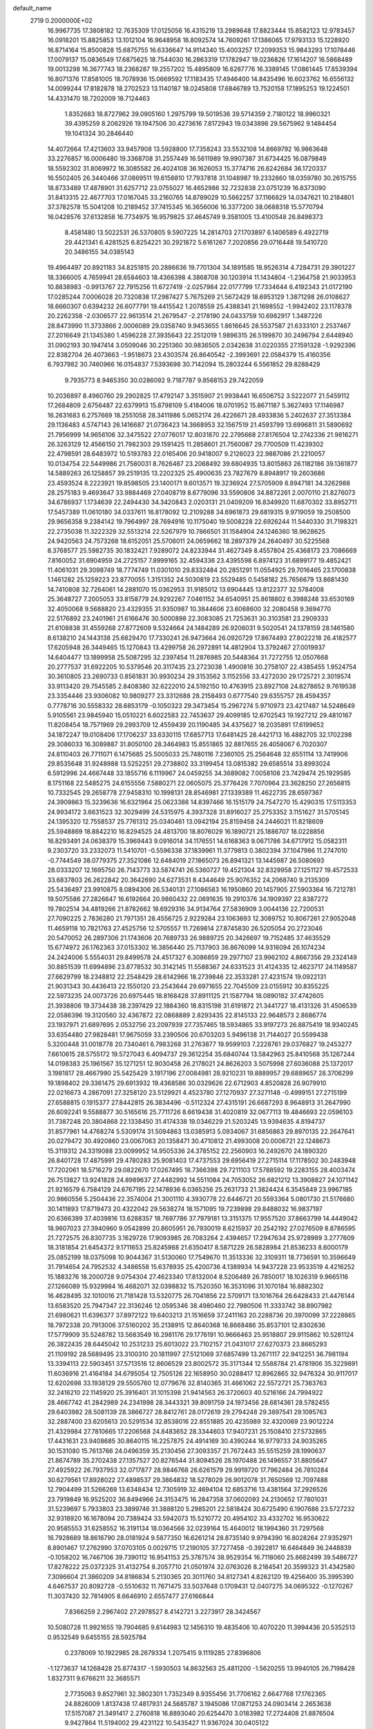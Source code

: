 default_name                                                                    
 2719  0.2000000E+02
  16.9967735  17.3808182  12.7635309  17.0125056  16.4315219  13.2989648
  17.8823444  15.8582123  12.9783457  16.0918201  15.8825853  13.1012104
  16.9648958  16.8092574  14.7609261  17.1386065  17.9793133  15.1228920
  16.8714164  15.8500828  15.6875755  16.6336647  14.9114340  15.4003257
  17.2099353  15.9843293  17.1078446  17.0079137  15.0836549  17.6875625
  18.7544030  16.2863319  17.1782947  19.0236826  17.1614207  16.5868489
  19.0013298  16.3677743  18.2368287  19.2557202  15.4895809  16.6287776
  16.3389145  17.0861445  17.8539394  16.8071376  17.8581005  18.7078936
  15.0669592  17.1183435  17.4946400  14.8435496  16.6023762  16.6556132
  14.0099244  17.8182878  18.2702523  13.1140187  18.0245808  17.6846789
  13.7520158  17.1895253  19.1224501  14.4331470  18.7202009  18.7124463
   1.8352683  18.8727962  39.0905160   1.2975799  19.5019536  39.5714359
   2.7180122  18.9960321  39.4395259   8.2062926  19.1947506  30.4273616
   7.8172943  19.0343898  29.5675962   9.1484454  19.1041324  30.2846440
  14.4072664  17.4213603  33.9457908  13.5928800  17.7358243  33.5532108
  14.8669792  16.9863648  33.2276857  16.0006480  19.3368708  31.2557449
  16.5611989  19.9907387  31.6734425  16.0879849  18.5592302  31.8069972
  16.3085582  26.4024108  36.1626053  15.3774716  26.6242684  36.1720337
  16.5502405  26.3440466  37.0869511  19.6158810  17.7937818  31.1048987
  19.2332860  18.0359780  30.2615755  18.8733489  17.4878901  31.6257712
  23.0755027  16.4652986  32.7232838  23.0751239  16.8373090  31.8413315
  22.4677703  17.0167045  33.2160765  14.8789029  10.5862257  37.1166829
  14.0347621  10.2184801  37.3782578  15.5041208  10.2189452  37.7415345
  16.3656006  16.3377200  38.0688318  15.5770794  16.0428576  37.6132858
  16.7734975  16.9579825  37.4645749   9.3581005  13.4100548  26.8498373
   8.4581480  13.5022531  26.5370805   9.5907225  14.2814703  27.1703897
   6.1406589   6.4922719  29.4421341   6.4281525   6.8254221  30.2921872
   5.6161267   7.2020856  29.0716448  19.5410720  20.3486155  34.0385143
  19.4964497  20.8921183  34.8251815  20.2886636  19.7701304  34.1891585
  18.9526314   4.7284731  29.3901227  18.3366005   4.7659941  28.6584603
  18.4366398   4.3868708  30.1203914  11.1434804  -1.2364758  21.9033953
  10.8838983  -0.9913767  22.7915256  11.6727419  -2.0257984  22.0177799
  17.7334644   6.4192343  21.0172190  17.0285244   7.0006028  20.7320838
  17.2987427   5.7675269  21.5672429  18.6953129   1.3871298  26.0108627
  18.6660307   0.6394232  26.6077791  19.4415542   1.2078559  25.4388341
  21.1698552  -1.9942402  23.1178378  20.2262358  -2.0306577  22.9613514
  21.2679547  -2.2178190  24.0433759  10.6982917   1.3487226  28.8473990
  11.3733866   2.0006089  29.0358740   9.9453655   1.8616645  28.5537587
  21.6333101   2.2537467  27.2016649  21.1345380   1.4596228  27.3935643
  22.2512019   1.9896315  26.5199870  30.2496794   2.6448940  31.0902193
  30.1947414   3.0509046  30.2251360  30.9836505   2.0342638  31.0220355
  27.1591328  -1.9292396  22.8382704  26.4073663  -1.9518673  23.4303574
  26.8640542  -2.3993691  22.0584379  15.4160356   6.7937982  30.7460966
  16.0154837   7.5393698  30.7142094  15.2803244   6.5561852  29.8288429
   9.7935773   8.9465350  30.0286092   9.7187787   9.8568153  29.7422059
  10.2036897   8.4960760  29.2902825  17.4792147   3.3515907  21.9938441
  16.6506752   3.5222077  21.5459112  17.2684809   2.6756487  22.6379913
  15.8798109   5.4184006  18.0701952  15.8671187   5.3627493  17.1146987
  16.2631683   6.2757669  18.2551058  28.3411986   5.0652174  26.4226671
  28.4933836   5.2402637  27.3513384  29.1136483   4.5747143  26.1416687
  21.0736423  14.3668953  32.1567519  21.4593799  13.6996811  31.5890692
  21.7956999  14.9656106  32.3475522  27.0776017  12.8031870  22.2795668
  27.8176504  12.2742336  21.9816271  26.3263129  12.4566150  21.7982303
  29.1591425  11.2858601  21.7560087  29.7700509  11.4239302  22.4798591
  28.6483972  10.5193783  22.0165406  20.9418007   9.2126023  22.9887086
  21.2210057  10.0134754  22.5449986  21.7580031   8.7626467  23.2068492
  39.6804935  13.8015863  26.1182186  39.1361877  14.5889263  26.1258857
  39.2519135  13.2202325  25.4900635  23.7827679   8.8948917  19.2603686
  23.4593524   8.2223921  19.8598505  23.1400171   9.6013571  19.3236924
  27.5705909   8.8947181  34.3262988  28.2575183   9.4693647  33.9884469
  27.0408719   8.6779096  33.5590806  34.8872261   2.0070110  21.8276073
  34.6786937   1.1734639  22.2494430  34.3420843   2.0203131  21.0409209
  16.8349920  11.6870302  33.8952711  17.5457389  11.0610180  34.0337611
  16.8178092  12.2109288  34.6961873  29.6819315   9.9719059  19.2508500
  29.9656358   9.2384142  19.7964997  28.7694916  10.1175040  19.5008228
  22.6926244  11.5440330  31.7198321  22.2735038  11.3222329  32.5513214
  22.5267979  10.7866501  31.1584904  24.1246360  18.9628625  24.9420563
  24.7573268  18.6152051  25.5706011  24.0659662  18.2897379  24.2640497
  30.5225568   8.3768577  25.5982735  30.1832421   7.9289072  24.8233944
  31.4627349   8.4557804  25.4368173  23.7086669   7.8160052  31.6904959
  24.2725157   7.8999165  32.4594336  23.4395598   6.8974123  31.6899177
  19.4852421  11.4061031  29.3098749  18.7774749  11.0301010  29.8332484
  20.2851291  11.0554925  29.7016465  23.1700838   1.1461282  25.1259223
  23.8770055   1.3151352  24.5030819  23.5529485   0.5458182  25.7656679
  13.8681430  14.7410808  32.7264061  14.2881070  15.0362953  31.9185012
  13.6904445  13.8122377  32.5784008  25.3648727   7.2005053  33.8158779
  24.9292267   7.0461152  34.6540951  25.8618802   6.3988248  33.6530169
  32.4050068   9.5688820  23.4329355  31.9350987  10.3844606  23.6068600
  32.2080458   9.3694770  22.5176892  23.2401961  21.6166476  30.5000898
  22.3083085  21.7253631  30.3103581  23.2909333  21.6108838  31.4559268
  27.8772609   9.5324664  24.1484289  26.9206031   9.5020541  24.1378159
  28.1461580   8.6138210  24.1443138  25.6829470  17.7330241  26.9473664
  26.0920729  17.8674493  27.8022218  26.4182577  17.6205948  26.3449465
  15.1270843  13.4299758  26.2972891  14.4812904  13.3792467  27.0019937
  14.6404477  13.1899958  25.5087295  32.2397454  11.2876985  20.5448364
  31.7272755  12.0507668  20.2777537  31.6922205  10.5379546  20.3117435
  23.2723038   1.4900816  30.2758107  22.4385455   1.9524754  30.3610805
  23.2690733   0.8561831  30.9930234  29.3153562   3.1152556  33.4272030
  29.1725721   2.3019574  33.9113420  29.7545585   2.8408380  32.6222010
  24.5192150  10.4763915  23.8927108  24.8278652   9.7619538  23.3354446
  23.9306082  10.9809277  23.3312688  28.2158493   0.6777540  29.6355757
  28.4594357   0.7778716  30.5558332  28.6853179  -0.1050323  29.3473454
  15.2967274   5.9710973  23.4217487  14.5248649   5.9105561  23.9845940
  15.0510221   6.6022583  22.7453637  29.4099185  12.6702543  19.1927212
  29.4810167  11.8208454  18.7571969  29.2993709  12.4559439  20.1190485
  34.4375627  18.2035891  17.6199652  34.1872247  19.0108406  17.1706237
  33.6330115  17.6857713  17.6481425  28.4421713  16.4882705  32.1702298
  29.3086033  16.3089887  31.8050100  28.3464983  15.8551865  32.8817655
  26.4058067   6.7020307  24.8110403  26.7711071   6.1475685  25.5005033
  25.7480116   7.2360105  25.2564648  32.6551114  13.7419906  29.8535648
  31.9248988  13.5252251  29.2738802  33.3199454  13.0815382  29.6585514
  33.8993024   6.5912996  24.4667448  33.1855716   6.1119967  24.0459255
  34.3689082   7.0058108  23.7429474  25.1929585   8.1751168  22.5485275
  24.6155556   7.5880271  22.0605075  25.3776426   7.7070964  23.3628250
  27.2656815  10.7332545  29.2658778  27.9458310  10.1998131  28.8546981
  27.1339389  11.4622735  28.6597367  24.3909863  15.3239636  16.6321964
  25.0623386  14.8397466  16.1515179  24.7547270  15.4290315  17.5113353
  24.9934172   3.6631523  32.3029499  24.5315975   4.3937328  31.8916027
  25.2753352   3.1151627  31.5705145  24.1395320  12.7558537  25.7761312
  25.0340461  13.0942194  25.8159458  24.2446021  11.8218609  25.5948869
  18.8842210  16.8294525  24.4813700  18.8076029  16.1890721  25.1886707
  18.0228856  16.8293491  24.0638379  15.3969443   9.0916014  34.1176551
  14.6168363   9.0671786  34.6717912  15.0582311   9.2303720  33.2332073
  11.5410701  -0.5596338  37.1839961  11.3779813   0.3802394  37.1047986
  11.2747010  -0.7744549  38.0779375  27.3521086  12.6484019  27.1865073
  26.8941321  13.1445987  26.5080693  28.0333207  12.1695750  26.7143773
  33.5874741  26.5360727  19.4521304  32.8329958  27.1251127  19.4572533
  33.6837803  26.2622842  20.3642690  24.6273531   8.4344649  25.9076352
  24.2068740   9.2135309  25.5436497  23.9910875   8.0894306  26.5340131
  27.1086583  16.1950860  20.1457905  27.5903364  16.7212781  19.5075586
  27.2826647  16.6192664  20.9860432  22.0691635  19.2910376  34.1909397
  22.8387272  19.7802514  34.4819266  21.8782662  18.6929316  34.9134764
  27.5836909   3.0044136  22.7200531  27.7090225   2.7836280  21.7971351
  28.4556725   2.9229284  23.1063693  12.3089752  10.8067261  27.9052048
  11.4659118  10.7821763  27.4525756  12.5705557  11.7269814  27.8745830
  26.5205054  20.2723046  20.5470052  26.2897306  21.1743606  20.7689733
  26.9889725  20.3426697  19.7152485  37.4635529  15.6774972  26.1762363
  37.0153302  16.3856440  25.7137903  36.8676099  14.9316094  26.1074234
  24.2424006   5.5554031  29.8499578  24.4517327   6.3086859  29.2977107
  23.9962102   4.8667356  29.2324149  30.8851539  11.6994896  23.8778532
  30.3142145  11.5588367  24.6331523  31.4124335  12.4623717  24.1149587
  27.6629799  18.2348812  22.2548429  28.6142966  18.2739846  22.3533281
  27.4231574  19.0922131  21.9031343  30.4436413  22.1550120  23.2543644
  29.6971655  22.7045509  23.0155912  30.8355225  22.5973235  24.0073726
  20.6975445  18.8168428  37.8911125  21.1587794  18.0890182  37.4742605
  21.3938806  19.3734438  38.2397429  22.1884360  18.8315198  31.6191872
  21.3441727  18.4131326  31.4506539  22.0586396  19.3120560  32.4367872
  22.0868889   2.8293435  22.8145133  22.9648573   2.8686774  23.1937971
  21.6897695   2.0532756  23.2097939  27.7357465  18.5934865  33.9197273
  26.8875419  18.9340245  33.6354480  27.9828481  17.9675059  33.2390506
  20.6703203   5.9496138  31.7144027  20.5599438   5.3200448  31.0018778
  20.7340461   6.7983268  31.2763877  19.9599103   7.2228761  29.0376827
  19.2453277   7.6610615  28.5755172  19.5727043   6.4094737  29.3612254
  35.6840744  13.5842963  25.8410568  35.1267244  14.0198383  25.1961567
  35.1271251  12.9030458  26.2178021  24.8626203   3.5075998  27.6036088
  25.1372017   3.1981817  28.4667990  25.5425429   3.1917196  27.0084981
  28.9210231  19.8889957  29.6889657  28.3706299  19.1898402  29.3361475
  29.6913932  19.4368586  30.0329626  22.6712903   4.8520828  26.9079910
  22.0216673   4.2867091  27.3258120  23.5129921   4.4523780  27.1270937
  27.3271148  -0.4999151  27.2715199  27.6588815   0.1915377  27.8442815
  26.3834496  -0.5112324  27.4315191  26.6687293   8.9648913  31.2647990
  26.6092241   9.5588877  30.5165616  25.7711726   8.6619438  31.4020819
  32.0677113  19.4846693  22.0596103  31.7387248  20.3804868  22.1338450
  31.4174338  19.0346229  21.5203245  13.9394635   4.8194737  31.8577961
  14.4768274   5.5309174  31.5094863  13.0385913   5.0934067  31.6856863
  29.8970135  22.2647641  20.0279472  30.4920860  23.0067063  20.1358471
  30.4710812  21.4993008  20.0006721  22.1248673  15.3119312  24.3319088
  23.0099952  14.9505336  24.3785152  22.2560903  16.2492670  24.1890320
  26.8401728  17.4875991  29.4780283  25.9081403  17.4737553  29.6956419
  27.2715114  17.1178502  30.2483948  17.7202061  18.5716279  29.0822670
  17.0267495  18.7366398  29.7211103  17.5788592  19.2283155  28.4003474
  26.7513827  13.9241828  24.8989637  27.4482992  14.5511084  24.7053052
  26.6821212  13.3908827  24.1071142  21.9216579   6.7584129  24.6767195
  22.1478936   6.0365256  25.2631733  21.3824424   6.3545849  23.9967185
  20.9860556   5.2504436  22.3574004  21.3001110   4.3930778  22.6446721
  20.5593364   5.0801730  21.5176680  30.1411893  17.8719473  20.4322042
  29.5638274  18.1571095  19.7239898  29.8488032  16.9837197  20.6366399
  37.4039816  13.6288357  18.7697786  37.7979181  13.3151375  17.9557520
  37.8663799  14.4449042  18.9607023  27.3940960   9.0542899  20.8605951
  26.7930019   8.6215937  20.2542192  27.0276509   8.8786595  21.7272575
  26.8307735   3.1629726  17.9093985  26.7083264   2.4394657  17.2947634
  25.9728989   3.2777609  18.3181854  21.6454372   9.1711653  25.8245988
  21.6350417   8.5871229  26.5828984  21.8536233   8.6000179  25.0852199
  18.0375098  10.9044367  31.5130060  17.7549670  11.3513336  32.3109311
  18.7736591  10.3596649  31.7914654  24.7952532   4.3486558  15.6378935
  25.4200736   4.1389934  14.9437228  23.9533519   4.4216252  15.1883276
  18.2000728   9.0754304  27.4623340  17.8132004   8.5206489  26.7850017
  18.1026319   9.9665116  27.1266089  15.9329984  16.4682071  32.0398832
  15.7520350  16.3531096  31.1070184  16.8882302  16.4628495  32.1010016
  21.7181428  13.5320775  26.7041856  22.5709171  13.1016764  26.6428433
  21.4476144  13.6583520  25.7947347  22.3136246  12.0595346  38.4980460
  22.7980506  11.3333742  38.8907982  21.6980621  11.6396377  37.8972122
  19.6403213  21.1516659  37.2411163  20.2288736  20.3970099  37.2228865
  18.7972338  20.7913006  37.5160202  35.2138915  12.8640368  16.8668486
  35.8537101  12.8302636  17.5779909  35.5248782  13.5683549  16.2981176
  29.1776191  10.9666463  25.9518807  29.9115862  10.5281124  26.3822435
  28.6445042  10.2531233  25.6013022  23.7102157  21.0431017  27.6270373
  23.8665293  21.1109192  28.5689495  23.3100310  20.1811997  27.5121069
  37.6857499  13.2671117  22.9412251  36.7981194  13.3394113  22.5903451
  37.5713516  12.8606529  23.8002572  35.3171344  12.5588784  21.4781906
  35.3229891  11.6036916  21.4164184  34.6795054  12.7505126  22.1658950
  30.0288417  12.8962865  32.9476324  30.9117017  12.6202698  33.1938129
  29.5505760  12.0779676  32.8140365  31.4661062  22.5572721  25.7363763
  32.2416210  22.1145920  25.3916401  31.1015398  21.9414563  26.3720603
  40.5216166  24.7994922  28.4667742  41.2842989  24.2341998  28.3443321
  39.8091759  24.1973456  28.6814361  28.5782455  29.6403982  28.5081139
  28.3866727  28.8412761  28.0172619  29.2794248  29.3897541  29.1095763
  32.2887400  23.6205613  20.5291534  32.8538016  22.8551885  20.4235989
  32.4320069  23.9012224  21.4329984  27.7810665  17.2206568  24.8483652
  28.3344603  17.9407231  25.1508410  27.5732865  17.4431631  23.9408685
  30.8640115  16.2257875  24.4914169  30.4390244  16.9779733  24.9035265
  30.1531080  15.7613766  24.0496359  35.2130456  27.3093357  21.7672443
  35.5515259  28.1990637  21.8674789  35.2702438  27.1357527  20.8276544
  31.8094526  28.1970488  26.1496557  31.8805647  27.4925922  26.7937953
  32.0717877  28.9846768  26.6261579  29.9919720  17.7962484  26.7810284
  30.6279561  17.8928022  27.4898537  29.3864832  18.5278029  26.9012078
  31.7650569  12.7097488  12.7904499  31.5266269  13.6348434  12.7305919
  32.4694104  12.6853716  13.4381564  37.2926526  23.7919849  16.9525202
  36.8494966  24.3153475  16.2847358  37.0602093  24.2130652  17.7801031
  31.5239697   5.7933803  23.3899746  31.3888120   5.2985201  22.5818424
  30.6725490   6.1907686  23.5727232  32.9318920  16.1678094  20.7389424
  33.5942073  15.5210772  20.4954102  33.4332702  16.9530622  20.9585553
  31.6258552  16.3191134  18.0364566  32.0239164  15.4640012  18.1994360
  31.7297568  16.7928689  18.8616790  28.0181924   9.5877350  16.6261214
  28.8735140   9.9794390  16.8028264  27.9352971   8.8901467  17.2762990
  37.0703105   0.0029715  17.2190105  37.7277458  -0.3922817  16.6464849
  36.2448839  -0.1058202  16.7467106  39.7390112  16.9541153  25.3787574
  38.9529354  16.7118060  25.8682499  39.5486727  17.8278222  25.0372325
  31.4132754   8.2057710  21.0501974  32.0763026   8.2184541  20.3599323
  31.4342580   7.3096604  21.3860209  34.8186834   5.2130365  20.3011760
  34.8127341   4.8262120  19.4256400  35.3995390   4.6467537  20.8092728
  -0.5510632  11.7671475  33.5037648   0.1709431  12.0407275  34.0695322
  -0.1270267  11.3037420  32.7814905   8.6646910   2.6557477  27.6166844
   7.8366259   2.2967402  27.2978527   8.4142721   3.2273917  28.3424567
  10.5080728  11.9921655  19.7904685   9.6144983  12.1456310  19.4835406
  10.4070220  11.3994436  20.5352513   0.9532549   9.6455155  28.5925784
   0.2378069  10.1922985  28.2679334   1.2075415   9.1119285  27.8396806
  -1.1273637  14.1268428  25.8774317  -1.5930503  14.8632563  25.4811200
  -1.5620255  13.9940105  26.7198428   1.8327311   9.6766211  32.3685571
   2.7735063   9.8527961  32.3802301   1.7352349   8.9355456  31.7706162
   2.6647768  17.1762365  24.8826009   1.8137438  17.4817931  24.5685787
   3.1945086  17.0871253  24.0903414   2.2653638  17.5157087  21.3491417
   2.2760818  16.8893040  20.6254470   3.0183982  17.2724408  21.8876504
   9.9427864  11.5194002  29.4231122  10.5435427  11.9367024  30.0405122
  10.0854606  11.9843634  28.5986820   2.0545582  14.8216481  19.7838528
   2.9677748  14.9319102  19.5190707   2.0110099  13.9295159  20.1279974
   2.9197232  19.8718844  23.0289482   3.8168452  20.1186885  22.8042444
   2.5838626  19.4458175  22.2403441  13.7487112  27.2084549  36.0808972
  13.4775946  27.9612661  36.6062570  13.0501345  26.5658959  36.2047537
   7.3997279  32.5572494  20.0938555   7.5013461  33.1245598  20.8580966
   7.0426122  33.1306636  19.4156990   3.9710883  26.8203049  24.2412484
   4.2804098  25.9637331  23.9465674   3.2119623  27.0041734  23.6879383
   2.7446207  23.0306842  22.6439507   2.1408389  23.7670124  22.7414195
   2.3053945  22.4401864  22.0318850  11.2635564  26.6148937  37.4592076
  11.0131326  27.3927136  37.9577213  10.4745313  26.0730885  37.4483263
   9.1551403  30.7134781  19.2740069   8.4361009  31.2808665  19.5520077
   9.9330618  31.0967189  19.6792186  14.1962357  21.9531192  30.2388513
  14.7602465  22.7259403  30.2683650  14.7144691  21.2624769  30.6519847
   9.5586776  22.9358459  31.5208847  10.0717126  23.6877087  31.2246934
   9.9688684  22.1831984  31.0948599  10.0905285  29.0091263  25.7907095
  10.0078292  29.6043408  26.5357682   9.6603059  28.2039431  26.0784947
   3.3586183  28.1234460  19.3253226   4.1041591  27.8039620  18.8170603
   3.5762611  29.0343608  19.5230542  17.1027037  21.2369861  33.0787029
  17.9558687  21.3368542  33.5010389  16.6125902  20.6583071  33.6627845
  13.6025981  21.2982300  20.0083632  12.8078393  20.7984891  19.8216836
  13.9213283  21.5714411  19.1481315  12.8580379  13.4761671  28.3149517
  12.8265076  14.3449212  27.9143221  12.2533545  13.5315549  29.0548990
  14.4271777  19.9972760  23.2324008  14.9752650  19.5427974  22.5926498
  15.0245302  20.6013927  23.6733597   2.1822844  34.7597313  34.4100842
   2.7220811  35.3659840  34.9173405   2.6516704  34.6562367  33.5823176
  10.4963431  28.5058141  29.7562438  10.8109556  27.6971957  30.1604554
   9.5670893  28.3455808  29.5917918  11.8060572  19.0777377  33.3355806
  11.9185939  18.3014942  32.7869339  11.6703110  19.7928046  32.7139021
   5.2661582  28.2749854  32.1008155   4.3529515  28.5499450  32.1825635
   5.2548485  27.6076033  31.4147361   5.8351532  27.8434574  27.1356982
   6.6682921  28.3125483  27.1811417   5.7674400  27.3934098  27.9777813
  24.4498100  25.5268005  24.3739519  23.8836401  24.9945041  23.8150743
  24.6729656  24.9516921  25.1058560   7.2115328  23.6476958  17.3287647
   6.4111487  23.5938835  16.8065374   7.5524455  22.7533049  17.3374369
  -4.6266220  19.9871690  26.5776287  -4.2580439  20.8339971  26.8291525
  -5.4859603  20.1987798  26.2129502   5.4171720  14.3035906  29.8359826
   5.4803383  14.4990449  30.7708834   5.0353905  13.4265653  29.7999076
   3.9900586  19.6239195  26.0238114   3.1981202  19.3973053  25.5362548
   4.6801205  19.6501599  25.3609707  14.3106701  29.1970336  28.9438959
  15.0891670  29.1725333  29.5002898  13.8489278  28.3823148  29.1420350
   6.9175519  16.9706595  21.4392645   7.2418018  17.8567872  21.6001109
   7.5186503  16.4041772  21.9230108   5.4375119  20.8187031  22.5889294
   5.4384670  21.7180517  22.2612054   6.1623100  20.3953588  22.1288435
  13.4749058  24.5733072  27.7878749  13.2716717  23.6583085  27.5936971
  14.3755443  24.6881522  27.4847366   6.0423221  24.6381437  25.9955129
   5.8460278  24.4533708  25.0770580   6.0474259  25.5936733  26.0518061
   7.0795861  27.6793663  38.2153318   7.8151999  27.4059619  37.6672860
   7.3535083  27.4665866  39.1074771  -0.9425596  26.9467789  23.9055195
  -1.6465678  26.3482075  24.1551526  -0.7524852  27.4392440  24.7040066
   9.2820756  21.0337026  24.5129767  10.2150586  21.1015613  24.3100731
   9.2337382  21.1551074  25.4612152   3.2665941  24.7427451  19.2064997
   3.1123113  25.6230191  18.8636494   3.2129469  24.8430692  20.1569148
   2.7563712  26.2216889  30.2412310   2.4212295  25.4951259  29.7158569
   2.0128031  26.4898650  30.7810643   6.8630114  21.4342742  31.3957371
   7.2426459  20.6470319  31.0054053   7.6186008  21.9524370  31.6729082
   9.2018404  26.4701176  26.7864634   8.6483126  25.9002517  27.3204031
   8.6655898  26.6758432  26.0207323   4.5341204  30.9444366  30.4247213
   4.1521556  30.5810502  31.2236487   4.3624539  31.8843011  30.4831781
   8.4129386  22.0800988  37.2903512   8.5627142  21.7498764  36.4044888
   8.5901465  21.3304516  37.8585573   7.1502521  30.1173630  31.9292269
   6.3392070  29.6302458  32.0746728   6.9055775  30.8132544  31.3192258
  11.5230115  13.8629832  34.2485697  10.6826673  14.1026761  34.6392110
  12.1758717  14.2841963  34.8076626   4.9372486  22.2206756  27.0919176
   5.3736120  22.9418675  26.6383747   4.4786868  21.7447788  26.3994762
   0.9117733  25.1274218  22.7414823   0.0219967  25.3289935  23.0311343
   1.2889528  25.9779794  22.5167175   8.6671647  25.7277365  18.8610422
   7.9933425  25.0762643  18.6666726   8.1882591  26.5533379  18.9335920
   9.1539788  25.8651679  33.9486336   9.5126104  25.8182150  33.0623997
   9.4683344  25.0688323  34.3767247  13.6332809  25.8001074  32.3025369
  14.2783434  26.4718745  32.5235692  13.8384701  25.0697423  32.8862286
  10.4733540  27.4301031  16.4654962  10.2747123  26.5031914  16.3328015
  10.9906526  27.6763562  15.6986889   0.2227940  17.8503767  24.1085346
  -0.1625071  18.4923667  23.5121927  -0.4749600  17.2120684  24.2566351
   2.4798454  19.5266322  28.4794451   3.0158515  19.5328174  27.6864186
   1.9665261  18.7212618  28.4153072  16.1833995  26.1322509  29.7796087
  16.8506400  26.2255145  29.0996646  15.5050408  26.7627122  29.5375761
   7.5052014  29.8166777  22.1177567   7.2009615  30.6120618  21.6806824
   6.8330579  29.6317936  22.7737085   7.8015950  27.2169491  24.5882581
   7.2192562  27.9704923  24.6846225   7.5514784  26.8265024  23.7508664
  11.3107509  24.3529123  29.5718175  10.7512783  23.7132434  29.1313110
  12.0719057  24.4406902  28.9980839   8.7202033  26.2272516  21.6253266
   9.4632432  26.5173911  22.1544226   9.0093492  26.3463464  20.7206482
   8.5522064  18.5698620  36.8630290   8.1182116  19.1509171  36.2383249
   8.9859295  17.9132984  36.3180149   4.7868067  30.0726138  41.5901702
   4.5317024  30.0696017  40.6675952   5.1799967  29.2116250  41.7327597
   1.2137588  22.1472349  27.5164942   0.6790617  21.6371191  28.1248631
   1.0659204  21.7359826  26.6648797   5.5851510  29.2744059  23.8736361
   5.3308801  29.9155228  24.5373735   4.9706876  28.5501418  23.9924136
   8.9983275  22.1235680  20.6228673   9.6112149  22.1237296  19.8876116
   8.5729881  21.2671362  20.5799393   0.1631384  19.2528918  31.1812750
   0.9280954  19.6857027  30.8021347   0.4477708  18.9857281  32.0552543
   5.0216178  21.8966521  33.5149298   4.2874198  21.5075158  33.0397898
   5.6823579  22.0607258  32.8420747   1.0344736  17.0703617  27.4911303
   1.5281437  16.3551230  27.8923224   0.4821704  16.6426254  26.8367339
   5.3820107  17.0097458  28.8883776   5.5149649  16.0930516  29.1296798
   4.6742896  16.9876464  28.2442701  13.3507016  26.5879389  29.6966886
  13.3456246  25.8793166  29.0532133  13.3036124  26.1432757  30.5430272
  11.3268026  32.2466684  20.0982313  10.9152433  32.8813330  19.5116721
  11.5064186  32.7410303  20.8979664  13.1793220  31.2552848  27.6562340
  12.6705190  31.7688987  28.2835713  13.5448261  30.5381928  28.1743244
  16.0287187  23.7196091  31.0554850  16.1643860  24.5413024  30.5836309
  15.5402437  23.9713163  31.8392372   1.0328974  20.8404713  16.6692633
   0.1709539  21.2559844  16.6944452   1.4438585  21.1891601  15.8782140
   9.4288168  15.4967683  30.9826274   9.5726310  15.3149421  30.0539248
   8.7534885  14.8721383  31.2472040  15.9987602  22.2693059  36.7267076
  16.4567026  22.3332517  35.8885957  16.6034573  21.7912406  37.2941817
   7.6956506  20.8092385  34.9232173   7.9193522  20.3133924  34.1356095
   6.7427691  20.8939064  34.8903549   8.5193510  25.0878655  15.4565703
   7.8062932  25.5845144  15.0551724   8.1376274  24.7237079  16.2552619
  18.3285429  22.9836789  35.2010896  18.7406230  23.8104584  35.4518036
  18.5662393  22.3756399  35.9011045   4.2403817  18.7998804  14.7180606
   5.0594013  18.3044690  14.7205525   4.4574686  19.6193028  14.2734798
  12.8705748  23.1825021  33.8674409  12.9140736  22.4707389  34.5059804
  13.7144148  23.6273330  33.9467587   9.2709379  20.0173519  27.4226002
   8.4293991  20.1571058  27.8567812   9.8701708  19.7832548  28.1313670
  -3.2196628  19.4212475  23.8808461  -3.3067997  19.8287347  24.7425846
  -2.6949797  20.0414421  23.3745872   9.3201963  17.5655500  25.8667432
   8.4620629  17.3624531  25.4944656   9.2777630  18.4998046  26.0707033
   7.6339864  13.5672159  31.8787576   7.1303766  14.2437455  32.3314348
   8.0306954  13.0531023  32.5819937   7.0058555  20.1534920  18.8996804
   7.6520273  19.7919759  19.5063104   6.1779882  19.7527442  19.1647630
  14.5347582  14.7391043  21.1113576  14.8295174  13.9199518  21.5092747
  15.3289612  15.2680211  21.0357242   7.9985944  19.8982258  22.1466187
   8.5273537  20.3012197  22.8352705   8.6107497  19.3346110  21.6735056
   6.6670390  24.4684227  21.3292081   7.2287576  25.2070354  21.0943562
   7.1995669  23.6945760  21.1453411  10.0415566  23.3123946  34.5784368
  10.9883353  23.1778042  34.5368754   9.7105293  22.9394796  33.7613767
  10.8330743  18.8701698  29.4486361  10.9892270  18.0499540  29.9167112
  11.6062256  18.9811111  28.8953180  11.1798199  24.4685275  19.2925297
  10.3817271  24.9729429  19.1349076  11.2934187  24.4906733  20.2427069
  11.4287188  27.6087958  20.8842819  11.1042211  28.4318483  21.2496826
  11.8320388  27.1595032  21.6270476  12.8706831  15.7994143  26.7474212
  12.8504481  15.7643592  25.7910774  13.7606839  16.0819091  26.9579611
  18.7523074  19.7258061  25.1384612  19.5201778  20.0742406  25.5914516
  18.9086338  18.7825574  25.0929003  11.9658851  26.2641884  25.8456437
  11.1726334  26.4949061  26.3291237  12.3930493  25.6015735  26.3885102
  10.1103935  34.4963748  18.4563585   9.3508215  34.2020797  17.9536929
   9.8032696  35.2750559  18.9206457   0.6852903  20.7174613  25.1279703
   0.3655095  19.8204771  25.0310607   1.3566620  20.8067809  24.4515726
  10.3023856  15.7280175  27.5621721   9.8573027  16.4363308  27.0969568
  11.2322410  15.8747422  27.3887576  18.1754844  34.0296112  28.4476148
  17.9185906  34.8082118  28.9415971  17.7149844  33.3096859  28.8787518
  19.7947104  32.7074632  26.8480502  19.2378438  33.1590266  27.4822600
  20.3948810  32.1882309  27.3832370  21.0441433  32.0601939  23.9364262
  20.6737266  32.6136604  23.2488957  20.3067308  31.5318109  24.2418211
  17.1142058  37.0134911  20.7520272  16.9682487  37.6168065  20.0233716
  16.3705628  36.4118017  20.7174321  17.8666796  26.9005411  27.7327287
  17.5651127  27.3663333  26.9527756  18.3751919  26.1651588  27.3908809
  20.6109605  35.6362041  33.9857353  20.9948952  35.4648731  33.1258100
  19.6683018  35.5391465  33.8508052  14.8561599  33.3889969  29.9167292
  15.5767865  32.7590058  29.9103824  14.0658924  32.8490935  29.9021181
  15.6438257  25.3969982  26.4642147  15.8577502  25.0946054  25.5815898
  15.5490135  26.3454022  26.3760543  22.1611676  33.4226822  19.5336821
  21.6868400  32.8661129  18.9160448  22.5726697  34.0914143  18.9862380
  18.3042828  32.9741850  24.6167560  18.1527517  32.0476411  24.4302443
  18.9886288  32.9749805  25.2860107  23.7608271  36.6939230  28.8237763
  24.6486442  36.6502252  28.4686663  23.7380256  36.0130331  29.4961609
  14.3938091  28.4928646  16.8917988  15.2877360  28.2404413  17.1229026
  14.0033878  28.7755916  17.7187623  17.0996598  20.5033430  27.2663748
  16.9578768  21.4229872  27.4908385  17.8031679  20.5208793  26.6175292
   4.4374610   4.9618173  14.1249050   3.8995173   5.7386476  14.2778199
   5.0650548   4.9590265  14.8476430  13.1184746   6.3808821  19.3019174
  12.4235297   6.0996479  18.7067781  12.7032493   7.0366091  19.8621333
   9.4329853  10.5171458  11.3201903   9.4801636  10.2433460  12.2361814
   9.3421184   9.6998525  10.8302855   6.6263672  10.1079788  22.6316254
   6.3308756  10.6320131  21.8871091   5.9628120  10.2541889  23.3058279
  10.6490233  -1.3089663  15.2194623  10.3549994  -2.2043109  15.3872116
   9.9242284  -0.7591282  15.5170901   8.1996453  13.0514563   5.3362004
   7.4722324  12.7125022   5.8579401   8.4244251  12.3338438   4.7439689
  24.2864641  -0.7368397  22.1598566  23.5093582  -0.5360713  21.6382913
  24.8311908   0.0471019  22.0895702  15.5452001   1.7890298  27.8229028
  14.9257020   2.3070441  27.3089815  15.2768658   1.9268036  28.7313338
  25.3768066   1.6315169  23.6077749  25.5583519   1.4101183  24.5211510
  26.0689838   2.2478913  23.3685988   4.1252396  17.0181289  10.2412986
   4.1586339  16.7781026  11.1673138   3.2262255  17.3164740  10.1034737
   6.0060535  -2.1476725   9.5166358   5.9193753  -1.3973781   8.9286077
   6.8554634  -2.0232798   9.9400281  12.0000785  -0.8760459  30.1801410
  12.6118551  -1.3978516  29.6608337  11.7702471  -0.1407522  29.6120280
   6.9951037   4.2177863  17.7391662   7.8360867   3.9633938  18.1189870
   7.0850122   4.0233270  16.8062493  15.2341703   9.3795674  16.0890175
  15.6662866  10.0404714  16.6300474  14.7174124   8.8638064  16.7080359
  15.8527374   3.6808861  24.9007013  15.7982134   4.4963178  24.4023739
  14.9505873   3.5011644  25.1653842   3.0339569   2.7220844  17.1708072
   3.5197732   2.1016765  17.7142300   3.5594664   3.5218436  17.1921813
   8.1395878   0.0570620  17.6105515   8.0077262  -0.7945804  17.1939586
   8.2261757  -0.1430632  18.5425838   8.8389743   8.8362944  19.3588054
   8.6196489   9.7132599  19.6735429   8.0976560   8.2932869  19.6268013
  11.4310358   3.6597378  21.9909444  11.0147739   2.9579874  21.4904404
  12.3417641   3.3800808  22.0836681  19.5754416   2.0505495  16.5391418
  19.1151713   2.2952121  15.7363197  20.2114301   1.3921320  16.2594333
   2.5566593   6.9352046  13.5666029   2.2863407   7.1865397  12.6834323
   1.8332140   6.4018548  13.8958393  10.0005698   1.3734629  20.8032943
  10.5873249   0.6239891  20.9044840   9.1229883   0.9913249  20.7960044
   8.8936916  10.9103573  23.7560134   8.0918180  10.5492969  23.3780373
   8.6977793  11.8372599  23.8927675   0.8462456   8.0047660  19.6161286
   0.8345815   8.1969376  18.6784901   1.2046746   7.1191399  19.6746669
  11.4067738  13.9014681  22.9046121  10.9556265  13.0591516  22.9611877
  11.0504067  14.3115869  22.1165531   9.6316028  10.3197146  14.0303821
  10.1475532  10.7168905  14.7320076   8.8176506  10.0492276  14.4552944
  10.8923778   1.6473974   9.0010042  10.5413599   0.8744017   8.5588550
  11.5814540   1.3053009   9.5705443  -0.0486806   4.5918016   9.1651132
   0.0065917   4.3257374   8.2472969  -0.5893438   3.9181870   9.5776159
   4.4004003   4.9947633  17.0834208   5.2527128   4.6559692  17.3573075
   4.4300433   5.9254167  17.3053159  13.4138300   7.7778727  11.2031269
  12.4931949   7.9985120  11.0617722  13.5820321   8.0234677  12.1128648
   2.0730967  14.3233242   9.9751534   1.1631181  14.4561006  10.2407491
   2.5866897  14.5947452  10.7359324   7.6149411   2.6718939  12.7166264
   7.1388697   1.9728270  12.2684152   8.4057961   2.7974944  12.1922173
   0.1594741  11.5749106  15.8688985   1.0261951  11.8439375  16.1732847
   0.3187648  10.7732915  15.3706363   1.5192295   8.9211488  17.1014233
   1.3404471   8.3214938  16.3770735   1.7838456   9.7372749  16.6769844
   5.2360469   9.3045373  15.9235000   5.0881280   8.6524152  16.6084004
   6.1274306   9.1342128  15.6191046   6.6136017   6.8854963  19.6093861
   7.3026390   6.6587709  20.2339299   6.0856446   6.0904306  19.5361484
  14.3091820  -1.3248956  22.3096169  14.6439281  -0.7654696  21.6087464
  15.0005930  -1.3191426  22.9715455  11.7941442   4.7375718  11.8090253
  12.4798198   4.0844582  11.6692991  12.2678900   5.5612609  11.9244938
  11.2538868   7.9007780  20.7794146  11.3635408   8.7963837  21.0989430
  10.4698802   7.9362962  20.2314147  -1.3046604   4.8067862  16.1415013
  -1.5820123   3.9753716  15.7567188  -0.8023909   5.2356369  15.4486490
  10.7784995   4.4784723  15.0085024  11.3358971   3.8845811  14.5056773
  10.2277234   4.9039537  14.3513548  14.1660145   8.2271623  22.1529175
  13.6097444   8.9815718  22.3469839  13.5979160   7.4690875  22.2900977
  13.6903626   3.3739531  17.2832761  14.1039130   4.1660422  17.6265003
  13.1176180   3.6869391  16.5831081  13.5223924   0.5176277  18.6583602
  13.3255622   1.1013079  17.9256890  12.9994797  -0.2657391  18.4876832
   5.5305692  11.3016723  11.7614631   4.6956792  10.8363474  11.8130702
   5.4732178  11.9726993  12.4416582   3.0019388  10.2394862  12.4434811
   2.2348137   9.6747164  12.3497472   2.8952443  10.6477509  13.3026481
  10.0169245   3.0340358  18.7553108  10.0181058   2.3517574  18.0839490
  10.1389389   2.5605443  19.5782021  13.6627579  14.2627241  18.5477824
  14.0375502  14.3946652  19.4186177  13.3763338  13.3493839  18.5461702
  13.9560493   8.6537146  31.8594653  14.0919010   7.8175390  31.4138349
  13.0571353   8.6082391  32.1852221   4.4383048  21.0710804  12.2867429
   5.3635633  20.9861020  12.5167584   4.4187561  20.9780153  11.3342785
   2.4307524   0.0016008  13.4102380   2.8369369   0.8020995  13.0779009
   1.9323871   0.2861359  14.1763344  13.6147954   8.8898419  18.3321634
  14.3791185   8.9420027  18.9060287  13.3571473   7.9683769  18.3595743
   4.3665457   7.5746247  18.0920417   3.8094732   8.2664950  18.4487172
   5.1114787   7.5338952  18.6917482   3.3728871   2.9349097  10.9815527
   2.5729682   2.5143344  10.6661513   3.4713436   2.6191466  11.8797908
  11.3191458   7.9120669  13.8404654  10.6893320   7.3737710  14.3198441
  11.1760507   8.7991618  14.1703415   3.8702192   9.5768827  23.6653479
   3.6340781   9.9187603  22.8030319   4.0027573   8.6396026  23.5233210
  13.5540499   4.3077176   8.8139942  13.9045337   3.8840080   8.0305000
  13.4930687   3.6039492   9.4599224   7.1461380   4.0804445  15.1437342
   7.0101101   3.4209645  14.4634296   7.7141227   4.7331862  14.7344010
   9.9296087  14.4721506  14.7764886   9.7685573  13.9208642  14.0107357
  10.2235043  13.8622487  15.4531546  10.2857990   7.0191269   7.2823950
  10.7030301   7.6649634   6.7122676   9.3675329   7.0188300   7.0121742
   3.9859846  15.3147663  12.4655288   3.5152818  15.3268097  13.2989109
   4.7407098  14.7480011  12.6248990   5.7346093  11.8345823  20.7924007
   5.2326863  11.9233192  19.9821964   5.2886915  12.4093055  21.4145601
   5.1569849   8.8890146  27.3879228   5.9326415   9.4496057  27.3698586
   5.3359612   8.2114050  26.7359684   9.8635642   7.7314333  16.5189081
  10.3028618   6.9513917  16.8577068   9.2075098   7.9441616  17.1826634
   7.9395054  10.4595214  16.1410056   8.6472581  10.4543148  16.7854363
   7.4506179  11.2607773  16.3286482  11.8919274  15.4759984  20.6140503
  11.4385664  15.1182372  19.8507008  12.7533850  15.0590200  20.5981834
  15.7863654   6.4543301  15.5691012  16.4315176   6.5711193  14.8716983
  15.1749266   7.1817442  15.4540225   8.5790444   7.0010092  14.3334512
   7.9170448   7.6099793  14.0061230   8.8591563   7.3774805  15.1677405
  17.8115105   4.0425317  14.2878286  18.2842006   3.3021737  13.9074789
  17.0205349   3.6547930  14.6623257  19.6262572   1.9265301  13.5437667
  19.3024209   1.2752668  12.9214983  20.4286991   1.5422302  13.8967997
  12.4860310  10.4578711  15.3516336  13.0539323  10.9830714  14.7878210
  13.0595816   9.7754272  15.7002620   5.2885315  11.5174107  25.0405443
   5.7688080  11.2338045  25.8184478   4.7083631  10.7838963  24.8366005
   5.8002005  13.1567000  16.1356901   6.3337400  13.8919571  15.8340869
   5.0842166  13.1047192  15.5025259   4.9855582   6.6803218  22.4158753
   5.0523216   6.0162545  21.7297345   5.8720127   6.7481684  22.7705963
  14.4548514  10.4462702  29.7662104  14.5547438   9.7176199  30.3788459
  14.0219010  10.0610273  29.0043878  10.8415261   1.2626257  25.0336307
  10.7325664   0.6487153  25.7599046  11.7184489   1.0807271  24.6957680
  -3.3626319  10.6447957  13.5009503  -3.6019486   9.9211554  12.9218958
  -2.4081231  10.6903066  13.4455101  12.6122280   6.0346150  22.2716027
  12.1917367   5.1802837  22.1739458  12.0545411   6.6341250  21.7758154
  21.7671350   1.1457276  14.9748685  22.6200697   1.0783324  14.5456925
  21.6156673   0.2759166  15.3446228   6.5721924   6.5082954  25.8771384
   6.9873763   6.7638663  25.0534044   7.1097773   5.7861743  26.2023697
  -1.6139988  15.5152518   1.2912460  -1.3572054  14.7220715   1.7615160
  -2.5703989  15.4822233   1.2702773  16.3943612  -3.9918170  17.2896210
  15.9774926  -3.2296555  16.8876728  17.0265400  -3.6218679  17.9058349
   0.9034080  13.3539435   7.4101265   1.0791456  13.5635338   8.3274160
   0.1903941  12.7161400   7.4425265  12.5498005   9.2890636   3.9753067
  11.6502986   8.9640257   4.0137566  12.8277846   9.3333362   4.8901819
  11.0830316   5.7544764  28.5384113  10.9937158   5.2612038  27.7229748
  11.0565069   6.6721172  28.2673696  20.0094554   5.7605329  19.8342046
  19.2318134   5.8330216  20.3876033  19.8606274   6.3897284  19.1283752
  16.8274749   1.2010421  23.7786829  17.6082923   1.2329206  24.3314394
  16.2659866   1.8986157  24.1168455   4.4753986   8.4166352   6.8636686
   4.7985203   8.7628485   7.6955102   5.2265790   7.9582437   6.4870559
   8.7714701   9.7437798   8.6336564   8.7657093  10.4692082   9.2581181
   9.6429526   9.7744533   8.2389297  15.6703486   0.9629037  11.5326123
  15.4017821   0.1166934  11.1747969  16.4005865   1.2367390  10.9776360
   0.3877140   2.8415501  25.5573817  -0.2880254   3.3298541  26.0276659
  -0.0701883   2.0790128  25.2036950  15.8807230   5.4790274   4.2665590
  15.4400383   6.1205187   3.7093177  16.6868115   5.2666937   3.7960618
  13.1135221  -1.8740342   9.0008952  13.8920337  -1.9275959   9.5552261
  13.4515983  -1.6481670   8.1343386   2.2196804   7.1215860  22.2708975
   1.8049347   6.6242887  21.5659767   3.0946444   6.7414651  22.3494966
   3.4028614  11.0707467  15.0542086   3.2325223  11.4333565  15.9235363
   4.0194057  10.3552630  15.2097337  18.2144256  16.1331377  27.2486379
  18.3150878  16.5904501  28.0834818  18.5401288  15.2493048  27.4188986
  13.1130572  27.9923816  10.7724830  12.5989679  27.2262036  11.0272676
  12.5277337  28.7345598  10.9234789  10.7505851  18.2286432  14.6930620
  10.1497737  18.0051244  13.9822197  11.5459260  17.7325160  14.4993545
  13.7564015  13.6773618  11.6781695  12.8273034  13.7062524  11.4497535
  13.7995683  13.0888571  12.4318477   8.4255448  15.8506946  23.3633605
   7.8431487  16.1031135  24.0798320   9.2744325  16.2229063  23.6022744
  11.6671374  15.8020125   8.5779636  11.0628042  16.4783449   8.2720424
  11.5530702  15.0810331   7.9587631  15.2441315  20.3824062  11.2318986
  15.1992483  20.4310099  10.2769876  14.6422553  19.6753179  11.4642842
  26.0174602  14.1186334  11.9851567  26.6388857  14.2351242  11.2664829
  25.5326349  13.3256340  11.7564029  15.3163921  13.5434051   9.4534430
  15.1448122  12.6409578   9.1844057  15.0381320  13.5775060  10.3686699
  17.4803422   6.6512114  26.0891320  17.7337190   5.7576134  26.3204642
  17.7211826   6.7372717  25.1667322  16.1893692  10.7553740   7.9005278
  16.1183920  10.7157036   8.8542680  16.3290022   9.8470604   7.6327577
  17.0135654  13.8111521  24.1465737  16.7238378  13.8442868  25.0582709
  16.9403092  14.7146227  23.8389922  19.7369845  12.5401580  17.2350516
  19.7161981  12.3802633  16.2915298  20.5272085  13.0626528  17.3720814
  19.3026558   8.9763462  10.0401936  18.4003414   8.6955553  10.1925644
  19.3272386   9.8817897  10.3497088   8.3527322   5.6030371  21.7617898
   8.2438476   4.6724070  21.9575025   9.2776150   5.7777758  21.9358304
  17.8745004  31.5026740  17.2864485  17.9253502  31.0878020  18.1475684
  16.9498991  31.4430074  17.0460652  13.4977103  18.7319955  28.7402446
  13.8856538  18.4520439  29.5693156  14.0067271  18.2744891  28.0710498
  23.8827368   3.7631715  18.4549975  23.0112736   3.3680557  18.4291667
  23.9942435   4.1541227  17.5884207  24.9455140  11.4474450  15.4555724
  24.9715422  11.6785088  16.3841002  25.8622343  11.4579496  15.1803535
  13.3666101  22.5656866  22.5519776  13.6553644  22.9672505  21.7324660
  13.8537676  21.7431471  22.6003325  20.4065017  24.1946524  27.5582698
  20.6494378  23.8328288  28.4105008  20.6137076  25.1267055  27.6259046
  10.0086042  22.8305738  27.5731817  10.1978264  23.1379589  26.6866484
   9.9272349  21.8809106  27.4851438  20.7607987  18.0800164  19.0742619
  20.9661131  17.1540229  19.2031563  21.1486637  18.5189751  19.8313008
  16.4889200  16.2743064  23.0191918  16.3264777  17.2021639  22.8491190
  16.8011592  15.9286120  22.1829897  21.6185742  19.9568384  16.9525804
  21.0506238  19.9250917  17.7224221  21.9067202  19.0522990  16.8300562
  22.9668928   7.0326174  21.3111881  23.4067804   6.3170988  20.8520978
  22.1053623   6.6801974  21.5343406  13.6794120  15.8516222  24.2566971
  14.6177709  16.0330570  24.2038223  13.5252100  15.1892408  23.5831212
  11.1236376  17.3646366  23.8881438  12.0185908  17.0587248  24.0354818
  10.7406287  17.4153667  24.7639077  21.6147076  26.3598919  18.2894774
  21.5939714  25.4033940  18.3197049  22.1646629  26.6111080  19.0315498
  11.3377943  10.1695746   7.4486539  11.6735864  10.6477544   8.2068225
  12.0966546   9.6947976   7.1096117  18.0998132  22.1443400  30.1337345
  17.8203790  22.5586548  29.3173451  17.4468027  22.4189915  30.7774546
   4.4405775  19.3729581  19.7931180   4.3244636  20.1821104  19.2951000
   3.6557063  19.3121406  20.3376456  26.9568414  19.3833312  12.5740138
  26.7320861  19.6746098  13.4576844  26.3340618  18.6806979  12.3877775
  15.6428516  16.2164707   8.8063588  15.7142891  15.3340501   9.1703125
  14.7895009  16.2284180   8.3729056  20.5170161  21.4197229  30.9629549
  20.2213990  20.7913154  31.6217010  19.7467989  21.5732662  30.4157604
  11.1008215  12.3863063  16.8135900  11.5869253  12.3185349  17.6353820
  11.6456703  11.9270906  16.1744558  13.9966398  17.9432075  11.8188688
  13.6818185  17.3017005  11.1820107  13.7544332  17.5756339  12.6688438
  19.1741014  20.6236867  22.6328141  19.5258255  19.8902927  22.1281803
  18.9691583  20.2486628  23.4893112   8.8588889  18.2665601  19.4473717
   9.5395415  18.0290798  20.0770915   9.2266724  18.0289886  18.5961803
  15.5926918  21.9162165  24.6104700  14.9115936  22.1629156  25.2361509
  16.3935434  21.8728137  25.1329494  12.8112296  25.3676462  17.1529192
  13.2548146  26.0840575  17.6070327  12.2605302  24.9635542  17.8234948
  20.6826348  24.3890068  24.5159440  21.2538479  24.0610121  23.8214176
  20.8920855  23.8450398  25.2751950  10.6788110  23.8469975  24.9230475
  10.7367866  23.6354531  23.9913182  10.7374862  24.8018301  24.9559679
  13.3579099   5.4072316  25.4759513  13.1313760   4.5369237  25.8037903
  12.5609362   5.7156744  25.0447579   3.9634262  23.9124386  11.8959524
   3.6745045  23.0666762  12.2386506   4.7939495  23.7229191  11.4594374
  18.5473064  13.4205371   9.6009525  19.2454822  13.7321761   9.0250502
  17.7498357  13.5059651   9.0784830  25.1001317   5.2060650  20.5738357
  25.0200533   4.6242561  21.3296913  24.6886436   4.7244632  19.8562222
  15.6962556  12.4193020  22.2136127  16.3742348  12.5799995  22.8699300
  15.8477306  11.5182068  21.9284553  10.7845865  10.3130444  21.9768623
  11.5914982  10.5069641  22.4538534  10.0844940  10.5269687  22.5935784
  28.1697911  18.3921053  18.3334495  28.0735062  17.9275308  17.5021062
  28.0163778  19.3109741  18.1135031  20.0011912  14.7637112  11.9439422
  19.6554088  15.5129825  11.4589073  19.3560208  14.0703163  11.8054124
  21.8006946  14.8116285  16.7146115  21.4146326  15.0190619  15.8636359
  22.7285971  15.0244514  16.6149368  20.5290012  13.6071595  22.8055112
  19.9228518  13.2327934  23.4447802  20.9265595  14.3504163  23.2591063
  22.4716509  17.4692640  15.6898979  21.6936171  17.2008891  15.2011544
  23.0310973  16.6925872  15.6948760  11.6901929  11.6055455   9.7887437
  11.1992692  12.2741592   9.3110603  11.1295932  11.3817944  10.5316402
  10.6635095   7.8850964  10.0557812  10.0904459   7.3659437  10.6199712
  10.3736968   7.6804608   9.1667566  15.3891260  20.3882578   0.6439178
  16.1702463  20.8103468   0.2862536  14.8896813  20.1167959  -0.1262090
  22.2573310  23.5495165  10.8437217  22.6012097  22.7764711  11.2913601
  22.8922669  24.2396389  11.0356052  19.2063591  20.7593625   5.0306917
  19.3329514  21.6656632   4.7499335  20.0308428  20.5228568   5.4555723
  21.9456787  15.2275891  19.2319140  22.8215119  15.5659264  19.4181286
  21.9907114  14.9342744  18.3218753  21.7217085  10.8364111  19.6649802
  21.6556611  11.1842457  18.7756655  20.8951166  10.3739747  19.8032929
  14.4988259  24.6501367  14.9956427  15.2743229  24.4756502  15.5289257
  13.9200707  25.1503454  15.5710256  26.0033008   9.6035439  13.0041448
  26.2032509  10.2244515  12.3036267  25.7779791  10.1534536  13.7545189
   7.5742052  14.6984014  18.3219619   7.1814327  14.9236455  17.4786193
   7.3427845  15.4281814  18.8965029  15.8375395  17.7505807   6.5281142
  14.8968434  17.9264963   6.5087139  16.0358159  17.6097040   7.4538961
  14.3763438  10.8168204   9.8557574  14.1656301  10.0847783  10.4353658
  13.5250567  11.1617098   9.5863257  13.6456733  21.7185531  15.9936414
  14.4897976  21.3036265  15.8160970  13.6912054  22.5588744  15.5375505
  20.1231442  11.5375782  25.3377513  20.5254783  10.6990739  25.1113234
  20.5309910  11.7823847  26.1683912  21.1013643  15.6261771  14.3139735
  20.5487882  15.1300297  13.7100453  21.9963610  15.4093313  14.0528403
  17.5242803  11.3516054  26.2471000  18.3366656  11.6856151  25.8667061
  16.9268638  12.0993006  26.2304481  25.0359437  23.1473214  14.0751840
  24.4346318  22.4718347  14.3888295  25.2101726  22.9088568  13.1646837
  18.2701923  23.0538668  22.1332901  18.8858359  23.1999695  21.4150500
  18.5253451  22.2068344  22.4988922   8.4771009  12.8919005  12.2399132
   8.7708916  12.0620276  11.8641077   8.0835886  13.3617999  11.5046755
  19.1905451   3.7482842  10.6781045  19.9790059   3.9707119  10.1830415
  18.8973288   2.9185988  10.3014372   4.9541516  16.3838676  19.3918764
   5.3531151  17.2081755  19.6704021   4.8139923  16.4914502  18.4511250
  24.4023709  22.5750375  21.0950483  24.0323843  22.2448876  20.2763037
  25.3028370  22.8116260  20.8727453  16.1971921  13.0232274  30.3392585
  16.6543830  12.4402320  30.9453317  15.4678402  12.4995898  30.0074736
  12.1700521  20.8492921  24.3950743  12.2756205  21.7775757  24.1868036
  12.9220394  20.4242666  23.9826422  13.8016560  35.4900598   4.4439088
  13.8556147  35.3192492   3.5036194  14.5510845  35.0245875   4.8152906
   4.3327699  16.4566448  22.8177235   4.6320878  15.6016913  23.1270697
   5.0204295  16.7491106  22.2195430  19.9952290  17.6650092   8.0409234
  20.1310543  17.6100967   7.0950016  19.3605694  18.3730415   8.1510572
  18.6948210  27.5743587  20.0633556  18.0828351  28.2472750  19.7652134
  18.9780557  27.1357887  19.2610674  13.0639100  11.6779566  18.7257581
  12.4563181  11.9546236  19.4117022  13.0017681  10.7227843  18.7217449
  10.5618148  35.0988485   9.8000790  10.9968839  34.3802407  10.2589359
  11.2776935  35.6545737   9.4919897  17.2358558  10.9820784   4.2324748
  17.3733598  10.0353184   4.2013312  17.2074717  11.2503198   3.3140670
  24.3224294  16.2868809  19.6360939  24.1350779  17.1794094  19.9268241
  25.2239111  16.1280723  19.9159910   1.4951004  22.4841496   8.9046417
   1.2909137  21.5600289   9.0479614   0.7831721  22.8035549   8.3502318
   1.9905598   9.9881724  21.4901365   1.9545880   9.0454250  21.6518932
   1.3223788  10.1422616  20.8222873  16.0124792  24.6850031  23.8027077
  16.0941469  25.2781537  23.0558915  15.5370136  23.9293481  23.4575267
  13.2259639  23.2553031  12.3972892  13.5040856  23.4793154  13.2853763
  12.7984636  24.0479926  12.0730691  19.2392523   9.1221686  14.9082212
  19.4293958  10.0282157  14.6650010  20.0401390   8.8151183  15.3331122
  25.2952353  18.1551314  17.1656267  25.2066403  18.0188890  18.1089298
  24.8845995  17.3848876  16.7727723  15.0909792  27.3192834  21.1144264
  15.3376303  26.4487166  20.8021628  14.3528385  27.1622870  21.7032662
  19.1083551  20.7502890  13.8476720  18.2866723  20.3083032  13.6338550
  19.7887470  20.1655335  13.5139658  23.5182034  14.3891649  13.3206271
  23.3244032  13.4822407  13.5576122  24.2842779  14.3291115  12.7498773
  12.7587016  26.3570795  23.0915201  12.9378574  26.7095313  23.9632498
  12.6982589  25.4109479  23.2234804  16.1608049  21.8946430  13.2094363
  15.8498443  21.3511441  12.4854582  15.8377060  22.7723854  13.0059489
  17.9086273   8.5369993  23.2628194  18.5218170   9.2661408  23.1701753
  17.9834475   8.0550061  22.4392198  16.1664032  20.4245383  15.6749975
  16.5581128  19.5610521  15.8060962  16.2628011  20.5914232  14.7374001
  15.2996794  27.2412355  13.9405636  14.7787608  26.4458417  13.8299999
  15.7439470  27.1218301  14.7799685  19.2865549  13.7803352  27.5203008
  19.3540583  13.0119835  28.0871437  20.1586846  13.8723299  27.1366883
   7.0716902  28.3213167  19.3435081   7.8446947  28.8803206  19.4223144
   6.7050661  28.2935796  20.2272780  10.4496404  23.0137828  17.0773615
  10.8063296  23.2971106  17.9192225  10.8814110  22.1773546  16.9035974
   0.8136069  14.3525102  24.0910640   0.1099951  14.3022785  24.7380872
   0.7846002  15.2556642  23.7753056  18.7740071  27.8958898  24.6475355
  17.8466311  28.1329631  24.6489467  18.8782435  27.3411952  23.8744376
  17.4793932  10.6294695  20.9222048  18.2135159  10.0781715  20.6513428
  17.7471629  11.5177078  20.6864849   7.8932155  11.9837758  18.9445672
   7.0725769  11.7834183  19.3947238   7.7356818  12.8292854  18.5244142
  20.4783863  29.5397002  26.1712191  19.9090338  28.9920481  25.6307129
  21.3627641  29.3450463  25.8610294   6.7751202   8.8753523  13.3860455
   6.4393990   9.7715286  13.3662690   6.1980847   8.3903466  12.7961037
  20.5865379  23.1753515  20.7129701  21.1368763  23.9584731  20.7219163
  20.6463177  22.8508536  19.8144383  14.4660789  14.4287697  15.9083795
  14.6365442  13.4877604  15.8674536  14.2312536  14.5901204  16.8221928
  22.3647668  25.4650604  20.9968300  23.1068346  24.9715111  21.3460809
  22.1463330  26.0902287  21.6879762  14.6659441  18.7546399  25.5930575
  15.3616125  19.4010828  25.7130115  14.5067368  18.7464586  24.6492260
   6.4014405  11.8770231   6.9410531   6.1721332  11.4209817   7.7507915
   5.5887029  12.3020751   6.6671548  18.6937202  19.9659384  17.9085631
  17.8387638  19.5361573  17.8846945  19.2248845  19.4110206  18.4796695
  14.1190346  11.2379523   2.3158875  13.4764468  10.6787393   2.7524577
  14.8303116  10.6437738   2.0765788  24.6923301  28.9826055  18.3188943
  25.3854941  29.5675084  18.0128807  24.3180379  29.4309745  19.0772494
  15.1914190  16.6147397  27.4757815  16.1010912  16.3223403  27.5326245
  15.2049923  17.3139861  26.8222510  12.7709231  10.2869755  23.6981155
  12.4205629  10.8189080  24.4126275  13.7123244  10.2490480  23.8671033
  14.0322876   7.0591335   8.6957713  13.8143742   6.1543972   8.4717228
  13.8342573   7.1289647   9.6296554  16.0331830   4.3743130  12.0322628
  16.8131612   4.2073861  11.5031112  16.3730713   4.5633566  12.9068886
  17.1542616  15.7077215  20.4444874  18.0856857  15.5246200  20.3213826
  17.0406161  16.6006328  20.1188711  15.5459639   9.7919720  24.5674237
  16.0734414   9.0708054  24.2240318  16.1133879  10.2194392  25.2089326
  22.3984434  11.4444172  22.2279799  21.8619117  12.1259276  22.6328368
  21.9756409  11.2753239  21.3860314  17.5151800  19.9235972   7.0386115
  17.8932824  20.2467339   6.2207771  17.1048061  19.0921944   6.8007156
  11.4004646  20.2099362  16.5948165  11.9992345  20.7803437  16.1127982
  11.0544905  19.6115944  15.9326074  18.1282926  12.9016338  19.4749124
  18.5189176  13.6248691  19.9653965  18.7765549  12.6900665  18.8031780
  15.9856586  11.1846045  18.1555740  16.6256626  11.6067385  18.7286617
  15.1458043  11.5644172  18.4136804  31.2738788  25.2061263  11.1469208
  31.2359870  25.2838892  12.1002041  31.4983566  24.2889186  10.9901678
  17.6073369  18.9461590  10.9450103  16.7071528  19.1271536  11.2154568
  17.8863428  19.7424724  10.4930451   6.7008408  19.9235278  28.0564608
   5.9753499  20.4604133  27.7376369   6.3710164  19.0259251  28.0145424
  23.3578735  21.4257924  12.2883356  23.0032794  21.6970430  13.1350457
  22.9642592  20.5682278  12.1274552  16.4066295  21.7202699  18.2097898
  17.3477698  21.5487203  18.1772697  16.0416869  21.1886691  17.5023654
  12.7031703  28.0322538  14.6427700  13.4521027  28.1012915  14.0506840
  13.0427971  28.3134605  15.4923629  13.2168719  15.9690607  13.4781768
  13.3452599  15.3573524  12.7532207  13.4104601  15.4552557  14.2622432
  17.0735738  23.7579253  16.3142732  16.5444040  22.9836622  16.5059184
  17.9488199  23.4124061  16.1387950   1.8742259  18.1755977  13.4565500
   2.5440174  18.7227517  13.8667130   2.0202202  18.2824844  12.5166070
  12.0206700  12.5376988  25.2508674  11.8286064  13.0996578  24.5001707
  11.9368127  13.1149245  26.0098208  19.6709606  17.9779046  22.3050850
  20.5241076  17.6806937  21.9887976  19.5973784  17.6037439  23.1830492
  21.6322223  20.2337291  25.7831462  22.0096218  20.9526429  26.2900626
  22.3894008  19.7618289  25.4364147  12.1571508  25.7559935  12.0203964
  11.3954057  25.1763709  12.0241226  12.2265525  26.0661239  12.9232997
  23.8483101  17.2995589  22.9076351  24.1823823  16.4596330  22.5927508
  24.2656460  17.9501683  22.3430380  16.1569623  18.9410433  21.4622134
  17.0308818  19.3108211  21.3366714  15.8277946  18.7977381  20.5748893
  22.8431000  27.4905160  25.3747923  23.3270925  26.7001503  25.1354069
  23.4905768  28.0453430  25.8097321  23.2227580  21.2716685  19.0041076
  22.5499599  21.8469425  18.6399174  23.7604881  21.0255438  18.2514452
  25.0133298  14.9550774  22.7271763  25.6632468  15.0674219  23.4208754
  25.4359022  14.3737632  22.0949278  10.4839174  13.3389062   7.0380376
   9.6599951  13.2932509   6.5529608  11.0747139  12.7552248   6.5621096
  13.7848080   8.3745801  26.6820329  13.7574783   9.3150142  26.8582958
  14.4512421   8.2776577  26.0018099   9.3785825  15.5886695   4.2177682
   8.7885324  15.1800081   3.5844685   9.1466267  15.1870057   5.0550821
  28.3131251   2.3362524  20.1971354  27.8796440   2.4818003  19.3562181
  29.2389876   2.5041262  20.0215538  13.0360224  27.7715828   8.1600496
  13.6140555  27.0156020   8.2630179  12.9648378  28.1403377   9.0404952
  22.5585061  22.6557751  22.8973436  23.3116503  22.3938423  22.3678185
  21.8035378  22.2866115  22.4391155  19.7380774  14.8208116  20.5307351
  20.1717250  14.4122443  21.2799042  20.4510509  15.0361793  19.9294720
  19.0229152  16.8825059  10.5522536  18.2075272  17.3807129  10.6085047
  19.2124737  16.8383917   9.6150485  17.2990043  26.5922223   9.2541897
  16.4752382  27.0796806   9.2491218  17.0354030  25.6755973   9.1732900
  30.5416547  15.1715232  20.7832950  31.3984407  15.5803499  20.9058118
  30.6721989  14.5524072  20.0650434  20.4190257  17.0319670   5.3085544
  20.7722117  17.4623484   4.5299252  19.4838881  16.9382232   5.1270014
  23.7893313  18.8954031  20.4893977  24.6627130  19.2854371  20.5255881
  23.2147193  19.6178104  20.2360587  24.3522126   0.0734873  18.5099142
  23.8076886   0.7055969  18.9791294  23.8228722  -0.7234916  18.4806713
  26.9720820  23.1143048  20.5833158  27.7811595  22.7813896  20.1949951
  27.0135419  24.0610457  20.4484286  30.7108889  11.0294979  16.6978565
  31.0198356  11.1370039  17.5974265  31.5096032  10.9204207  16.1817273
  13.5244661  21.8231432  26.8924963  12.7196705  21.5294032  26.4655857
  13.8440193  21.0506087  27.3586593  13.6475801  15.0197632  -1.3787127
  13.8341820  15.8535211  -0.9471350  13.5269205  14.3995862  -0.6596483
  10.3600376  14.7554320  18.0717980   9.4165235  14.9154991  18.0520151
  10.4532887  13.8401641  17.8075616  11.2385956  20.2278482  19.3794024
  11.1826662  19.3942650  19.8465670  11.0859771  19.9992656  18.4625112
  13.9417746   2.9141572  11.3424897  14.6110793   3.5364583  11.6271025
  14.3324832   2.0543131  11.4982034  15.9338518   8.4871242  20.2040228
  16.3636630   9.3387704  20.1253286  15.2264397   8.6329849  20.8321348
  10.8677681  10.9762667  33.8527017  11.1807461  11.8800443  33.8144577
  10.8202097  10.7786478  34.7880716  17.9382674   5.0953855   8.1587236
  17.5410448   4.9742453   9.0211453  17.7343002   4.2886579   7.6856277
   1.5619964  17.9226097  10.5270032   0.7306361  17.4754393  10.6854665
   1.3361593  18.6494890   9.9465931  19.8426397   5.8848367  14.6135335
  19.8746997   6.3563070  13.7811155  19.1656018   5.2202307  14.4864493
  21.3522786   7.8891681  16.3632482  22.2886654   7.7158024  16.2665220
  20.9290811   7.2379863  15.8036967  11.8964011  21.4717508  32.0814710
  11.8892122  22.2188637  32.6798041  12.6211452  21.6514909  31.4825793
   3.7052057  16.9146200  16.9569873   2.9928115  17.2173783  17.5200715
   3.8089255  17.6098348  16.3072563  10.9498935  23.7530349  22.3353975
  10.2650585  23.3179862  21.8274945  11.6711950  23.1240306  22.3529908
  10.8543067  18.0012584  21.2389566  11.2644079  17.2402664  20.8279334
  11.0093253  17.8801047  22.1757185  16.0326838   9.7641696  12.9977653
  16.1591540   9.1662028  12.2611020  16.3105740   9.2623371  13.7640375
  26.5861144  14.2391804  18.1321210  27.3164522  14.1898345  17.5153523
  26.9712843  14.5989604  18.9311419  24.6717215  12.6843877  20.7809885
  24.1324832  12.0103051  21.1945905  24.3434132  12.7363611  19.8833559
   6.5520030  23.5219283   9.6357663   6.3307360  23.8079288   8.7494952
   6.8695662  24.3133474  10.0705550  18.7608982  27.4251576   7.2455988
  18.5800211  26.9795020   8.0731895  19.3564863  26.8365955   6.7818087
  17.1945311  12.8247788  15.0191534  17.2385691  12.4104167  15.8808938
  18.0490209  12.6493274  14.6250775  30.5815274   6.4738837  18.3352221
  30.8077262   6.2074341  17.4441157  29.6354631   6.3399928  18.3923839
  18.4115220  29.3169830  10.5371968  17.7999902  28.6599253  10.8696660
  18.6954281  29.7957121  11.3159444  20.1435713  18.4156466  12.7801272
  19.7279542  17.8084995  12.1678637  21.0736143  18.1919960  12.7450242
  16.9570705  23.2433103   8.9786656  17.7412064  22.7313937   9.1769182
  16.2455767  22.6030061   8.9830280   7.9962430  13.3492618  22.8682274
   8.2334880  14.2259182  23.1705852   7.1529445  13.4667995  22.4308898
  17.2548022  23.1669650  27.5532264  17.7645511  23.2331157  26.7457538
  16.6863416  23.9369934  27.5413702  16.6522783   8.1140225  10.5689109
  15.8454264   7.9684179  10.0749259  16.7185426   7.3551115  11.1484753
  16.2398198  24.3941723  21.0588402  16.2002827  23.9285199  20.2234741
  16.8332685  23.8704449  21.5971339  16.5301333  29.3318663  19.6126270
  15.7183636  28.8491077  19.7682094  16.4652615  30.0991096  20.1812755
  12.4073601   0.3011165  10.8710771  12.5022772  -0.1563986  11.7064827
  12.5540471  -0.3750785  10.2096580   9.6861474  10.5272840  26.2891754
   9.3744599  10.4876042  25.3850138   9.7163937  11.4624172  26.4912714
  27.6228860  27.9006757  17.4182527  28.1960554  28.2793754  16.7516980
  27.8714143  28.3454321  18.2285966  14.9737316  35.9904582  10.6778254
  14.1590730  35.5152177  10.8412563  14.6924532  36.8298062  10.3136699
  27.2519044  31.8452367  21.7593947  27.0511626  31.2598736  22.4896580
  27.0844465  32.7228464  22.1028926  22.6708207  35.8767247  14.2244120
  23.3429415  35.2247341  14.4228904  22.0394974  35.4106758  13.6762687
  27.5986147  30.2042442  15.1745319  28.3502489  30.7969274  15.1766851
  27.4946981  29.9525457  14.2568822  40.5342485  29.1165541  14.3622009
  41.0567744  29.6027840  14.9999931  41.1391451  28.9401763  13.6416297
  23.2041677  32.3672591   4.8771283  22.4032605  31.9078890   4.6246236
  23.7549756  31.6900949   5.2699275  27.1704679  34.7774119   7.9807971
  26.8028478  35.0297151   8.8278097  26.6040446  34.0688183   7.6753604
  36.0475951  21.1802569  18.2598113  35.4302519  20.8542477  17.6049546
  36.3710701  22.0039319  17.8949069  23.6155511  23.7025522   8.1805708
  23.0498219  23.7441926   8.9515756  23.0117654  23.5913715   7.4461912
  20.2929171  38.9787600  13.7489914  19.5450718  39.4359099  14.1336644
  19.9741525  38.0905080  13.5888997  30.6050077  22.4934897  12.0464117
  30.6024237  22.8870288  12.9189667  30.3469125  21.5835234  12.1933135
  28.8195840  34.0455610   6.1330931  28.1423871  34.3226813   6.7502159
  29.4901701  34.7260688   6.1918750  23.2526365  30.8293181  22.8821805
  22.5082164  31.2876975  23.2719995  23.6921945  30.4126579  23.6234057
  33.1415931  36.3352452  17.5471485  32.6961243  35.5786809  17.9284619
  33.1420259  36.1634204  16.6054968  30.2137461  30.2711495  21.3904949
  30.2630173  30.6875418  22.2509725  29.2799311  30.2654635  21.1802828
  26.6153699  22.9536519  16.2001035  26.6698977  23.7341518  16.7515366
  26.2718616  23.2733466  15.3658199  27.8811982  30.5288925  19.5799477
  27.5852432  30.9059150  18.7513968  27.7224667  31.2167778  20.2263609
  21.6691895  23.2340717  17.6983538  22.2768176  23.5447061  17.0271413
  21.0688398  22.6552045  17.2285401  21.6381834  26.9128919  22.9931646
  22.0587752  27.4058171  23.6976922  21.0225576  26.3327712  23.4411565
  16.8065082  26.4835521  16.5614367  16.8119566  25.5420711  16.7341089
  17.6830635  26.7775903  16.8092757  24.2189324  31.5072929   9.3085228
  24.4542070  31.8355293   8.4406872  24.6246423  30.6415867   9.3552570
  19.9954948  29.0705690  22.0655911  20.5656880  28.4420525  22.5083987
  19.6512713  28.5918243  21.3115715  32.4962635  26.1161217  28.0075006
  33.2634608  26.3959676  27.5081747  32.8582529  25.7064524  28.7932274
  23.0353834  35.6503722  17.7385017  22.2213466  35.7671195  17.2486589
  23.6542884  35.3042867  17.0955294  24.9913229  23.8027952  26.9131516
  24.5808854  23.0287401  27.2986533  25.2132277  24.3547720  27.6630261
  17.9551049  36.2538389  29.8043681  17.8980327  37.1719623  29.5397476
  17.9822015  36.2814752  30.7607853  34.9350175  24.5885268  28.4216720
  34.5091464  23.9720774  27.8259743  35.3190129  25.2506176  27.8468545
  24.4059857  28.6510241  21.3700399  25.0512111  28.6259362  22.0766421
  23.8547223  29.4060177  21.5757705  25.6715326  27.2982728  15.5854815
  24.8468083  27.5779680  15.9827626  26.3054250  27.3299646  16.3020064
  31.5928765  20.4476529  18.9969227  31.6058048  19.6693223  18.4399074
  31.3840499  21.1660531  18.3998260  34.1378500  29.2736309  18.1277324
  34.6637283  28.6004436  18.5595920  33.2345300  28.9738099  18.2294785
  20.4830360  24.9423380   9.1705806  20.5078534  25.7519039   9.6806971
  21.0653742  24.3453031   9.6403290  19.2830543  27.3756284  17.2958665
  20.1384759  27.1298421  17.6481090  19.4666748  28.1126498  16.7133592
  24.5557730  28.3850755  13.0586592  24.4965519  29.3386448  13.1172285
  24.9620122  28.1192127  13.8835946  25.6589855  26.6072028  19.8403201
  26.4204487  27.0642478  20.1974132  24.9203474  26.9357409  20.3528708
  30.3433436  28.5141088  13.2464714  30.9523964  28.4961761  12.5082540
  29.5280418  28.8523221  12.8761655  24.6438488  33.7962210  14.3755712
  25.3820850  34.3602251  14.1450529  24.6963751  33.7100237  15.3274340
  39.0766399  34.0978736  18.5071693  38.9669924  33.6295658  17.6795842
  38.5172772  34.8698818  18.4214451  32.5234525  19.4570384  14.0910849
  32.7259956  20.3690095  13.8824781  33.3465391  18.9899925  13.9474591
  16.7991330  36.5155403  12.4554820  17.0374706  37.3146145  11.9854740
  16.0557271  36.1627446  11.9664884  21.7449976  31.7967903  10.3855534
  22.6081102  31.5855923  10.0296547  21.2246396  32.0439416   9.6211087
  22.5076411  28.9199555   3.7150952  23.0107095  28.3864086   4.3303039
  22.1861136  29.6525018   4.2406690  29.5222446  28.1050105  23.7625287
  29.9730920  28.1646544  22.9202632  30.2099184  28.2475928  24.4129184
  26.9851256  24.9454483  17.9258978  26.1114356  25.2762029  18.1344622
  27.5702435  25.6792512  18.1140525  20.5187240  30.2441410  12.2604157
  20.9246579  30.8887492  11.6808212  21.1996230  30.0344774  12.8996727
  19.7498773  30.7600378  19.9132631  19.6008479  31.5038614  20.4969998
  20.0727625  30.0657397  20.4876559  18.5188491  26.1011615  22.6546960
  18.6153039  25.2131268  22.3107152  18.4025979  26.6477340  21.8775371
  27.4604168  26.0134164  27.9959488  28.2067492  25.4169861  28.0550313
  27.5090932  26.3708868  27.1093388  25.9743947  34.3185492  23.2725168
  25.5546112  34.7938346  23.9895368  25.2526894  33.8831668  22.8188480
  31.8021871  28.5737935  19.6042001  30.9401144  28.3715838  19.9677572
  32.1265691  29.2947959  20.1437959  24.2620052  28.6254179  27.6214409
  23.8498500  29.0133408  28.3933708  24.8077482  27.9205347  27.9700612
  18.9199724  24.2323527   6.9419508  19.4080768  24.5704932   7.6927150
  18.1283822  23.8519071   7.3225791  17.0042979  36.9202120  17.7243886
  16.5960974  36.0555379  17.6803096  16.2940659  37.5074532  17.9831356
  19.2523912  24.3341737  13.8367953  18.9952657  23.4131315  13.7943748
  19.8984449  24.3702433  14.5421643  32.5375191  26.6785977  15.7777927
  33.4168857  26.9625541  15.5281630  32.6790007  26.0720794  16.5046698
  29.5632537  23.2424143  14.7600928  30.0856434  23.9871085  14.4621473
  28.7602533  23.6349128  15.1026817  38.0053373  24.1033411  23.5825302
  38.3777377  24.1995487  22.7060064  37.1783046  23.6423295  23.4421124
  13.8738579  29.1595997  24.3633282  13.5256842  29.4935453  23.5365953
  13.1031891  29.0472419  24.9198148  18.2362063  23.4487909  25.1824261
  19.0562456  23.9409302  25.1428507  17.6868523  23.8438786  24.5054122
  19.2669519  29.8855213  28.4671001  19.4715327  29.9436468  27.5338263
  19.0510675  28.9636924  28.6080159  21.1477824  27.1127956  10.5939467
  21.0443045  27.9082054  10.0715987  20.4987355  27.1986901  11.2922246
  15.5581778  29.1954255  12.1455892  14.7941059  29.0264278  11.5943489
  15.5483588  28.4891801  12.7916177  23.2029422  31.0401305  16.1661984
  22.9047334  31.4710516  16.9672042  22.9010082  30.1360467  16.2539491
  19.5036250  26.9998071  12.7952388  18.7295122  27.4774127  13.0933565
  19.2809912  26.0779450  12.9249939  26.0883781  22.5170051  11.4095163
  26.1859578  21.5709201  11.5173742  25.5591814  22.6144998  10.6178867
  30.4083913  26.7929123  21.3158438  29.6026780  27.2291971  21.0388715
  30.1107700  26.0596847  21.8543888  29.1579707  24.6696496  22.9480467
  29.4088626  25.0105950  23.8065578  28.2526708  24.3798516  23.0606568
  28.5585816  25.2192125   9.2447061  28.6622980  26.1666724   9.1564203
  27.7187795  25.0301641   8.8261073  24.9559428  28.9022689  10.0338713
  24.4598772  28.4607922  10.7232543  25.7502900  28.3771179   9.9366043
  23.0475694  24.4856091  15.7273243  23.7215825  25.1403960  15.9095115
  23.2829524  24.1318332  14.8696127  13.5372651  23.1784625   9.6271855
  13.6135391  22.2666513   9.3460904  13.7086814  23.1540164  10.5685944
  31.2627133  22.3185343  17.1108849  31.6410337  23.1887776  16.9852582
  30.4574592  22.3304733  16.5935310  18.2481500  30.6224397  23.4818446
  18.8947405  30.0999774  23.0073071  17.4135560  30.1878804  23.3062230
  19.1911142  22.0345136  16.2229399  19.2099122  21.7125775  15.3216987
  19.1635407  21.2424439  16.7596866  27.4500820  25.0506156  12.0442400
  27.4267309  24.1317172  11.7771963  28.3590060  25.3171323  11.9061893
  23.1864031  27.7852790  16.4664841  23.7197796  28.2081143  17.1395010
  22.6108109  27.1950351  16.9528354  21.5335568  31.9367369  28.7660255
  21.8265167  31.0385273  28.6123182  21.1112211  31.9073202  29.6245120
  26.7007490  23.5136611  23.6633799  26.5828439  22.6930905  24.1419132
  26.4566818  23.3025847  22.7622085  21.3192559  34.1146601  12.3170375
  21.8933071  33.3635185  12.1670931  20.6191077  34.0135167  11.6722163
  31.9285806  24.9825705  17.9255276  32.6356373  25.5326344  18.2627700
  31.8471969  24.2769812  18.5672069  20.3890808  32.4999755   7.9185662
  19.8577249  33.0215564   7.3170297  20.2270275  31.5935982   7.6569355
  29.1683491  14.7449358  23.0163282  28.5067036  14.1243348  22.7108591
  29.7802640  14.8222654  22.2843363  36.9080779  28.9410255  16.2685648
  37.1878754  29.4807362  15.5292019  35.9920322  29.1814341  16.4074742
  16.0616733  30.8057440   8.7560374  16.8206703  30.2880958   9.0247301
  16.2239329  31.6757894   9.1206258  20.1360540  33.1924405  21.3058456
  19.8314945  34.0868871  21.4589491  20.8906005  33.2924013  20.7254153
  30.0909627  22.7553365   9.2109135  30.0778381  22.5787849  10.1515989
  29.6063653  23.5751308   9.1142980  27.8647659  21.1785225  18.1666205
  28.6266321  21.5802904  18.5842020  27.5348499  21.8518821  17.5716632
  22.6814258  21.5235391   4.2416837  22.4177323  22.3917397   4.5465203
  22.3939055  21.4925284   3.3292133  17.9222689  38.2805824  23.3520831
  17.1798518  37.8276464  23.7519551  17.8438378  38.0900566  22.4173209
  28.1546861  25.8562768  14.5883364  27.4578505  26.3173062  15.0553522
  27.7674180  25.6303274  13.7426401  30.0174400  19.9177693  12.9227354
  30.5054372  19.3794728  13.5458946  29.2061339  20.1380382  13.3804426
  13.6273813  35.9379295  23.3520287  14.3933686  36.0651750  23.9117643
  12.9081738  36.3464270  23.8337984  19.8338780  36.2714236  20.8011317
  18.8787124  36.2979711  20.7446881  20.1330683  36.5883331  19.9489079
  27.8869549  28.0095197  20.8426351  27.4074517  28.7804844  20.5394487
  27.9861422  28.1444593  21.7850708  27.8904140  29.3604520  12.5376346
  27.2154046  28.8327688  12.1108506  27.9245654  30.1670990  12.0234496
  15.7442837  28.0740372  25.9067349  16.0221390  28.9319955  26.2275708
  14.9830935  28.2590430  25.3566492  28.0740268  19.2120852   7.4476170
  27.7447355  20.0595186   7.1481912  28.2051267  19.3251255   8.3890343
  28.4817942  19.9524260  10.3723081  28.3091859  19.6803159  11.2736373
  29.3793201  20.2846334  10.3901226  20.9526906  24.0796514  31.2462505
  20.6979874  23.1579776  31.2029437  20.2013639  24.5172118  31.6466014
  15.6988905   0.3035744  20.4317810  16.4896537   0.6315308  20.0035637
  15.0272524   0.3343605  19.7504688  23.0864181  -2.4993279  18.4154383
  22.5530796  -2.8871949  17.7216508  22.8719232  -3.0098617  19.1961936
  13.9309045  -2.6196962   4.6925259  13.3006846  -3.3400302   4.7057020
  13.6516402  -2.0704975   3.9599796  12.3566948   1.0082458   0.9189879
  12.0716334   0.3741003   0.2610887  13.0969001   1.4588337   0.5124187
  15.9914939   2.4618118  15.7662252  15.9213761   1.5420713  15.5105051
  15.1966160   2.6310691  16.2719455   7.2950900  -0.5098406   4.3159222
   8.1548171  -0.7463741   4.6639925   7.2224683  -1.0051351   3.5000538
  19.6765456   6.5793604  12.0148017  20.3604166   6.7889801  11.3787107
  19.3648407   5.7125867  11.7544646  19.6579356  -1.0084691   8.7135728
  20.0586586  -0.1849488   8.4352435  18.9617259  -1.1638070   8.0752986
  24.7606706  -0.5423397   1.7190494  25.6292529  -0.6521087   2.1060215
  24.4194149  -1.4331314   1.6398878  12.6879767   2.7768452  14.0151067
  12.7643382   2.6659361  13.0674254  12.4225536   1.9151605  14.3364819
  21.3121007   3.7079769   1.0250078  21.0190660   3.2744665   1.8265259
  22.0575161   3.1855499   0.7289375  27.7918042   7.5082622   2.5025935
  28.3902295   6.7864248   2.6951283  27.1786917   7.1468515   1.8625098
  28.5326037   4.1474797  -1.9824949  28.1658100   4.5185102  -2.7850101
  29.0508184   4.8582675  -1.6050482  21.6901342  11.3337581   9.7858491
  22.0581674  11.8878358   9.0975313  21.7075806  10.4505345   9.4172795
  14.7603339  11.2400583   5.6512452  15.6137290  11.2751912   5.2191405
  14.9663067  11.1948636   6.5849285  24.9183912  12.1085238  17.9747691
  25.4814709  11.4679060  18.4092596  25.4445037  12.9075567  17.9434009
  22.0229497  10.2537002   3.8338890  21.5401942  10.6723638   4.5465599
  21.8875225   9.3161361   3.9712387  23.7211749  10.9926719  11.4846829
  24.5591954  10.7994611  11.0644174  23.1337593  11.2075168  10.7601027
  25.4727024   9.9740190   6.5846557  25.2936653   9.8812131   5.6489396
  24.7419757  10.4948540   6.9178242  19.5366989   5.9673958   1.0712150
  18.9781245   5.6658912   1.7876796  20.3471853   5.4684399   1.1731305
  20.7114102   3.8850293   7.1750604  19.9758551   4.4873536   7.2863973
  21.0671456   3.7758088   8.0569646  23.9840829   7.9786439  15.8338565
  24.6773056   7.3485033  15.6373953  24.4377784   8.7121398  16.2490383
  26.2035657  19.9251270  15.2662880  26.1105736  19.1313736  15.7931085
  26.4923263  20.5929458  15.8882745  26.3184873   3.2344043  13.4901982
  26.6406798   2.3448212  13.6353388  27.0742057   3.7094375  13.1445614
  27.5133752  14.0694116   9.8360502  27.5283764  13.3265857   9.2325467
  28.2797848  13.9396997  10.3946404  26.9250565   9.1188262   8.7019298
  26.8172668   8.1833213   8.5303378  26.6344171   9.5452508   7.8957521
  27.9102435  11.9712150   7.6850439  27.5635062  12.3466323   6.8756818
  28.4293428  11.2201434   7.3975388  29.7544297  12.6470666   3.0827483
  29.2734901  11.8196233   3.0990732  29.5431262  13.0634405   3.9183412
  18.0776975  12.2652359   6.5896548  17.8906489  11.9907885   5.6919225
  17.6221142  11.6246124   7.1358024  23.5660430   9.0633420   8.2921882
  23.8003449   8.6387215   9.1174348  24.2693286   8.8207522   7.6898830
  19.3104046   9.5197997  -1.6045385  19.0950867   9.8228010  -0.7224612
  19.8200499   8.7215189  -1.4658259  28.8129204  19.7010322   0.0667873
  29.4896839  19.0906975  -0.2259833  28.0637315  19.5178795  -0.5001368
  19.0774928   9.2672383   1.1627665  19.1762025   8.4581846   1.6646833
  19.9622766   9.6294341   1.1158233  25.2115971  10.6561123  -0.0298602
  26.1375456  10.8091510   0.1583695  25.0775229  11.0367945  -0.8978101
  23.2596115  18.7031628   2.8136703  23.1250809  19.6412652   2.6791438
  24.2108206  18.5977844   2.8317939  22.2714971   6.1320637   6.1253437
  21.6928659   5.3784092   6.0094883  22.5168668   6.3846993   5.2352871
  28.2043879  24.1327870   3.3557013  27.9651180  24.9784436   3.7349725
  28.5694173  24.3497105   2.4978379  26.7104161  16.7228855   8.9290931
  26.5850333  15.7998303   8.7089111  26.9159058  17.1426096   8.0937263
  24.9742839  14.3431415   5.3647781  24.2448764  14.4996658   4.7650309
  24.7262926  14.8007823   6.1680820  27.7825185  11.7707071  15.2274144
  27.7202052  11.0293087  15.8296414  28.4329583  11.4991952  14.5797715
  18.4685911  23.4253794   4.3935140  19.1026637  24.0070255   3.9741435
  18.4219080  23.7344296   5.2982463  26.2917303  15.0385264  -1.0179613
  25.7075912  14.6123832  -0.3907331  26.5159538  15.8735845  -0.6073110
  33.6418845   8.6938435  14.5776770  32.7677554   8.3955462  14.3263826
  34.2377720   8.0922745  14.1312862  20.8734800   1.2384447   7.8502390
  20.4333694   1.9859073   7.4454748  21.7982902   1.3598380   7.6352467
  22.4530326  17.4361329   9.0163844  21.5316431  17.4998145   8.7649529
  22.9305828  17.7977145   8.2697677  26.4642313  21.6593288   1.0267274
  25.7215284  21.3446454   0.5113649  27.0567497  22.0456330   0.3818066
  22.6678208  -0.6282577  10.9223881  21.9593218  -0.1567407  10.4842867
  23.4625814  -0.1633364  10.6607861  36.3983060  14.7364077  15.3038906
  35.5288039  15.0196981  15.0211460  36.6645744  15.3898933  15.9506437
  26.6497614  10.9415808  10.6963008  26.7501349  10.3450098   9.9545057
  27.4987468  11.3775638  10.7696114  23.8345298  11.9447238   6.1125864
  24.2889446  12.7805310   6.0069202  22.9448554  12.1866506   6.3698465
  24.6075556  15.2756229   7.8543058  24.0866801  14.7148397   8.4291474
  24.5308971  16.1491273   8.2381618  20.9031653   9.2679454   7.8549150
  20.3578379   8.8312361   8.5092351  21.7895912   8.9541800   8.0338908
  20.2269768   7.8770391   5.3761163  20.3008812   8.5502436   6.0525523
  20.9401572   7.2674689   5.5659311  31.5540733  18.9093142   7.3107255
  30.7067712  19.3171491   7.4895596  31.4191897  18.4238061   6.4968950
  23.3088060   5.9065383   8.8457826  23.2034699   6.0740335   7.9092563
  22.8787334   6.6481316   9.2715861  14.4074517  25.0086056   2.6990619
  13.5237678  25.0060101   2.3311926  14.9784406  24.8297494   1.9519247
  28.5082906  17.4435074  15.0213912  29.3100730  16.9216274  14.9894828
  27.8694493  16.9316640  14.5252764  10.0556729  11.4097990   0.9093453
  10.9102111  11.3346567   0.4846691   9.5632270  12.0121092   0.3517152
  16.2314366   7.7877443   7.1073452  15.6432881   7.2725259   7.6594893
  17.0316437   7.2649326   7.0566661  21.5898089  19.9382266   6.6221819
  22.2800592  19.9004962   7.2842716  22.0514186  20.1284900   5.8055129
  28.6537897  15.8123472   1.8142844  28.1565398  16.4848255   1.3487231
  28.1347983  15.6299833   2.5976255  22.2111296  13.3205008   8.1178366
  22.2170289  13.8012213   7.2901261  22.0497632  13.9900867   8.7825526
  25.5389514  17.4625459  11.4610652  25.9189889  17.4393805  10.5828473
  25.7085949  16.5909499  11.8185191  17.7746422  17.0651744   4.7342992
  16.9270643  17.3479163   4.3909327  17.5751159  16.7062144   5.5989198
  20.6779277  11.2810519   6.1249640  20.6413077  10.5418247   6.7319516
  20.0928521  11.9346701   6.5079804  15.0690268   5.7020330  -1.1789427
  14.1884424   5.3268253  -1.1836414  14.9852969   6.5030867  -0.6617057
  31.3248764  17.2282140   5.1668631  31.7789188  17.4860330   4.3646120
  31.6111671  16.3287292   5.3255971  14.1981603   3.8788134   6.0372779
  13.7983219   3.3090929   5.3801784  14.4526170   4.6632033   5.5512572
  22.9118329   8.6953469  13.0109425  23.3079977   8.4775808  13.8546624
  23.4034786   9.4575637  12.7050965  30.7313648  15.6180513  15.5470132
  30.1656570  14.9246063  15.8866312  31.2011796  15.9417994  16.3155788
  31.9847724  18.4145475   2.7657487  32.3687731  18.1142232   1.9419886
  31.2859180  19.0123672   2.5003319  17.4450125   8.3228494   4.6984563
  18.2461993   7.8070723   4.7895918  16.9060188   8.0620495   5.4452501
  28.9054232  16.5915892  11.6745811  28.4957611  17.4167183  11.9345249
  28.4395935  16.3329826  10.8793722  31.5445485   2.1823738  15.3935509
  30.8938793   1.5592136  15.0702357  31.9654433   1.7311404  16.1253076
  31.7277385  16.2670925  -2.7529237  31.8099405  15.3881001  -3.1228521
  32.5803397  16.4395345  -2.3534655  26.0674782  18.0188706   3.6145332
  25.4810559  18.4489121   4.2369518  26.9414935  18.3222884   3.8600259
  24.7496552   0.8801808   4.6940241  24.5195847   0.1004397   5.1992994
  24.3184043   0.7537864   3.8488738  23.4426019   7.5494909   3.9735851
  24.1771738   6.9412572   4.0553639  23.4226856   7.7773978   3.0441263
  29.3772531   2.7513804   6.2944069  28.4669190   2.4597006   6.3438697
  29.4644567   3.1158559   5.4136204  14.8919292   8.0455397   3.0783723
  14.0306628   8.3600675   3.3531891  15.5066731   8.4897639   3.6623129
  14.6760406  12.0503113  13.7356053  15.0064221  11.2763862  13.2794037
  15.4000494  12.3235210  14.2989876  23.3985486  20.9202562  15.0607199
  24.2970597  20.5976247  15.1301366  22.8892651  20.3326180  15.6188807
  20.7654876  17.4556227 -11.2518276  20.9968797  18.3306505 -11.5633013
  19.8657471  17.5435296 -10.9372305  19.4737194  12.6283650   3.1999463
  20.0529773  13.0650891   3.8244175  19.2787370  11.7831807   3.6047638
  16.1294775  19.9728182  -6.0108454  16.1834320  19.5541341  -5.1517620
  16.2647732  19.2590254  -6.6340843  19.1771084  11.6474503  11.2665685
  18.6693214  12.2931086  10.7751323  20.0069854  11.5850852  10.7936554
  24.8290304   8.0331022  10.7891464  25.5118051   8.5811601  11.1760353
  24.2680135   7.7930943  11.5266340  27.8031529   0.3509119  13.2329998
  27.3159167  -0.3983176  12.8902346  28.3691868  -0.0207132  13.9095589
  22.4966596  11.6852267  13.9531313  23.1517957  11.4149380  14.5965382
  22.7572092  11.2424302  13.1454946  15.2344408  17.1598114   2.9354316
  14.4452792  16.7684926   3.3100321  15.8763376  16.4497423   2.9339267
  25.0532448  13.9727128   1.5179219  25.1251788  13.0235188   1.6183606
  25.7583696  14.3251374   2.0609024  26.1168583   7.2835567  19.1673300
  25.9290564   6.5751704  19.7830826  25.3620064   7.8679868  19.2371292
  13.4864695   8.7761752   6.6613411  13.6936025   8.2465708   7.4313066
  14.2634462   9.3190930   6.5280020  19.6341268   9.2761367  20.3880938
  19.6467143   8.8954453  19.5099438  19.5988881   8.5214475  20.9758303
  18.2587986  15.7155847  -0.4783825  18.0192530  15.1876607   0.2832907
  17.7030293  16.4923922  -0.4157538  17.4764502   7.3780249  13.5429119
  18.0931487   7.0508111  12.8880487  17.9849773   8.0030801  14.0595723
  21.8321332   7.9398233  10.4242681  22.0392354   8.1173685  11.3417746
  20.9201452   8.2138529  10.3272240  19.4945690  16.0969683  -3.0762049
  20.3495244  16.3659601  -2.7401595  19.0898450  15.6232480  -2.3495555
  22.7288270  18.5893950  11.4833213  22.6294766  18.1494310  10.6390506
  23.5489088  18.2455589  11.8375450   8.6566402  -2.0209214   9.9104443
   9.0009688  -2.9015908   9.7618138   9.2270226  -1.4506019   9.3950499
  29.2174537  13.7673825  16.7538416  29.5477742  13.1719150  16.0811317
  29.3338519  13.2893654  17.5749281  25.3461510  21.6865422   8.2992169
  24.7902622  22.4549172   8.1695276  26.1619507  21.9020915   7.8472865
  21.4357470  14.2874886   5.3438294  21.0785384  15.1703513   5.4396797
  22.0318723  14.3500272   4.5975349  19.7088026  12.1954260  14.1573607
  20.6340531  11.9564987  14.2126516  19.4550089  11.9653111  13.2635667
  25.7262168  30.8162392   2.7940484  26.0038041  31.1739063   1.9506912
  26.2147038  29.9975094   2.8794520  41.5522290  27.8856128  10.7365409
  42.2786639  28.1498428  11.3010820  41.6933176  28.3691365   9.9225810
  31.1400723  24.9723075   5.6158698  31.4976391  24.4381659   6.3251445
  31.7085019  24.7888308   4.8679019  23.4849469  25.8767907  11.8250384
  22.6802368  26.3719095  11.6716405  23.9215736  26.3440525  12.5372570
  24.4078777  18.2510543  -0.5560862  23.5231453  18.4296499  -0.2373638
  24.2952983  17.5445440  -1.1920115  32.7606837  24.8210127   3.5303214
  32.4586761  24.4004914   2.7252220  33.5315652  24.3162624   3.7895525
  33.8792858  20.8737824  12.0687881  34.0781804  20.1724485  11.4484627
  33.8494110  21.6662815  11.5327988  27.2086140  30.5988910   7.6647468
  27.1888087  31.2278239   6.9434404  26.3522917  30.1722699   7.6341141
  32.7188450  30.1847632   8.2761327  33.5496798  29.8535538   8.6170807
  32.6160161  29.7484145   7.4304035  24.4181230  27.5679301   5.0609776
  24.9284943  27.1699328   5.7662089  24.6624752  27.0723385   4.2793685
  28.3160867  22.2030304   7.2930852  29.1607443  22.2536699   7.7405459
  28.1924408  23.0739071   6.9155705  31.3918123  18.9285089  16.6688364
  31.6247231  18.9696239  15.7413160  30.9126925  18.1047899  16.7591862
   4.0430002  35.5924060  20.5572687   3.3308803  36.2110701  20.3948748
   4.6500317  35.7296634  19.8300102   2.3851665  26.6545989  15.2097090
   2.9065630  27.3404182  15.6268773   2.8775388  26.4254388  14.4214914
  -2.7337648  28.3858023  16.0823709  -2.3067153  27.5878460  16.3940217
  -2.8265957  28.2548783  15.1387221   3.0074485  26.3511127  12.4020810
   3.4169343  25.4861244  12.3834125   3.4389595  26.8356238  11.6983203
   8.0331426  38.7465492  18.0623280   7.1463859  38.9335850  17.7542500
   8.5482372  38.6446417  17.2620004   8.0308034  20.9319387  16.2878885
   8.9608607  20.7056450  16.2919175   7.7332448  20.7379223  17.1767351
   4.4733950  27.0975528  10.1746590   5.3554428  26.7294612  10.2269285
   3.9152691  26.3517114   9.9545503   8.6085930  30.8623195  11.5029695
   8.2954509  30.8113379  10.5998777   9.0604999  30.0309069  11.6470704
   3.9383412  30.5346939  13.8555415   4.3800192  31.0522640  13.1822856
   3.1678525  30.1762073  13.4150119   1.5269996  29.6604868  13.0085838
   0.9830887  29.0638918  12.4943200   1.0423838  29.7829163  13.8249112
  11.2455142  35.3401932  14.4566770  10.9129007  34.4484224  14.5583867
  10.4792543  35.8982370  14.5895854  -0.0085635  14.0533548  18.1023693
   0.3517694  13.5577583  17.3669944   0.7415992  14.2105708  18.6757547
  -2.0979550  13.0097503   7.1021099  -2.7317263  13.3821472   6.4890142
  -2.2276151  12.0637177   7.0354579   9.3968122  13.3755814   9.6233954
   8.4511576  13.4827785   9.7257572   9.5447979  13.4431047   8.6801178
   6.7374234  20.4679014  13.8285457   7.4493532  20.4876588  13.1890167
   7.1291225  20.8067064  14.6335394  -5.5795590  10.9512584   2.7090608
  -6.5072665  10.9540879   2.9448204  -5.4277046  10.0792690   2.3446345
   7.2986560  15.5329290  15.7611546   8.1789962  15.4472983  15.3952306
   7.0389231  16.4303487  15.5528072  -1.7522393   9.1445027  11.0847039
  -1.9532961   8.3894468  10.5318036  -1.2930300   8.7739556  11.8383971
   2.7218836   4.3732881  25.5456592   2.3586555   5.2242852  25.3005040
   2.0188761   3.7505453  25.3607167   6.2066346  13.8884106  13.2710092
   6.5959602  14.4734399  13.9209309   6.8812332  13.2293288  13.1074249
  -4.8708304   7.7995741  11.0359542  -4.0930976   7.3057912  10.7760657
  -5.0740531   8.3440797  10.2753979   8.7665038  11.6168592   3.2212390
   8.0389186  11.4171845   2.6321874   9.5453952  11.3259042   2.7469972
  -0.2832774  10.6357672   4.7117124   0.6215053  10.7751572   4.9913025
  -0.2082518  10.2804652   3.8260694   7.2932111  24.5996428   3.3669985
   7.8012449  25.1253350   3.9848830   6.5272795  24.3166444   3.8664909
   0.7343653  26.4853421   8.6633578   1.5017240  25.9134053   8.6466025
   0.8612844  27.0337975   9.4375155  14.5675617  25.4245172   7.9146671
  14.6284875  24.7090023   8.5475639  14.7614608  25.0154420   7.0712855
   2.1074941  33.0669342   3.3721247   1.7022068  32.8357863   2.5363349
   1.7935859  33.9527902   3.5536535  -1.9496128  26.5420163   8.8578907
  -1.0203092  26.4036452   8.6749151  -2.1261585  25.9981199   9.6255105
  13.1877155  27.9972338   1.8859539  14.0097661  27.5618698   2.1116148
  12.6558902  27.3108470   1.4831304   8.3127434  25.0385905   6.4377986
   8.9180993  25.7597958   6.6099583   8.7725377  24.2598778   6.7515304
  12.1751991  12.1134473   5.2424052  11.7094529  11.2842493   5.3507698
  13.1006984  11.8791278   5.3115235   5.6515622  30.0182249   7.3350161
   4.7376639  30.0853287   7.0583958   6.0378605  29.3819610   6.7332074
  10.4646704  19.3977386   1.9364910  10.5047048  18.4722717   1.6953684
   9.9738036  19.8095111   1.2253476   8.1594467  21.2685721   9.5768117
   8.6941663  21.4933689   8.8153833   7.6296557  22.0496412   9.7364497
  14.9133792  20.0145040   3.6881347  15.2068491  19.1090005   3.7889846
  15.4486558  20.3616984   2.9745754   6.6273359  26.5662798  14.2843293
   6.8656403  27.4764549  14.4604664   5.7091597  26.5038536  14.5475538
   7.2547684  25.6071887  11.3343317   7.1084262  25.5127853  12.2755563
   7.7854024  26.3996547  11.2527412   2.7737552  15.2107362   7.0345307
   2.4155006  16.0892278   7.1615662   2.0113756  14.6332424   7.0733920
  12.6004346  25.3864653  -1.5494428  11.8280982  25.0719668  -2.0193567
  13.3371984  25.1445916  -2.1106095  11.1494328  24.5488650  14.8639613
  11.8367636  24.5374420  15.5300527  10.3331920  24.4959227  15.3611333
  11.0104635  21.7002009  11.4215406  10.4415492  22.4677414  11.4802762
  11.8704383  22.0178707  11.6967880  -4.1867220  18.9403316   4.6377553
  -4.4240750  18.9112447   5.5646044  -3.3279756  18.5194587   4.5971052
  -1.8255145  19.1491481  10.7500880  -2.1493820  19.4053352  11.6136330
  -2.0823693  18.2314133  10.6605319  10.5652634  20.3073105   4.5611955
  10.8248231  21.1818158   4.2711935  10.3287983  19.8480918   3.7553207
   3.1835403  24.9883520   9.1888838   3.7930268  24.5539562   8.5921777
   2.5118833  24.3298755   9.3664156  22.2928737  24.3183241   5.4415010
  22.2458224  25.1542009   5.9055354  21.6638057  24.4061745   4.7254091
   1.0492684  21.5821502  20.3583380   0.3535852  20.9632132  20.1365866
   1.6940412  21.4785740  19.6585009  -0.5469948  22.5936759   7.2210243
  -1.2285363  22.2025340   7.7675964  -0.7045432  22.2343083   6.3479462
   3.0549498  33.4077372  21.7941336   3.4583836  32.6420092  21.3853139
   3.4928883  34.1552148  21.3870477   6.5242811  32.6490542   9.2548981
   6.2869310  31.7297480   9.1333549   6.2535919  33.0758043   8.4419752
   9.5425562  30.0335776  16.4527808   9.9156130  29.1763382  16.6582097
   9.3826667  30.4360057  17.3064311   1.2877936   8.2909786  11.2329624
   1.1380222   7.7082998  10.4884587   0.7380208   9.0539275  11.0543827
   4.9380982  18.4234116  -1.2521184   5.3143004  19.2940687  -1.1230448
   5.6220567  17.9320016  -1.7070348   3.6492756  12.7525854   6.7402206
   3.1350195  12.3409099   7.4346958   3.4402400  13.6842494   6.8075878
  -0.5664496  14.6841407  10.7590030  -0.6528480  15.0745834  11.6286705
  -1.3207181  15.0155296  10.2716712  15.7393758  27.1481447   2.5981846
  16.6671889  26.9781772   2.7609901  15.2993872  26.3361240   2.8497086
  12.1871451  23.1565742   3.7322293  11.6680350  23.7725203   3.2151539
  12.3331346  22.4146743   3.1452853   5.1169562  15.4312174   8.2986932
   4.6739654  15.7868357   9.0690999   4.4204397  15.3211767   7.6514006
   9.4785306  20.4425809  -0.4051765   9.8313345  20.9061263  -1.1647072
   9.0165752  21.1165501   0.0934160   4.8394373  13.6057051   4.1103249
   5.1443038  14.4626734   4.4084752   4.3194811  13.2692341   4.8401637
  14.0590572  21.8361087   5.9781016  14.3400771  21.4786397   5.1357978
  13.3757082  22.4678722   5.7541801   1.4715651  17.6427354   7.0965096
   1.9273831  18.3210632   6.5981791   0.6160260  18.0242441   7.2933235
  18.3315938  27.1026932   3.1065714  18.1729231  27.7997752   3.7430713
  19.2383029  27.2335463   2.8291042  11.0323722  27.1275292  -0.2402948
  11.5902424  26.6983822  -0.8890209  10.4790924  27.7170790  -0.7526855
  15.0509904  20.7703851   8.3455723  14.5021108  20.9949531   7.5942187
  15.8213893  20.3508721   7.9625239   9.0568933  19.9534741  11.6648779
   8.7295668  20.4932687  10.9453565   9.8810251  20.3682779  11.9197825
   9.1782174  31.0848683   4.7651121   8.9104752  30.4943142   5.4692369
   9.9899400  30.7046584   4.4292869   4.7019439  21.2294037   9.5531865
   5.3847812  21.8911243   9.6631453   4.8255295  20.9035551   8.6616815
   1.4050815  30.0582878   2.9485257   2.0254937  30.4798952   2.3539100
   0.6493454  30.6455814   2.9619799   5.2968462  27.5752039   5.4507514
   4.5032793  28.0711688   5.2494996   5.3455936  26.9116955   4.7625566
  13.0365412  29.8287543   6.3231030  13.0114375  29.2218355   5.5833387
  12.7221619  29.3137628   7.0661921   8.8877329  22.5022053  14.2086732
   8.9889305  22.0249975  15.0322408   8.6546516  23.3917582  14.4743808
   6.8444419  22.4819098   5.4003341   5.9981641  22.2889873   5.8038520
   7.4569785  22.5197409   6.1349085   6.5754040  13.5196202   9.9910500
   5.9561779  12.7906375   9.9539662   6.1678073  14.2071363   9.4643449
  21.6882698  23.6502516   0.4460787  22.5864821  23.8626954   0.1924762
  21.1457074  24.2396496  -0.0778181   4.9844231  20.3803378   6.6963286
   5.6093772  19.6553215   6.7002638   4.3018700  20.1048794   6.0843843
   7.8933673  28.8820064   2.2745411   7.6690694  28.4780357   3.1128310
   7.1484823  29.4490773   2.0750197  11.6692468  19.5213782   9.8678980
  11.3125388  20.3859335  10.0717000  12.1123273  19.2495430  10.6716499
  13.3039144  18.5069349   6.8008766  13.1500164  19.3814680   6.4434707
  12.8969536  18.5271447   7.6670212   8.8294563  17.2315844  12.8408017
   8.7265321  17.9789579  12.2516742   8.5155822  16.4824139  12.3343844
   0.4602279  22.9408088   0.8948245   0.7529677  22.1139243   0.5116832
  -0.4372616  22.7684329   1.1794837   2.9718103  30.1192234   6.6793007
   2.4395998  30.8936239   6.4968516   2.7390660  29.5001857   5.9873078
  15.9237002  33.5730033   5.1728847  16.3180378  33.4484908   4.3096197
  15.0576646  33.1717454   5.1007305   0.9552925  15.7344298  14.4682453
   1.1725429  16.6118545  14.1533484  -0.0001836  15.6948033  14.4266881
   8.9985493  33.4177167   3.4829239   9.1367687  32.5589712   3.8825280
   9.5575250  34.0091645   3.9868757  -1.9351638  15.5677242  12.9998242
  -2.7648333  15.9428323  12.7045711  -2.0095840  15.5428250  13.9538020
   0.2145967  20.0962591   9.0307885  -0.2412568  19.7349836   8.2705850
  -0.3880618  19.9549519   9.7609028  -2.2988992  15.4253402   8.5521301
  -2.5542850  15.9668870   7.8053122  -2.0922284  14.5724257   8.1699576
   7.7208471  16.0763052   7.8522323   8.2586156  16.2708025   8.6198310
   6.8815786  15.7913880   8.2137326  -0.1659188  14.8952519   4.7412209
  -0.3173061  14.2488935   5.4308110  -0.2335523  14.3968885   3.9267938
   9.6081505  23.9527722  11.8358721   9.3597490  23.4323636  12.5998769
   8.7764766  24.2573771  11.4728760  14.2626030  34.4908934   8.1777175
  14.8009049  34.9835359   8.7972062  14.0878893  35.1089260   7.4679692
  15.5609141  25.0085195   5.3894816  16.2952311  25.4920494   5.7679114
  15.8714927  24.7392722   4.5250288   6.8217455  17.8551223  14.6709154
   7.5748163  17.4686119  14.2240084   6.8278912  18.7732317  14.4002325
   9.7637497  17.8590681   8.8182093  10.3504078  18.2745504   9.4502208
   9.7008107  18.4886824   8.0999779  13.4421797  31.6494423   9.0884233
  14.2360197  31.1558270   8.8825255  13.6765389  32.5617749   8.9182566
  19.1396980  31.1056206  14.9600198  19.6418354  30.2933853  15.0260784
  18.6762660  31.1692970  15.7951294  10.3211305  28.8882956  12.7108184
  11.0132242  29.2950686  12.1894990  10.6710611  28.8709208  13.6015925
  10.2839912  17.4106508  17.4386969  10.4273803  16.4687640  17.3463900
  10.5222564  17.7739186  16.5857620   8.0647822   9.4247075   5.9240876
   8.0510528   9.7181602   6.8350919   7.2044913   9.6670050   5.5814166
  11.4840850  24.2237818   8.1655297  12.0524766  24.8870499   7.7740732
  12.0242580  23.8139964   8.8411930  11.2840781  14.5992636  11.2012278
  10.5091449  14.0717912  11.0076219  11.2118069  15.3543641  10.6174197
  13.9478726  15.2539390   6.3532130  14.7408156  14.8861321   6.7433300
  13.3950866  14.4937064   6.1723655  13.3973728  17.1456614   0.1352687
  13.3181661  17.1805523   1.0885477  12.6233282  17.6078076  -0.1864575
  18.7450633  21.2240388   9.1968697  18.3496551  20.5227723   8.6790769
  19.6428101  20.9303341   9.3518536  21.0144557  20.1698088   9.9520098
  21.2127372  19.8178205  10.8197774  21.7701897  20.7164427   9.7368602
  18.2649029  19.4158383   2.6800407  17.8692920  20.2872274   2.6599186
  18.7185565  19.3781433   3.5220676  15.2278813  31.7484144  16.3680620
  14.6827629  31.4185751  17.0824035  14.6497244  31.7468319  15.6051964
   2.5180435  21.8090387  14.4827167   3.4400387  21.7263189  14.2391721
   2.0583110  21.2211695  13.8833106  16.6390417  11.2114633  -1.3627558
  15.9394463  10.8353613  -1.8969331  17.1248631  11.7739859  -1.9658957
   6.8392807  15.3900496   5.3551500   7.1911382  14.4998774   5.3505181
   6.9489613  15.6862476   6.2587366  -1.9102841  25.7329651  13.7384406
  -1.4075959  25.9640701  14.5195468  -2.6551723  26.3340550  13.7464690
   4.5032793  29.7302535  10.4029828   5.0492141  29.7721641   9.6178519
   4.5081001  28.8052106  10.6489588   7.5100684  23.0174171   1.1727377
   7.8143269  23.5021145   0.4054522   7.4483150  23.6769689   1.8636861
  11.1929673  22.8537850   0.0660018  11.5553737  22.7160459  -0.8091675
  11.6448577  22.2136956   0.6158313  16.8822285  17.9488662   0.3672461
  17.0984833  18.3503777   1.2088245  15.9491025  17.7454908   0.4316369
  21.7378591  19.0305715  -0.4839357  20.8863666  18.8200374  -0.1007026
  21.7698218  18.5188757  -1.2922535  18.5985907  23.1723443  -3.2507736
  19.0515677  22.6205896  -3.8884337  18.3102734  23.9334332  -3.7546075
  13.4308763  31.6491622  13.6631969  13.2342871  32.4505352  13.1780312
  14.2253725  31.3089172  13.2518079  24.0070618  37.3861941   9.1170230
  24.6356306  37.1660716   9.8045397  23.3658331  36.6759739   9.1424192
  20.7747757  28.2963805  14.9227102  20.5355742  27.7233716  14.1942356
  21.7319746  28.2954934  14.9238161  20.7526423  31.9743588  17.7105264
  20.5988444  31.3557640  18.4246123  19.9345987  32.4662735  17.6394172
  14.5911433  38.1010432  13.7246638  14.8547053  38.8671348  13.2148888
  15.3932053  37.5866787  13.8160833  19.9094081  29.7283679   8.1044568
  19.4936232  28.9635504   7.7064506  19.4241280  29.8688545   8.9174750
  17.2440733  32.7990738  10.4126292  18.0970414  33.2331659  10.4281665
  17.2034454  32.3211189  11.2409651  18.9709006  34.4419607  18.2940356
  18.4971568  34.6067301  17.4787751  19.6460289  35.1200173  18.3199731
  16.1192756  30.5099740   5.7106571  15.5856594  31.2714966   5.4835693
  16.1234100  30.4972266   6.6677632  12.1533035  33.3809037   6.4272626
  12.7858595  33.6210163   7.1043524  12.4808978  32.5528199   6.0762767
  19.3274820  36.1835639  13.3484641  18.4738077  35.8691384  13.0507921
  19.9170962  35.4421838  13.2108328  17.2247237  20.3354526 -15.3783940
  16.4319780  20.4718314 -14.8595617  17.8208681  19.8744379 -14.7882168
  15.8462579  14.3725196  -3.3606108  16.4714447  13.8090978  -2.9046182
  15.2584000  14.6840832  -2.6724371  12.6057384  13.8865728   3.1225537
  12.4368752  13.2619265   3.8279147  12.8245581  14.7025760   3.5725409
  18.8292404  18.4925080  -4.3975169  19.4283109  17.8335820  -4.0465711
  18.1111950  18.5243114  -3.7653530  24.3521520  16.6658993  -2.6110938
  25.2426024  16.3150361  -2.5960995  24.3225566  17.2105951  -3.3976448
  21.0890065  15.1299153   0.1605356  21.4787437  15.5484973   0.9280808
  20.1472159  15.2637576   0.2670651  18.0844970  26.4800321   0.0479627
  18.1605293  27.2583444   0.5999418  18.9866991  26.1852497  -0.0759991
  12.8072356  16.4164292   4.2707809  13.0514727  16.1284780   5.1503627
  12.3005709  17.2160607   4.4125990   9.3438846  22.6870326   7.1308417
  10.0748827  23.1223482   7.5694462   9.6695683  21.8078616   6.9379161
  17.3244383  19.3418447  -2.2262761  17.2958499  18.6568542  -1.5582922
  16.6071642  19.1254937  -2.8220462
   1.3562499   0.8729587   1.6957755   0.0703716  -0.1521286   0.1149253
   0.4775544  -0.0056725   0.9059076   0.5134755  -0.4867472  -1.2413114
  -0.2102703  -0.1032252   0.1839930   0.0709211   0.0665915   0.1131019
  -0.0794906   0.3896258   0.0776260  -1.0388033   0.1522689   1.4446307
  -0.6334845  -0.0083525   0.0577781  -0.0373552  -0.1794468   0.0133410
   0.3942936   0.3033365   0.1165289   0.1943191   0.0620613  -0.3421766
  -0.0189390  -0.6360966   0.3062475  -0.3331947  -0.5584589   0.6446418
  -0.2533975   0.1025743  -0.0712935  -0.3113617   0.0168160   0.0933289
   0.3665248   0.0214244  -0.0267642   0.3041287   0.3522983  -0.2172726
   0.0335528   0.1430123   0.0851032   0.3206775  -0.3079831  -0.5365535
   0.4964194   0.5596512   0.5470050   0.8953245   0.2477916  -0.8758342
  -0.1330604   0.0769165   0.1622727   0.0872768   0.4527991  -0.0727023
   0.1552840   0.7943684  -0.7378389  -0.1526720  -0.0528094   0.0222067
  -0.2231412  -0.0396378   0.0514909  -0.1489891   0.1701353  -0.1044647
   0.2839830  -0.3083490   0.1464170   0.4372338  -0.6556457  -0.4774742
   0.4786057  -1.1726654   0.7614405   0.2476402   0.4297583   0.0078678
  -0.3224554   0.7330909   0.3233945   0.9676461   0.2041949  -0.3971909
  -0.1828700  -0.0537173   0.0914046  -0.3905458  -0.8234314  -0.4008004
  -0.6510577   0.0423189   0.2253340  -0.0759355  -0.0645431  -0.0121103
  -0.4459270   1.2548464   0.4831711  -0.0734455   0.3074976   0.2174319
  -0.0744672   0.4234661   0.2328041   0.2245593   0.0057222   0.0495699
  -0.1262493   0.7573300  -0.1923875  -0.2623512  -0.1167839  -0.1413388
  -0.3509626  -0.3462185  -0.7190328  -0.5152658  -0.3584316  -0.0258716
  -0.0592848   0.0664289   0.0129433  -0.4760569   0.2235090   0.6078754
  -0.2758101  -0.1736056  -0.3886080  -0.0888700  -0.0457810  -0.0663471
   0.1750466  -0.3901384  -0.9961269  -1.1218836  -0.2149369   1.3391186
  -0.2286027   0.3253080  -0.0413647  -0.0445732  -0.4425648   0.2139090
  -0.2164992   0.7191821   0.6603558   0.0788154  -0.3729361  -0.1399286
  -0.9266332  -0.4704573  -0.1030152   0.5585761   0.3198739   0.2575147
   0.4032158   0.0797757  -0.1002697   0.6497721  -0.2333657  -0.3298331
   0.5378477  -1.2463398  -0.5695328   0.0522602   0.1410074   0.0674409
  -0.6375070   0.2619055  -0.1550933  -0.3712380  -0.0838225   0.5600222
   0.0890283  -0.1730318  -0.2864591  -0.2131236  -0.2877604   0.2020176
   0.3807101  -1.0093447  -0.9988000   0.4968594  -0.1003299   0.1414036
  -0.9228834  -0.3323021  -0.1450858  -0.0018333  -1.5161017  -0.1490489
  -0.2820286   0.1386133  -0.1696640  -0.2867779   0.0469652  -0.1211064
  -0.2849591   1.0488210   0.0701027   0.0600619   0.1457473   0.1300613
  -0.0422654  -0.0711894   1.4391434   0.6134246   0.4222734  -0.9074114
  -0.1040573   0.0391329   0.3964039  -0.3560465   0.2457284   0.6126943
  -0.1784726  -0.3438942   0.4726124  -0.1843402   0.0125509   0.0309069
   0.4556885   0.0552137   0.0005335   0.4251243   0.6189659   0.7735140
   0.0060569   0.0724312   0.2599070   0.1962158  -0.0957828   0.4991249
  -0.1795548   0.1207191   0.3000222  -0.2115068  -0.2032021  -0.2016001
   0.0237270  -0.3866746  -0.1297089   0.2424048  -0.4866542  -0.2017166
   0.0926915  -0.1346584  -0.2315993  -0.0927362  -0.2364543  -0.5156709
   0.6647052  -0.1874939   0.1060669   0.2572439   0.0608672  -0.1809429
   0.6040920  -0.3850055  -1.0406629  -0.2775905   0.8021689   0.4616223
   0.3150411   0.0058654  -0.2382737  -0.2268460   0.1979994  -0.2493452
  -0.3553791   0.3354200  -0.3140169  -0.0134374   0.1499177   0.1096232
   0.0940217   1.2277497  -0.0844760  -0.2326484  -0.5446929   0.6589321
   0.2429631  -0.0663010  -0.4578469   0.1414945  -0.3785280  -0.1667614
   0.1168921   0.4620785  -1.4923847  -0.1883663   0.4285938   0.0786526
  -0.6359478   0.0597982  -0.4183933  -0.7664044   0.5116758   0.8793207
  -0.1485909  -0.0096599  -0.1392471   0.0453041   1.8219893  -0.5515918
   0.4830607   0.0481423   1.5157185  -0.1769455   0.2731926  -0.3160965
   0.8901815   0.4561701   0.5934793  -0.7001111  -0.3910466   0.3843208
  -0.3579537   0.2904394  -0.0008615  -0.3543251   0.3065210  -0.5599719
   0.5231193   0.5004640  -0.8463746   0.0509737   0.4571661  -0.1852931
   0.0748068  -0.0521935  -0.7250238  -0.6594755  -0.1318450  -0.5150388
   0.2381699  -0.0264649  -0.0012953   0.6014703  -0.4801294  -0.0548816
   0.3005216  -0.0314482  -0.0430881   0.2430829  -0.2414992  -0.0628344
   1.1251761  -0.3943226   0.1115825   0.0546464  -0.8812610   0.0450584
  -0.2992877   0.0042190   0.3092675   0.5404817   0.8975325   0.2598772
  -0.7083589   0.1856248   0.1873234   0.1779095  -0.2628591   0.1019830
  -0.6744057  -0.6973485  -0.0041975  -0.0042022   0.0231608  -0.6710411
   0.3419968   0.0885276   0.0832051   0.5463403  -0.3250720   0.0811142
   0.2915665   0.3221034  -0.2225333   0.2993795  -0.3257700   0.1459714
   0.4270445   0.3709364   0.4216226   1.8344165  -0.1531604  -0.2345835
   0.0717978   0.0309353   0.3528918  -0.3012205   0.7385162   0.0884526
   0.2366875  -1.0472330   0.6258786   0.1098967  -0.1185779   0.2586944
  -0.0306346   0.7108815   0.2900813   0.6859367  -0.3020064   0.7865260
  -0.2195539  -0.0014010  -0.1299461  -0.5497373   1.4014061   0.5295137
  -0.5018731  -0.9310747  -0.3340659   0.0087836  -0.0102305   0.1328805
   0.1132924  -1.2997559  -0.1561267  -0.7595714  -0.6081624   0.0621073
  -0.3634304  -0.2719688   0.1218698   0.5244026  -0.2318655   0.5728877
   0.7814078  -0.5407564   0.2411048  -0.3147046   0.1448803   0.2096268
   1.0965133   0.0067678   0.9812332  -0.1108298   0.3949884  -0.4705372
  -0.0438266  -0.1995837  -0.0007460  -0.4930452  -0.5951995   0.7489479
   0.0611545   0.5139339  -0.1912276  -0.1892321   0.0714249   0.0788756
  -0.0091006   1.1573150  -0.3325180  -0.6273268  -0.1841274   0.1061100
  -0.0925569   0.1485871   0.1491475  -0.0883035  -0.2503365   0.4395758
   0.2973969   0.2577323  -0.2171808   0.2796563  -0.0578987   0.1556501
  -0.0114635  -0.2582205   0.3301949   0.4845082  -0.2982749   0.4443360
   0.1644523   0.1100983   0.2045132  -1.2285769   0.6888502  -0.9271779
   1.6222651  -0.4265376  -0.6116994  -0.0635290   0.0551278   0.0667510
  -0.0339241   0.3770357   0.8719895  -0.6361426   0.3707455   0.3519565
   0.2082535  -0.0053386  -0.0142834   0.6201487   0.6545119   0.7038603
   0.7953526   0.8221787   0.7664977   0.1564706  -0.1727427  -0.1621109
  -0.5839578  -0.3203859  -0.5964501  -1.0515990  -0.3304930  -0.8160296
  -0.0223020   0.3125428   0.0617382   0.4239372  -0.4027807   1.1559303
   0.1446662  -0.5399370  -0.9437072  -0.2347638   0.2780253  -0.0017228
   0.6118947   0.6358211  -0.2446630  -0.0653572   0.4709024  -0.2589903
  -0.0076782   0.0065692  -0.2796682  -0.1226975   0.2651084  -0.4061008
   0.1226583  -0.3114079  -0.6310363  -0.0538951  -0.0570841   0.1923277
   0.3226439   0.0324433   0.0714686  -0.1842772  -0.2395548   0.1357338
   0.1382215   0.0110172  -0.0984075   0.2420853  -0.3872732  -0.9094671
   0.2929235  -0.2606404  -0.4907623   0.0898802   0.2305105   0.1172934
  -0.2512576  -0.6196295  -0.3330390  -0.2030387   0.2422816   0.0908715
   0.1773192   0.1601520   0.0350284   0.5596163   0.0962643  -0.2126266
   0.4278567   0.1300750   0.4519821  -0.2437769  -0.2536646  -0.0152601
  -0.0932265   0.4634958  -0.5003279  -0.5139061  -0.5228263  -0.0399226
  -0.0017690   0.1150956   0.1962329  -0.5471178   0.6176818   0.5170034
   0.2007134  -0.5140933  -0.0467396  -0.2378416  -0.1847339  -0.1142907
   0.3934106  -1.0603395   0.1406361   0.0904365   0.4892775   0.2154965
  -0.0717883  -0.0979653  -0.1097622   0.1411093   0.0685215   0.0219138
  -0.4216239  -0.3379094  -0.3300227   0.1120105   0.0753131   0.1210339
   1.0096164   0.8010527   0.5780304  -0.6931571   0.3343395   0.4422582
   0.2861941  -0.1660203   0.2583277  -0.7794794  -0.7485583   0.3463995
  -0.0058721  -0.2826894   0.2304148   0.0751953   0.1078637  -0.0621037
   0.4595738  -0.5676286  -1.5339471  -0.9471512  -0.1213406   0.3803829
   0.3786891  -0.1136207  -0.2628746   0.3042661  -0.2470524  -0.3905969
  -0.2284500   1.3461259   0.8103642  -0.3411205   0.0773543   0.0409095
  -0.3332187  -0.7987486   0.0417560  -0.4407747   0.3546718   0.1204305
   0.0099099  -0.0703668  -0.2539425   0.3480874  -0.0367073  -0.6142484
  -0.5949763   0.2562570  -0.3446894   0.2428931   0.1509586  -0.1420021
   0.7914470   0.9625003   0.0511907  -0.3000783  -0.4646533  -0.3318370
   0.0001700   0.0817622  -0.1199034  -0.0702972   0.0007971   0.5266489
   0.7609992   0.0225051  -0.2047992   0.2989944   0.2436168  -0.2294500
   0.6154286   0.5693424   0.0850307   0.2238110   0.3431760  -0.2504562
  -0.0621248  -0.3383849  -0.2209187   0.4909204  -0.6918335  -0.1091401
  -0.2149586  -0.2797905  -0.2181962   0.0591928   0.0548806  -0.0293924
   0.2880172  -0.0700643  -0.4095592  -0.2791784   0.7510719   0.4818688
   0.0294760   0.1138827   0.1206898   0.6648127  -0.0314498   0.2320460
  -0.1018744   0.8080497   0.6022989   0.0483981   0.1623155   0.2634046
   0.2462931   0.6200021  -0.1489372   0.1522021   0.1817183   1.1730499
  -0.1161237  -0.0338802  -0.0547010  -0.0422570   0.0555461  -0.3329486
  -0.0733247  -0.3251784  -0.0573708   0.1476513  -0.0245982  -0.1422520
  -0.4105733   0.0761075   0.5194175   0.2755230  -0.1423196   0.0104494
   0.2962303  -0.0855099   0.1244554  -1.4252632   0.7905630   0.5228315
   0.0093033   0.3314543  -0.2390068   0.1028763   0.1325599  -0.0040815
  -0.7191224   0.3924804  -0.5488709   0.6120632  -0.4127632   0.7101787
   0.2355947   0.1218474   0.3005118   0.2457017   0.8527749   0.0379689
  -0.4751610  -0.2012874  -0.0449116  -0.2776900  -0.1403730  -0.0292563
  -0.5629502  -0.2411982   0.5898266  -0.9716949  -1.1369905   0.9853526
  -0.1342999   0.2940455  -0.0000705  -0.7248588  -0.1394793   0.0768020
   0.3437339   0.0910793  -0.5942858   0.1474391  -0.1784557   0.0854435
  -0.2644009   0.7007379  -0.1555201  -0.1698601   1.3098062  -0.7636692
  -0.1977477   0.1789467  -0.2505343  -0.0490770  -1.0553160  -0.3823900
  -0.9093919   0.2163257  -0.8473877   0.2611380  -0.0604551   0.3449581
   0.2885351   0.0008321   0.3362994   0.5900481   0.4969099  -0.0658761
  -0.3194654  -0.2717169  -0.0661420  -1.1510790  -0.5843300   0.3121324
   1.0798715  -0.5968282  -0.6023073  -0.3033281  -0.0017122   0.0773937
   0.0978582  -0.2993472  -0.8764050  -0.3125902  -0.3880342  -0.8420377
  -0.3005165   0.3053119  -0.1002768   0.0769683   0.3980557  -0.3709965
  -0.5101649   0.2097716  -0.5681951   0.1302796   0.1466823   0.2095105
   0.4944162   0.9936290   0.4184487  -0.0408259  -0.3080921   0.2472468
   0.1030110   0.1359136  -0.3383268   1.0731429  -0.7221639  -0.2490449
   0.4770096   1.2020238   0.3276473   0.0099344   0.0015294  -0.0978128
   0.3909283  -0.4278906  -0.0703461   0.2552399   0.2000420  -0.6411725
   0.3694782   0.2088082   0.0051043  -0.2737393   0.7225447  -0.2165585
   0.2544361  -0.0226092  -0.6297157  -0.2689061  -0.0693242   0.1116121
  -0.5314068   0.5326006   0.5922294  -0.1937350  -0.3084853   0.0847868
   0.2352476  -0.1655156  -0.3806791  -0.3048513  -0.3095072  -0.8814495
   0.6465485  -0.7865251  -0.3794284  -0.1826958   0.3161276   0.1642496
  -0.1048565  -0.0285969  -0.4492180  -0.2343144   0.8899182   1.1845282
  -0.0811402   0.2519792  -0.1789555   0.6590005  -0.4085518   0.5755757
  -0.8563522  -0.3518970  -0.2792955  -0.0468757  -0.0246833  -0.3279189
   0.0180835   0.1548881   1.7598231   0.1510273   0.0532870   0.3020655
  -0.0160168  -0.0457777   0.2705506  -0.0904536  -1.2164683   0.0128523
   0.1162615  -0.4933137  -0.0104362   0.1938561   0.2836746  -0.1086634
  -0.2886625  -0.9810856  -0.2464660  -0.6886554   0.2494145   0.0173957
  -0.2481037   0.3482813   0.0540084  -0.0312869   0.0285716  -0.2246888
   0.3757266  -0.7326740   0.6771838   0.0988700   0.0674966  -0.1257049
   0.2939424   0.2806179   0.0655685   0.1639687  -0.2481612   0.0064816
   0.0160078   0.1921077  -0.0011153   1.3631114   0.4187756  -0.6357704
  -0.3808736   0.0611635   0.2216522   0.0449196  -0.0761297   0.0064199
   0.8580206   0.2089497  -0.5727944  -0.9159588   0.2376954   0.0987495
  -0.3052831   0.3076953   0.4545852  -0.1759091  -0.1348982   0.6811220
   0.8064742  -0.3814068   0.9133003   0.4390256  -0.2269680  -0.4452235
  -0.5296512   0.1232595   0.2146230   0.5794176   1.0297910  -0.0904647
   0.0498557  -0.3461770   0.1049172  -0.3624049   0.2947551  -0.6034408
   0.1847939  -0.4247307   0.4162240  -0.2014338   0.3013957   0.0738347
  -0.8277126  -0.0112794  -0.1608699   1.4930230   0.7721714   0.1016969
   0.3725371   0.0452335  -0.0939695   0.5930856   1.2668652  -0.6525740
  -0.2957861  -0.4897655   0.7298765  -0.1473908  -0.2362608   0.1407762
  -0.4291149  -0.3117065  -0.0941482  -0.3247222  -0.2318059   0.4673046
   0.2872254  -0.0839350  -0.3080042   1.0304677   0.1241969  -0.9327752
   0.6505766   0.0236658  -0.1383717   0.1296878   0.0835045  -0.2215736
   0.5172026   1.0704448  -0.4442539   0.1351865   0.9171052   0.0172173
  -0.3401034  -0.2776786   0.0505750   0.3384800   1.0249696  -0.4630777
  -0.6309070   0.1410995   0.1889474  -0.2652022  -0.0236100  -0.2045982
   0.3439313   0.6877966   0.4257884  -0.8490312  -1.1521191   1.0717850
  -0.1111402   0.0129895  -0.0291751   0.6213613   0.5516927   0.2824880
   0.1976408  -0.7018929   0.0260328   0.1069658   0.1625913   0.0964722
  -0.6866798   0.6209111   0.8738264   0.5090436   0.1003970   0.2326890
   0.1514965   0.0188988   0.4786213   0.0337851  -0.3542858   0.3077689
   0.1276314   0.3057294  -0.0927478  -0.0853244   0.1885303   0.1532845
   0.8609905   0.8849372  -0.0232447  -0.8204260   0.3420366   1.2480272
   0.0760528  -0.3443142   0.0854072   0.3216097   0.0506190  -0.4860532
  -0.6088368  -0.7526982  -0.1821851   0.6175047  -0.1851630   0.1061798
  -0.1766760  -0.2213999   0.3605298   0.9082867   0.5268929   0.1952001
  -0.2609699   0.2426253  -0.0772148  -0.3150969  -0.2276905  -0.3839778
  -0.6407212   0.4911189  -0.2775093   0.0252247  -0.2332642   0.2486913
   0.0474006   0.3716212  -0.5364821   0.3726459  -1.1238040  -0.3729308
   0.0009463   0.3254904   0.3149402   0.0981521   0.5499761  -0.1643557
   0.1245307   0.0260982  -0.0891615  -0.2035873  -0.2615712  -0.1197718
   0.3032792   0.4394660  -1.5788020   0.5929495  -0.7539850  -1.1851437
  -0.0249308  -0.2325282  -0.0574394   0.0623123  -0.3156150   0.8497563
  -1.4571964  -0.2803972   0.2328346  -0.0884022  -0.1590638  -0.0999581
  -0.5364735  -0.0650672   0.5377167  -0.0051359   0.3821119   0.0066527
  -0.0126132  -0.0128610   0.1527154   0.4443878  -0.3360756   1.2941502
  -0.4303025   0.6663231   0.0812033   0.1684780  -0.3578294  -0.0347505
   1.0151343  -0.7286185   0.6744728   0.7755005   0.0541247  -0.0856761
  -0.0917116  -0.0377516  -0.0133518   1.1265604  -0.5491134  -0.6392190
   0.1042892  -0.2856357   0.2968968   0.0538222  -0.0099079   0.1796119
  -0.5523583  -0.6671499   0.8490277   0.2248186   0.1580388   0.0322764
   0.1384999  -0.0556284  -0.3936414  -0.2144031  -0.0778267   0.4071364
  -0.2322659  -0.3972246   0.0098624  -0.2690162   0.0130068   0.0029826
   0.3400729   0.4431766  -0.0813347  -0.2361434   0.0744330  -0.0189067
  -0.3240533  -0.1077202   0.1036288  -0.3657019   0.1152634  -0.0276887
  -0.3774385  -0.3448193   0.3860192   0.0638498   0.0387276   0.2186652
   0.1151642   0.2124913  -0.1153603   0.0018614  -0.0306208   0.6242785
   0.0283834   0.0703888   0.0111712  -0.1701847   0.0640277   0.4974054
  -0.5736246   0.2254544   0.0075258  -0.1801799   0.1603868   0.0989164
  -0.2401437   0.8819754  -1.0078928   0.9682798   0.4743451   0.6358596
   0.1840365  -0.0278720   0.0869568   0.7241016   0.7337929   0.1499991
   0.3729268  -0.8152271  -0.0915735   0.4283614   0.0874122  -0.3626358
   0.4982304  -1.1297321  -0.7834355  -0.6692845  -0.0984979  -0.3009599
  -0.1583196  -0.2765482  -0.0211319  -0.3621126  -0.3375234  -0.2205226
   0.2619583  -0.1276194   0.3715101  -0.1140654  -0.0908272  -0.0694662
   1.8097302  -0.1853136  -0.1275459  -0.4489845   0.4831281   1.0185286
   0.0982191  -0.0864226  -0.0796727   0.1467511   1.2584240  -0.7119852
   0.2404643  -0.0523942  -0.0187060   0.2214242  -0.1997064  -0.1634692
   0.1604644   0.1783592  -0.4453571   0.1725169   0.3178936  -0.5756186
   0.2333568  -0.1420109  -0.0267225   0.1075627  -0.8900775  -0.0730209
   0.7495035  -1.6493795  -1.0574087  -0.1878656   0.2050538   0.1971720
  -1.0898329  -0.5911322   0.7345443  -0.8664802  -0.2030996   0.2401493
   0.2840345   0.2707385   0.0585713  -1.1457189  -0.5482526   0.0766383
   0.0268409  -0.9823281  -0.2299648   0.1631307   0.0601121  -0.1530295
   0.1794711   0.0431976  -0.6963803  -0.1986410   0.0780889  -0.1208453
   0.1346950   0.1556630  -0.0475800   0.1602129  -0.6732440  -1.0311049
   0.9724156   0.1382991   0.4889431   0.2735116  -0.1605211   0.2565615
   0.4370369  -0.4130788   0.4736971   0.0444551  -0.0962874   0.6128561
  -0.4450019  -0.0247327  -0.0487813   0.0664634  -0.5972297  -0.1397070
  -0.5456779   0.2138057   0.0663351   0.0480044   0.2114087   0.1200227
   0.4876819   0.5437498   1.5854697  -0.1876199   0.1929519   0.0460063
  -0.1446324  -0.0086194  -0.0312764  -0.0386380  -0.0713326   0.3109776
  -0.1404173   0.7061120  -0.4367417   0.1004067   0.0243595  -0.1257160
  -0.2532697  -0.6441456   0.6984114   1.0038209  -0.9386588   0.2901734
   0.2384862   0.2616193   0.0402767  -0.1713372   0.0577811   0.2528996
  -0.3301282   0.2326089   0.3033135   0.0920675   0.1991063   0.3670253
   0.9345894   0.9197009  -1.0723252   0.2721925   0.6128284   0.2493422
   0.0633821  -0.1339896  -0.0611549   0.5391834   0.2654201  -0.0500745
  -0.5434136  -0.0815780   0.3068032   0.0574340   0.0586790  -0.0845292
   0.2423571  -0.4097331   0.7803142   0.2144905  -0.1821299   0.2047415
   0.0851602  -0.1537380  -0.3357499   0.2400153   0.0623504  -0.3709590
   0.2343476  -0.1610078  -0.6103501  -0.0318807   0.0736620   0.2321574
   0.9824436  -0.5840364  -0.5223550  -0.5205119  -0.4275800   0.0333775
  -0.2069212   0.1116368  -0.1248183   0.6582712  -0.6197576  -0.5861471
  -0.4012533  -0.7463423   1.0952176   0.0093133   0.0857587   0.0616670
   0.1851249   0.4342371  -0.1912728  -0.4001104   0.3960881   0.3422143
   0.0061097  -0.1979309   0.0488162   0.6427903  -0.1850720   0.9272670
  -0.2812532  -0.1696620   0.2475992   0.2849276   0.0497531  -0.3131309
  -0.3181738   1.2873010   0.7601459  -0.0981444   0.6256944  -0.0446801
  -0.0552431  -0.2284074  -0.1580219  -0.1503137   0.0766637  -0.6028148
   0.1237231   0.2741120   0.0599926   0.0064320  -0.0891427   0.0400246
  -1.5701274  -0.6811098  -1.3651738  -0.3569485  -0.0549586  -0.2534250
   0.1190808  -0.0748818   0.1292628   0.8553421  -0.9660237   1.3060946
   0.0580185  -0.6380862   1.0366566   0.0631415   0.1753175   0.2136411
   0.3956267  -0.2595490   0.3929422  -0.1809850   0.4370516   0.0385615
   0.1276179  -0.0616492   0.1605032  -0.2137234   0.0283721   0.6234178
   0.2667587  -0.1154233  -0.6597968  -0.1422348   0.1770078   0.0644320
   0.5565639   0.2075999   0.1459960   0.5533298   0.1966320  -0.0815077
  -0.0167354   0.0870129   0.0584354   0.1989352   0.9992843  -0.3409432
  -0.4751009  -0.5006489   0.6119435   0.1238533  -0.0243222   0.1420191
   0.0573921   0.1237064  -0.1238684   0.2842477   0.2819175   0.3222774
  -0.0264070  -0.0153610   0.0017827   0.6583445   0.0611860  -0.8060718
  -0.1677331  -0.4641840  -0.2990813  -0.2209210   0.3017183   0.2918330
   0.0192883   0.5491238  -0.1128872  -0.2649095   0.2818610   0.0822356
  -0.3603530   0.0064872  -0.4453146  -0.4794376   0.0990931  -0.5792846
  -0.2425370  -0.1355982  -0.8149620   0.0929137  -0.1722060   0.0420442
  -0.4364772  -0.0485851   0.0584397   1.2771742  -0.7238507  -0.0527112
   0.1002116   0.1281630  -0.1258248   0.2091659   0.5269662  -0.5012449
   0.3084957   0.3902958   0.0964070   0.3108617   0.1109032   0.0092330
   1.2331040  -0.0933711  -1.2032948   0.6689440  -0.0059844   0.3929277
   0.2491865  -0.0854724  -0.4308186   0.2974846  -0.1431790  -0.2029442
  -0.5365488  -0.1572726   0.5265258  -0.0496167  -0.1313638  -0.0285777
  -0.1937014   0.0778353   0.5221348   0.0032586   0.2573383  -0.3133895
   0.2369863   0.0091401   0.0524239  -0.3758365   0.1484638  -0.0046374
   0.7210695  -0.8522604   1.0334867  -0.2366513  -0.1761240   0.1682257
   0.8687990  -0.7840642   0.0183231   0.0095883  -0.1230786  -0.5460556
  -0.0270273   0.5425426  -0.2374064  -0.8033500  -0.4228145  -0.8700499
   0.1197613  -0.7303738  -0.5462398  -0.1856608   0.0465032  -0.2270262
  -1.7443800   1.5572707  -0.6026881  -0.0602845   0.1190508  -0.3009373
  -0.1666826   0.0281553  -0.0767289  -0.0696632  -1.0211685  -0.0935307
  -0.1542756   1.0622218  -0.1851666   0.0627344  -0.0088966   0.1522634
  -2.6730591  -0.0686664   0.7610462   0.0542405  -0.7848454   0.2468442
   0.2906035  -0.1307343  -0.1340060   0.5813406  -0.5497140   0.2442586
   0.5268945  -1.0768736   0.7255090   0.1037826   0.0773772  -0.1043205
   0.0545056   0.0476043  -0.0923804   0.1330183  -0.1060423   0.1668504
  -0.0465599   0.0485051   0.1363949   0.0587089  -0.4203809  -0.2406173
   0.1289329  -0.0271064  -0.0083541   0.0410328  -0.3146809   0.1033662
  -0.7513742  -0.3529106  -0.2731268   1.0207431  -0.1357322   0.5075174
   0.1356232  -0.0897358   0.2774743  -2.4797110  -0.0528691  -0.3453788
   1.5194911  -0.2169012  -0.2426264  -0.1463452  -0.0702868  -0.0527194
  -0.7400427   1.0527134   0.7055278   0.2197639   0.3221167   0.2356412
   0.0442211  -0.2157384   0.2221250   0.1631265   2.0067488  -0.5917145
   0.3862704   0.5013071  -0.6655810  -0.1730282  -0.2581876  -0.0116672
   0.0537251  -0.4057633  -0.0314863  -1.1201396   0.4066462   0.1185679
   0.1191066   0.0842122  -0.2208777  -0.0406043  -0.1462933  -0.5384059
  -0.0351599   0.1787147  -0.1259345  -0.3280228   0.1262043   0.1192988
  -0.4830474   0.2263296   0.3135756  -0.1005401   0.3108092  -0.3841718
  -0.0514940   0.0852285   0.1007580   0.9444587   0.2829962   0.4664284
  -0.4370252   0.0424989   0.3137319   0.0828641   0.1002598  -0.0339342
   0.2785852  -0.1246272   0.0879540  -0.2554711   0.0091822  -0.0246558
  -0.2988800   0.0165435   0.0408150  -0.5259711   0.2316337  -1.5052547
  -0.5451869   1.2505626   0.2277745   0.0739023  -0.2631565  -0.1568063
   0.4514186   0.4183641   0.3048361  -0.2190180  -0.1224947  -0.8497143
   0.1624679  -0.2913529   0.3478954  -0.7721222  -0.3555166  -0.3183802
  -0.1777306  -0.1239817   0.8444823   0.0302965   0.1033835  -0.0488306
   0.3727993   0.2567136   0.3003991   0.3632472   0.4870245  -0.0046519
   0.1273909  -0.0020269   0.1472356   0.4453115   0.0626082   0.0380755
   0.5228957   0.9199365   0.8595721  -0.0316606   0.0024679  -0.1582801
   0.1926534   0.2125431  -0.4117724  -0.3132148  -0.3556643   0.0862704
   0.1461245  -0.1189586   0.5896256  -1.0148944   1.0794750   0.1871174
  -0.1467313  -0.4204505   0.1415188  -0.1555626  -0.1123881  -0.1292037
  -0.6601415  -1.4359003   1.4832594   1.2690072   1.1310249   0.4025567
  -0.0987669   0.0109462   0.0533350   0.5686332   0.4052958  -0.0636507
   0.6941506   0.5007018   0.0617433  -0.0234253   0.0067401  -0.1683291
   0.9314232   0.1892651  -0.4557382   0.1996300   0.1268087  -0.0470867
  -0.1005957  -0.0480276   0.0807658  -0.9741994   0.4791597  -0.2072084
  -0.1198609   0.1547257  -0.0150179  -0.1485379   0.0409020  -0.1287231
   0.2907529   0.5154136  -0.4035614  -0.8022513   0.6025836   0.0476906
   0.1616031   0.1961838  -0.1688668   0.3897972  -1.1643634  -0.0324144
  -0.5263728   0.4610383   0.7245185  -0.0076937   0.2231481  -0.0423985
  -0.0282994   0.3550362   0.0650016   0.0384246  -0.0764270  -0.1465898
  -0.1721059  -0.0652844   0.1280481  -0.1307561  -0.2521806   0.2153148
   0.3214193  -1.3301914   0.2477631  -0.2365990  -0.1241347  -0.0791880
  -0.1644280  -0.2149755  -0.3261487  -0.4060912   0.0142022  -0.0281379
  -0.1450849  -0.1472359  -0.3277188  -0.7616090  -0.2122656  -0.2011291
  -0.8547884   0.3069617   0.3972553   0.0866110   0.2378456  -0.0267664
   0.3722347   0.9736954  -0.8824502   0.6356202  -0.8174093  -0.5107868
   0.2331538  -0.3997473   0.2071991  -0.5588215  -0.8313273   0.2674185
   0.9418499   0.0886728  -0.2300526   0.0267188   0.1709008  -0.1287829
   0.4317724   1.2199390  -0.6103395  -0.6215456   0.3127432   0.5610564
   0.2307158  -0.0078283  -0.1637656   0.3618401  -0.2030712  -0.4725959
  -0.1011676   0.3064295  -0.4637378   0.2229947   0.0388834   0.0842244
  -0.2601788  -0.8205264  -0.8199145   0.1764727  -0.4926035  -0.1834327
   0.2082230   0.1265252   0.0759340   0.4146370  -0.6476920   0.2447105
  -0.1512681   0.6207355   0.3602253  -0.2169230   0.0151601   0.0174959
  -1.0190847  -0.1439812  -0.4547100   0.8970844   1.2431246  -0.0359031
  -0.0129370   0.3077964   0.0527922  -0.5285862  -1.0987515   0.7219257
  -0.0043577   0.5567206   0.3512890   0.0228935  -0.0611927   0.2488392
   0.0825035  -0.2005382  -0.0347345   0.1240027   0.8655566   0.7483557
   0.1690104  -0.1009786   0.2069647  -0.7870379   0.5467600  -0.2330934
  -0.3758795   0.9658687   1.4023483  -0.1545618   0.0347615   0.1713226
  -0.3135171  -0.2319021   0.1970877   0.2402055   0.1627507   0.5842194
  -0.0074873   0.0917354  -0.0677770  -0.1480734   0.4724777   0.3778415
  -0.1556121   0.3473206   0.1048999   0.2974688  -0.1961271   0.0884691
   0.0164892   0.1781647  -0.5472492  -0.2592265  -0.1229374   0.5999543
  -0.0892775   0.1950210  -0.0532651   0.0225670  -0.4681609   0.2850951
  -0.2104774   0.6234227   0.3319355   0.1438078  -0.0107738  -0.0474683
   0.1405432  -1.2255431   0.5237662  -0.7340896   0.1370273  -0.7746150
  -0.2376948  -0.1642506  -0.1839400  -0.1076154   0.0996275  -0.4270119
  -0.4438419  -0.0695097   0.0041397   0.0627928  -0.3562213  -0.1064725
  -0.5668128  -0.7233922   0.3709581  -0.5153672   0.7255897  -0.1603078
   0.0306934   0.3084673  -0.1517009   0.1881700   0.2508470  -0.3827794
  -0.0696228   0.4820302  -0.0078051   0.0157873   0.0134138  -0.0656323
  -0.5304038   0.1014687   0.3156229   0.6818093   0.8751995  -0.2838577
  -0.1083612   0.1693685   0.0502582   0.3826158  -0.2563435  -0.1547342
  -0.7334555  -0.2487310  -0.0649058  -0.1744000   0.1355486  -0.0482355
  -0.2935890  -0.9444076   0.1361500  -0.5308098  -0.6517805   0.4310574
  -0.2877898  -0.0507101   0.1862407  -0.2377564  -0.2228552  -0.1264268
  -1.1708867  -0.8961709  -1.3609786   0.2132618   0.1666905  -0.1454947
   0.5989445   0.9559607   0.3013932   1.1076429   0.6435901  -0.2412243
   0.1919792   0.0935301   0.3338729   0.9393353   0.8231081  -0.5417912
   0.5279446   0.9228664   0.6784217   0.1811717   0.3257293   0.0988386
   0.6978619  -0.5355610   0.0979003  -0.2107844   1.4933011   0.3422482
   0.2267685  -0.2456181  -0.1371143  -0.0780972   0.0935446   0.1314358
   0.1520829  -0.3336409   0.9206543  -0.4830125   0.1708660  -0.0993360
  -0.4715538   0.5515714  -0.2550455  -0.8499716   0.0430076   0.0397692
   0.1746872  -0.2157567   0.3628039   0.5403326  -0.4548545  -0.0649465
  -0.2224550  -0.0825944  -0.1058318  -0.0565420  -0.0530288  -0.3935702
   0.2443105  -0.2770149   0.4917420   0.1094881  -0.5970874  -0.3106108
   0.1258414   0.1314961  -0.0430428   0.4137196   0.5434650   0.2927169
   0.2322632   0.2350761   0.5685160   0.0197384   0.1724328   0.0183862
   1.5456041   0.5085588   0.3888877   0.1519804   0.6405493   0.9980722
   0.2144538   0.1544595  -0.0220197   0.8553950   1.2787150  -0.2046324
  -0.4485656  -0.4163531   0.1988282  -0.1841239  -0.0049484   0.0979097
   0.3289674   0.4262581   0.1551367  -0.7837299   0.8912728   0.2808181
   0.1962881  -0.0221317   0.3245295   0.1251165   0.0281404   0.3801105
  -0.2148624   0.4370764   0.8111311   0.1586594  -0.3604990  -0.0603405
   1.7165135   0.0003379  -0.5197858   0.0740656  -0.7630204   0.6402349
  -0.1753401   0.1877166  -0.2137957  -0.2537749   0.1910263  -0.2496515
  -0.2277654   0.6880850  -0.2459912   0.4941603  -0.0283177   0.2535834
   0.0897154  -0.5176192  -0.5667503   0.1355361   0.4795200  -0.5418323
   0.3270340  -0.2494900   0.0864311  -0.7689284  -0.2101884  -0.2227534
   0.3967151  -0.2224517   0.2913255   0.1082154   0.0863230  -0.0182040
   0.8345376  -0.4333984  -0.1345287   1.1967656  -0.6873952  -0.2131648
   0.0399382  -0.3019432   0.1111528   0.4524235  -0.5746430   1.0144361
  -0.6793494   0.6049308   0.9058328  -0.0003092   0.0394696   0.1295616
  -0.1795162  -0.3244979  -0.2934784  -0.3391108  -0.9066104  -0.7838711
   0.1252951   0.0313068  -0.1567494  -0.1698419  -0.7729253   0.1815253
  -0.4402260  -1.3002683   0.0847171   0.2094733  -0.0312010   0.2273336
  -0.5343362   0.0537308  -0.4922118   0.7034095  -0.0549818   0.7460478
  -0.0841610   0.0539003   0.1380562  -0.3345841  -0.1204396   0.1552519
   0.0911946   0.3843654  -0.0083709   0.0198506  -0.2537403   0.0182017
  -0.6600593   0.8139844   0.2506493   1.3093179   0.7514367  -0.1044584
  -0.1347244  -0.1068869  -0.1353547   1.5385748   0.2071917  -0.0628112
   0.2820354  -0.4052151   0.2672996   0.0383408   0.2321003   0.0930400
  -0.9999476   0.6679281   0.7646584   0.3320718  -1.0425610   0.7224932
   0.0231373   0.0783648   0.2746532  -0.9186799   0.1418258  -0.7904298
  -0.0254661   0.3853183  -0.3751194   0.2675446  -0.0055520   0.0000356
  -0.8694811   1.1041156  -0.7436595  -0.7059239  -0.1688575  -0.2066902
   0.0936289  -0.0183089   0.1537096  -0.5818452   0.5154551   1.2862270
  -0.0004202   0.0563002   0.2500785  -0.0389087  -0.1139920   0.2941109
   1.2219732   1.2386929  -0.0019347  -0.2415165   0.3651447   0.1680491
  -0.1644972  -0.1542740   0.1262794   0.3007871  -0.1540069   0.0388822
  -0.4514795   0.0703949  -0.1428141   0.4402854   0.1211882  -0.2941451
  -0.0852780  -1.1795759  -0.5672311   0.4210292  -0.0053762  -0.4484763
   0.1401087  -0.1790600  -0.3452343  -0.1790758   0.0975328   0.0432778
   0.1928638  -0.1652888  -0.4543983  -0.1819835   0.2858705   0.1153892
  -0.2046224   0.0387894   0.3327039   0.5001986   0.5148113   0.1170799
  -0.1566750  -0.1611268   0.1221664  -0.1124790  -0.6488838  -0.2807165
  -0.6636010  -0.0741573   0.0492672  -0.0134231   0.0818638  -0.0709527
   0.2375943  -0.2526908   0.1456298   0.5729523  -0.5421672  -0.0771517
  -0.1164687  -0.0295119   0.3467060  -0.3709589  -0.4236878  -0.2964703
  -0.0996989  -0.2268407   0.2733238   0.0436473   0.0560128  -0.2037940
  -0.7656726  -0.1703547   0.2973327  -0.0176548   0.1031901   1.0512260
  -0.1401799  -0.1271065  -0.0731285  -0.9599736  -0.0296097  -0.0464577
  -0.2661706  -0.1887993  -0.0742384  -0.3103818  -0.0605986  -0.0135060
  -0.6629667   0.0300198  -0.4884272  -0.0441912  -0.2430505   0.3724575
  -0.0544294  -0.1377562   0.1757981  -0.0613826   0.2536688  -0.3864126
  -0.0557558  -0.2210200  -0.0495656   0.0406806  -0.2299205  -0.2088292
   0.6199982   0.5092416  -0.3385996  -0.0517685  -0.2927438  -0.2723620
   0.2204677  -0.1593685  -0.2900235   0.1400667   0.0253950  -0.2139086
  -0.2726648   0.6929734   0.0757097  -0.2892141   0.1284882   0.1927545
   0.0251771   0.1907304  -0.9049288  -0.1185398  -0.2990884  -0.6820680
  -0.3032302   0.2284159   0.4252027  -0.1927168   0.4560043  -0.0419267
  -0.1362007   0.2754858   0.3507862   0.2623634   0.0898004   0.2125098
  -0.2336736  -0.2045301   0.1510165  -0.8576189  -0.4001699   0.1799482
  -0.1887957   0.4579082  -0.0845530  -0.6400195   0.7343127   0.8484415
   0.6042549  -0.5041112  -1.0062236  -0.1130412  -0.0178846   0.2793565
  -0.2692286  -0.1049116   0.4452093  -0.5493611   0.6482834  -0.0951063
  -0.0914806   0.0882772  -0.0634336  -0.6085593  -0.5112004   1.2823371
  -0.5959872   0.5230060   0.8542561  -0.3123401  -0.0483190  -0.0812350
  -0.0753078  -0.7359423   0.1196839   0.2912624  -0.2301495   0.4464886
   0.0904472  -0.2024807   0.0934823   0.6096490  -0.0425232  -1.1810093
  -0.1558750  -0.3718143   0.9056318   0.2197862  -0.0192904   0.1577256
   0.4171381   0.7564991  -0.0136727   0.1424426  -0.6253794   0.3448281
   0.1272840   0.5155878  -0.1922178   0.2780606   0.2885412   0.4782128
   0.6425238   0.9469554  -0.6755267   0.0283100   0.0989730  -0.1508075
   0.3871032   0.2054135  -0.7190442   0.4545777   0.2520261   0.5039747
   0.1145964   0.0018488   0.2095977   0.2374341  -0.0436443  -0.0926736
  -0.0455284   0.2093667  -0.1846556   0.2009904   0.1936325   0.1512730
  -0.0142517   0.4485407  -0.0105103  -0.9936502   0.7044422   0.3061675
   0.1290722  -0.1474182   0.1338288  -0.3284530   0.1701038   0.3479748
   0.1101468  -0.7018530   0.3643891   0.2564091   0.1157536  -0.0895109
  -0.1256592  -0.6710068   0.0723093  -1.4483951   1.0447320   0.8275162
  -0.1601764  -0.0395157   0.0696547   1.1827132  -0.0114600   0.6702509
  -0.9497573  -0.8544269   0.9661072   0.0503154  -0.1272868  -0.0120294
   0.0117270  -0.1910186   0.0940445   0.1098596  -0.1730555   0.0724233
   0.1410114   0.0010759  -0.0446274   0.6490673  -0.1160080   0.1285156
   0.2499414   0.5884196  -0.1763694  -0.3780859  -0.0402078  -0.0720624
  -0.3779177   0.0342366  -0.2347401  -0.3303017   0.0708354   0.0305672
  -0.0069907  -0.2473728   0.0067923  -0.5324054   0.1562079  -1.1220100
  -0.3763614   0.7169999   0.8836452   0.2418670  -0.2358779  -0.2455724
  -0.0904499  -0.3741215  -0.6313745   0.4428412  -0.3965211  -0.2908447
   0.0124559   0.1183492   0.0669425   0.0225101  -0.2489204   0.9577454
   0.3705470   0.8515355   0.0823084   0.0192876  -0.2140127  -0.3608468
   0.0817017  -0.3036397  -0.4495681   0.2263675  -0.3359416  -0.4434024
  -0.2239274   0.1003804  -0.1543167  -0.3498494   0.2722765  -0.5587100
  -0.0461876  -0.4511096   0.4249119   0.3538397   0.0334127  -0.0073250
   0.7798873  -0.5083581  -0.3607486  -0.4542691   0.1727509  -0.1573449
   0.1207574  -0.1574695   0.1916176   0.5028026   0.3704838  -0.3666846
  -0.0583743  -0.7945930  -0.1348845   0.5704525   0.1326190   0.0356615
  -0.5422531  -0.2780832   0.6177799  -0.3384936   0.3945352  -0.3773087
   0.0151706  -0.1937337  -0.0692527  -0.5262365  -0.3708826   0.0821505
   0.1079046   0.2914208   0.2772285  -0.1426742  -0.0581529  -0.3962348
  -0.2382339   0.1743690   0.1017399   0.4142446   0.1111785  -0.4315139
  -0.0064716   0.0325144  -0.0800596   0.3248095   0.1164928   0.4992667
   0.3271456  -0.3469309   0.2883358   0.1089733  -0.0403737   0.0642021
   0.1294507   0.2614955   0.0128477   0.3898412  -0.1173557   0.1917649
   0.2750221  -0.1694622   0.1663946   0.2625760  -0.1084042   0.0298094
   0.6962940   0.5404146  -0.2786838   0.1888038  -0.0058562   0.0169386
  -0.0707950   0.4525581   0.0460000   0.2261458  -0.3204052  -0.0951587
  -0.1511618  -0.0540927   0.0272112   0.8848192  -0.3865271   1.1161093
  -0.4948086  -0.0024159  -0.2486195   0.0291546   0.1885978   0.1229535
  -1.3645812  -0.1972790   0.3012705   1.1442343   0.3190257   0.1212726
  -0.3324679  -0.0740711   0.2251680  -0.3840609   0.0673001   0.1247815
   0.3229539  -0.0655466   0.3101682  -0.0809030   0.0149582  -0.0874892
  -0.1891151   0.4164667  -0.4645440  -1.0987174   0.8716399  -0.2230494
   0.0553228   0.0592670  -0.0399425   0.1232627  -0.4981774   0.3349105
  -0.1826130   0.5128756   0.4886297  -0.1026221   0.0328128  -0.0734188
  -0.5625283  -0.2021178  -0.6997594  -0.1312621  -0.8144703  -0.0297124
  -0.0665382  -0.1775446  -0.3343876   0.3045167  -0.3282263  -0.1175437
   0.2143458   0.0955545  -0.6600350   0.0588175   0.1839017   0.1589996
   0.1029093  -0.6545053   0.0215866  -0.3684282   0.3408617  -0.2790899
  -0.0905135  -0.0048631   0.0194998  -0.2454809   0.2980657   1.1606250
   0.8364537   0.4278349  -0.2102414   0.1574461   0.2496488  -0.0424181
  -0.2080648  -0.3548372  -0.8870401  -0.2533824  -0.6378576  -0.1343063
   0.2352541  -0.3891196  -0.0701371   0.7055214  -0.5243687  -0.5721076
   0.3177053  -0.4626710   0.4948889   0.0301375   0.2466920  -0.2827187
  -0.8970814  -0.7894667   0.6770926  -0.2694093  -0.3943259  -0.3516606
   0.0858223  -0.0631344   0.1412114   0.3978928  -0.5040268   0.3462766
  -0.0047609  -0.2550165  -0.7347919   0.1102041  -0.1077243   0.1494256
  -0.0784628  -0.0982767   0.5369539  -0.1882566  -0.6714143   0.5172898
   0.3200414  -0.1271094  -0.2726446  -1.0872543  -0.6240930  -1.2225283
   0.1103248   0.7749362   0.2820019  -0.0694043  -0.0487996   0.0639791
   0.0474312   0.6689995  -0.7893928   0.5569026   0.0124195  -1.1803184
  -0.0666053   0.1825062  -0.2128799  -0.4753695   0.5569290  -0.2871760
   0.3922226   0.4632072  -0.3992388  -0.0754509   0.1170579   0.0593269
   0.0261305  -0.6828763  -0.2749911  -0.1645495   0.3489003  -0.5665407
   0.0792807   0.0541666   0.0443336  -0.7653654   0.4744192  -0.5062755
  -0.8929078  -0.0685147   1.0875783   0.0886928  -0.0643978  -0.1293453
   0.1224129  -0.2457039   0.0474633   0.1080170   0.1510227  -0.2157120
   0.4858443  -0.1503091   0.0386119  -0.2252304  -0.3985976  -0.1209611
   0.8376190   0.2748213  -0.3893807   0.0778454   0.3411083   0.0370857
  -0.7814639   1.4985785   0.9695827   0.3737738  -0.4872069   1.1317313
   0.0837203   0.3892874  -0.1833967  -0.0367538   0.7189580  -0.5548182
   0.1064263   0.1496501  -0.0203723  -0.2301387  -0.0161298  -0.0110489
  -0.6743688   0.1834251   0.1035272   0.4594314   0.1019951  -0.6826798
   0.2550002  -0.0635081  -0.0041276   0.5171709   0.6118403   0.3788477
   0.3798176  -0.4329617  -0.7803554  -0.0992762   0.2637778   0.1503721
  -0.4288218  -0.8011217  -0.3840718  -0.7510829  -0.2493231   0.1318102
   0.3354644  -0.2054081   0.0026230  -0.4790414  -0.2458018   0.4156037
   0.3110646   0.4181584  -0.5951580   0.0645049   0.2322137   0.1926142
   0.7945380   0.4278708  -0.2317535   0.0936959  -0.0415405   0.3301615
   0.0626783  -0.2582493  -0.0358316  -0.7111111   0.3056299   0.0040512
  -1.0434000   0.8859872  -0.2295751   0.1519581  -0.0695050  -0.2899774
   0.1629089  -0.0959738  -0.2565160   0.3408797  -0.4976895  -0.3217407
  -0.2112598  -0.0184047  -0.1765510   0.2036822   0.3463247  -0.4521935
  -0.4831123   0.1127198   0.2719342  -0.1364156   0.3002052  -0.1019886
  -0.0797526   1.0648062  -0.1007913   0.1468117  -0.0949092  -0.5259830
   0.0430677   0.2424155  -0.1666876  -0.2720035   0.2859547   0.2872358
  -1.0042360  -0.9594551   0.7817542   0.1856792  -0.2613581   0.0249721
  -0.2985182  -0.9541005   0.5250905   0.2992665  -0.2860719   0.2774149
  -0.0806264  -0.1028401  -0.3583788   0.9019765  -0.0643204  -0.3623865
  -0.2762105  -0.8411120  -0.8925766  -0.2171491  -0.1455057  -0.3604532
  -0.9668973  -0.5140883   0.9377209  -0.5222154  -1.2070399  -1.3680200
  -0.1355961   0.0547551   0.0752022  -0.9477618  -1.0811781   0.1729092
   0.7653839   0.0735920  -1.2859932  -0.1961375  -0.1536447  -0.2441571
  -0.6639699  -0.1791538   0.0844329   0.2909882   1.1352491  -0.0750354
   0.0343905   0.1259938   0.3077288   0.4221260   0.1809402  -0.2157341
  -0.4291864  -1.0730366  -0.2315294  -0.0494649   0.2807549   0.0713376
   0.7584687   0.4527122  -0.5565663  -0.2073712   0.0783608   1.1975775
  -0.2886938   0.0158923   0.0266173   0.0205052  -0.0680926   0.1248769
  -0.0614874   0.1392705  -0.2849394  -0.2469090   0.2034602  -0.1464344
  -0.8462149   0.0422721   0.0242742   1.7079003   0.7155142  -0.7003688
   0.2189874  -0.1932312   0.0701358   0.3042159  -0.3620274  -0.2541775
  -0.2795749  -0.4114719  -0.6745508  -0.1970620   0.0592318   0.4108316
   0.8268401   0.3559708  -0.6106133   0.5565262   1.1196468   0.6062807
   0.1031715  -0.0947246   0.2929036   0.1036427  -0.0098078   0.3010756
   0.1092685  -0.4240282   0.0400986  -0.4531721   0.1172585  -0.1467539
  -0.6041027   1.2465195  -0.6237355  -0.2412630  -0.3916624  -0.0804304
   0.1634106  -0.2635712   0.1170581  -0.5197744  -0.4255347   1.0209926
  -0.1514411  -0.0772815  -0.0471634  -0.0149114  -0.0428084   0.0839056
   0.1691814  -0.1713708   0.0676234  -0.6875196   0.5218133   0.1279057
   0.1243437  -0.1499302   0.0439221   0.8641749  -0.4930568   0.6002843
   0.6202464  -0.4765395   0.0933748   0.0890817   0.0589203  -0.0324658
  -0.5685495   0.0647102   0.3249252  -0.2102885   0.7047265  -0.1359831
  -0.2461462   0.2354930  -0.2990101   0.4287674   0.4433302  -0.1902559
   1.2136775   0.7840387   0.0762777   0.0334624   0.0331465   0.0687508
  -0.2227369  -0.5125230   0.0348060  -0.0919089   0.1540693  -0.4279794
  -0.0904799  -0.0432881  -0.2368424   0.0508175  -0.5533811  -0.1670056
  -0.1018636   0.1424087   0.2905257  -0.3889385  -0.1710399  -0.1562226
  -0.7455462   0.9031139  -0.3590614  -0.5006833  -0.0633223   0.0901147
  -0.2592783  -0.0445096   0.0449785  -0.4853872   0.8711114   0.5464922
   0.4837802   0.4213975  -1.2203414   0.2243511   0.1369555   0.0926228
   0.3969155   0.0240330  -0.3256009   0.0792331   0.3639035   0.6858344
   0.0044391  -0.1781012  -0.1039705   0.5605968  -0.6830943  -0.3650839
   0.0935440  -1.6049671  -0.2687632  -0.1805741   0.1043658  -0.0858638
   0.6777405   0.4265060  -0.3561752  -0.0695442   0.7563665  -0.4649242
  -0.0430755   0.2898987   0.1026587   0.3816188  -0.7254798   0.3121315
  -0.5275825   0.0242186  -0.0876070  -0.1785283  -0.2155199   0.1666958
   0.6257709   0.8319741  -0.0767899  -0.4257947  -0.1485374  -0.7173210
  -0.1683659   0.1516633   0.0169203   0.2736147   0.3082318   0.2426119
   1.2962118   0.9824154   1.0089557   0.1273428  -0.0331926  -0.4337704
  -0.9398606  -0.4755032  -0.2847775  -0.0130787  -0.0447699   0.3457447
  -0.5127916  -0.0589757   0.0267827   0.3670674   0.0504815   0.2334085
   0.2086335  -0.1217777  -0.0874238  -0.0258189  -0.2879704  -0.1035491
   0.5539320  -0.1699493  -0.1235356  -0.8807893  -0.1227393   0.2627984
  -0.1059975  -0.0079801  -0.2016702   0.1718037   0.0301636  -0.2689098
   0.1800577  -0.0708752  -0.0713690  -0.2549935  -0.2039805  -0.1308551
  -0.4100692   0.5755131  -0.1962204  -0.5170122  -0.4047593   0.6223077
   0.0844789  -0.2005788  -0.2552735   0.3685305   0.3805880  -0.9276733
   0.2659687  -0.7924131  -0.4506380   0.2674519  -0.2831258  -0.0329286
   0.4978313  -0.7745779   1.4287312   0.9076733  -0.0236111  -0.4545882
  -0.0948321   0.1296217  -0.2021330  -0.3830263  -0.6441578   0.0449656
  -0.6262765  -0.6614810  -0.3668819   0.0695385  -0.0184290  -0.2072311
  -0.4257686  -0.0881113  -1.4823776  -0.1369446  -1.2603056   0.4207697
  -0.2905234  -0.0126834   0.3118804  -0.4065984   0.7569407  -0.1011679
   0.2642775   1.1572755  -0.2017567   0.1348191  -0.6126627   0.2753821
  -0.0248025  -1.2541142  -0.0084836  -0.4078576  -1.0226236  -0.0814666
  -0.1180529   0.4096613  -0.1932358  -0.3748458   0.7395777   0.3819007
  -0.1057568  -0.2357470  -0.2318878   0.1898958  -0.0604907  -0.1568418
   0.2113240   0.1606403  -0.2230377   1.3086587  -1.3988084   0.7305171
   0.1864206   0.2404336   0.2782557  -0.0497502   0.1588846   0.1316100
   0.7656718   0.0750458  -0.9556656   0.1978218  -0.0445219   0.2883787
  -0.1946610  -0.3380520  -0.1542209   0.4109023   0.4896193   0.1249720
  -0.0142228   0.0137158  -0.2674305  -0.3429091  -0.1342780  -0.0811135
   0.1333172  -0.0725049  -0.0817445   0.0256406   0.1887061  -0.0327437
  -0.4990755  -0.1406794   0.5357247   0.1352889   0.9197129   0.3309595
  -0.0925773  -0.0950886   0.0002589   0.1367983   0.1722653  -0.2357064
   0.1862497  -0.3957751  -0.0605768   0.1006218   0.3734119  -0.2384521
  -0.0428409   0.8394125   0.1038816   0.0497167  -0.8566856   0.0445298
  -0.1246328   0.3367551   0.2284718  -0.3041621  -1.1444643   0.6970286
   0.1787077   1.1732277  -0.1309468   0.0530267  -0.1313400   0.2434455
  -0.4837765   0.6720669  -0.4367603   0.1380079   0.2872319   0.5743734
   0.2906634  -0.2124540  -0.1593511  -0.3548206  -0.6329446  -0.5128076
   1.0516557   0.2972642   0.0193685  -0.0034402  -0.0587026   0.0623064
  -0.9607841  -0.3708556   0.0513471  -0.1480973  -0.0320522  -0.3392228
   0.2561098   0.0518192   0.1440231   0.6519051  -0.1417961  -0.0811947
   0.1184350  -0.2061888   0.2096666   0.0831624  -0.0767556  -0.0645179
   0.5911461  -0.1602187   0.1770716  -0.0937213   0.1967612  -0.5351639
  -0.1396017  -0.3529100   0.0035494  -0.4444258  -0.1433909  -0.2599418
  -0.3619391  -0.6056273   0.2938571   0.4565254  -0.0969477   0.1321906
  -0.0081128   0.3840952   0.4684044  -0.0021508  -0.1559834   0.4262596
  -0.3513963  -0.0028475   0.0402763   0.3268210   0.3140020  -0.7032127
  -0.3947767  -0.0102127   0.0403677  -0.1172352  -0.0099206  -0.0812649
  -0.4281846   0.1542197   0.3929744  -0.5164086  -0.9144174  -0.1878590
   0.1253904   0.2911106  -0.0336560  -1.0917143   0.7246405  -0.1765345
   0.7340675   0.5446108   0.5307763   0.0919489   0.4282845  -0.0700444
  -0.8747784   0.1546080   0.1517227   0.7098959  -0.2139530   0.1426859
  -0.2926831   0.0622987   0.1090569   0.5111637  -0.2439470  -0.3531971
   0.2060599  -1.7117216   0.2624423  -0.0182745   0.4031204  -0.1059372
  -0.4335168  -0.3919432  -0.9184031  -0.1048366  -0.2623931   1.1521194
  -0.3831344   0.4362233  -0.1672031  -0.2244742  -0.4460214   0.0294283
  -0.0092166   0.6865540   0.6852025   0.0962983  -0.0013388   0.0869551
   0.6012896  -0.7902552  -1.7125100  -1.3279409   0.5407684  -0.7416703
   0.2143511  -0.0637406   0.1212535  -0.9019087   0.9415412  -0.0051348
   0.2207529   0.2604554   0.0419794  -0.1363933  -0.2199457   0.0632582
   0.7721279  -1.1489103   0.8216710   0.1929316   0.5304995  -0.4393901
   0.0198340   0.3112396  -0.0173283  -0.7534904   0.3365081   0.6692801
   0.5478504  -0.0621667  -0.3641294   0.1808432   0.0789566  -0.0873130
  -0.8187783   0.6463551   1.0953864   0.4726691   0.4015440  -0.4583022
   0.3203396  -0.2120696   0.0369872   0.8795487  -1.4506784  -0.1365366
  -0.1959177  -0.5167369   0.1014674  -0.1264338  -0.2785563   0.2595526
  -0.1891422   0.0374718   0.3850668  -0.4763156   0.3759843   0.4434336
  -0.1364326  -0.1242621  -0.1340679  -0.3079611   1.0050929   0.5530442
  -0.6785161   0.4658417  -1.1339658   0.0482796  -0.0587168  -0.1697119
   0.2290305  -0.1162707  -0.1701837   0.4849769   0.0155167  -0.0874494
  -0.2747746  -0.0727561  -0.1481738  -0.5202970  -0.4793356  -0.1478887
   0.7093200   0.6927495  -0.6594812   0.0351774  -0.1130006  -0.1927979
  -0.1938764  -1.1217908  -1.6734436  -1.1158263   0.7369432   0.2322762
  -0.0544474   0.1591617  -0.0361419   0.3177854   0.5492432   0.6171752
  -0.2326890  -0.1723285   0.0907197  -0.3721043  -0.0736621  -0.1502622
  -0.6978386  -1.0360449   0.3967660   0.5418121  -0.4692762  -0.8546523
   0.0689299  -0.0635073   0.0429716  -0.4641364  -0.3305482   0.0525608
   0.1701869  -0.3541891   0.0812933  -0.0550669  -0.0701270   0.3618265
  -0.4512453  -0.0127423   0.6685600  -0.2183755  -0.1298582  -0.1730698
  -0.3226468  -0.0295152  -0.0839952  -0.2639155  -0.4537857  -0.3446198
   0.0219214   0.2532558  -0.0015614  -0.0732656  -0.2478527  -0.2175881
   0.7561015  -0.9469657  -0.0547390  -0.8981889   0.6148948  -0.6373678
  -0.0359018  -0.0241300  -0.0588737  -0.6637656   0.6998877  -0.4810035
   0.0360860  -0.6438802  -1.4195892  -0.1527713  -0.1774390   0.0755028
   0.0093088   0.3869515  -1.1437921   0.6816220   1.2444751   0.4579944
  -0.0661675   0.0901486   0.2218981  -0.7319145   0.0619940  -0.9236152
  -0.5669856   0.0247059   0.7281396  -0.1555317   0.0150069   0.1166662
  -0.4568430   0.3363335  -0.3709953  -0.7090022  -0.3748740   0.1445571
   0.0749542   0.0898521   0.0974656   0.5431513  -0.6374208   0.1603648
  -0.1356443   1.0147691   0.1457520   0.0299709  -0.3779425  -0.0094907
  -0.8438932  -0.1883332   0.8861575  -0.9480489   0.2250082   1.0396156
  -0.1489385  -0.0429716   0.0876028  -0.5380577  -0.0231458  -0.0377208
   0.1034428   0.2301455   0.2580141   0.1338858   0.3521969  -0.1296853
   0.3048005   0.5822453  -0.1634789  -0.2268751  -0.1735717  -0.0378038
   0.2501774  -0.0349686   0.5585436   0.4831378  -0.3965621  -0.5697970
   0.0691422   0.8541597   0.7556632   0.1212540   0.0520415   0.1627618
  -0.0913601  -0.5722651   0.1590685   0.6425649   0.5778714  -0.0990369
  -0.2275570  -0.0916348  -0.0073064  -0.1887221   0.3489191   0.8441622
  -1.2980828  -0.0067181  -0.4664348  -0.0987096   0.3443037  -0.2434258
   0.6442033  -0.5941359   0.8730256   0.7821748   0.2684328  -0.6492399
  -0.3205073  -0.5539297  -0.1365324   0.6974176  -0.1128058  -0.3538792
  -1.0667242   0.6839082   0.2154146   0.1248673  -0.2224840   0.0018129
   0.4986872  -0.1600194  -0.5193901   0.0899731   0.2822581   0.1441599
  -0.2158217  -0.2633940  -0.2437773   0.6438196   0.3405226  -1.3759654
  -0.0167393  -0.3709639  -0.9098440  -0.3130721  -0.1702963  -0.0117730
  -0.5672165   0.0060422   0.8938970  -0.4551030  -0.4211620   0.0229726
  -0.2336247   0.0550918  -0.1011827  -1.2089988  -0.0166903  -0.5857935
  -0.7634354   1.2204415   0.6311481   0.1964300   0.2312894   0.1475404
  -0.6981239   0.3119863   0.0916277   0.5234400  -0.1162709   0.4394241
  -0.0348526  -0.0870855   0.0048902  -0.0242063   0.7943939  -0.2019054
  -0.5485850  -0.5819185  -0.5813308   0.0786907   0.0990187  -0.0764244
  -0.5455240   0.1682109  -0.3459455   0.5596961   0.5472073  -0.6239548
  -0.1476754  -0.2378768   0.0647755   0.1516072  -0.4256399   0.0684724
  -0.5547535  -0.0093932   0.0308998   0.2022124  -0.0029097  -0.1355240
  -0.4813511   0.0996743  -1.0471963   0.9932483  -0.1292566   0.8805481
  -0.1535070   0.2971731  -0.2589702  -0.4346436   0.5868826   0.1878612
  -0.5089142  -0.5008702   0.3456215   0.2809181   0.0313590  -0.1412291
   0.3357618  -0.0338911  -0.3419811   0.8913482   0.2817539   0.6156281
  -0.0496368  -0.2296717  -0.0842835  -0.2066885  -0.3121874  -0.0178022
   0.6263372  -0.3146818  -0.3046896  -0.3445623  -0.0933512   0.0875344
  -0.0360681   0.5838026  -0.5816112   0.3900342   0.2582855   0.3635860
   0.2734680   0.0260476  -0.0122496   0.4275001  -0.1413772  -0.3465390
   0.8623663  -0.8991341   0.5451040  -0.0072205  -0.1490702  -0.1783346
   0.2204519   0.0609514   0.6456129   0.2054133  -0.8900998  -0.3016684
  -0.1104373   0.0302341  -0.1448154  -0.3784915   0.0304387   0.9010028
  -0.2571733   1.0307332   0.1015645   0.0492000  -0.0003970   0.1866285
   0.5165331  -0.2116047  -0.1419289  -0.2897555   0.0433909  -0.6138713
  -0.0634921   0.0259138   0.2934375  -0.2090632   0.2596649   0.0933219
  -0.0748067   0.2777628   0.2981196   0.1282092  -0.3524313  -0.0123099
   0.7176564  -0.0268719  -0.3577045   0.2353786  -0.2738223  -0.1280624
   0.1279649   0.1640686   0.0321382  -0.2895862   0.2096625  -0.4067255
   0.1011535   0.0522845  -0.2928285   0.2785385   0.2595767   0.3773677
   0.0920236  -0.3600169   1.3378858  -0.2648904  -0.0327514   0.5033472
  -0.1515203   0.2236205  -0.0617178  -0.8472643  -0.7838391  -0.0102818
   0.7244774  -0.2058616  -0.8170976  -0.1408709   0.3597576  -0.0654824
  -0.0064200   0.3237051   0.1669106  -0.1741136   0.5338109   0.2895776
  -0.0168018  -0.2283826   0.4438489   0.1570463  -0.2366354   0.2667513
   0.1293089  -0.5930001   1.0544699  -0.0910654   0.2228747  -0.2395217
  -0.9959697  -0.0934789  -0.1692728  -0.5372035  -0.5953118   0.8017977
   0.0320596  -0.1223231   0.4914507   0.8003611  -0.6350755   1.1947625
   0.2125878   0.2796408   0.3534414  -0.0042834   0.3197625   0.0316152
  -0.2923964   0.2874914  -0.9854618  -0.2144136  -0.6435046   0.1698864
   0.0675916   0.0740776   0.0258162  -0.4759622  -0.4688271   0.4590740
   0.0010335   0.1013004  -0.0196291   0.3755380   0.2249721   0.2009570
   1.4136153  -0.7591548  -0.1463093  -0.4436648   0.7337140   0.3143001
  -0.1356586  -0.2193529  -0.0409461  -0.1947373  -0.8657353  -0.4076764
  -0.1213936  -0.0180517   0.2209530  -0.1236376   0.1353903   0.0513189
  -0.5287001   0.8911342   0.2781690  -0.5216635  -0.2377040   0.0696609
   0.1207817   0.1415656   0.1654601  -0.2168314   0.7138609   0.4254469
  -0.3795574  -0.4580710   0.1148285  -0.2781310  -0.0631217   0.0765108
  -0.0203769  -0.0145057   0.7209258  -0.9023654  -0.1737519  -0.1539037
  -0.1390820  -0.1919968   0.0447430  -0.2260832  -0.4320921   0.2390526
   0.2080631  -0.1003212   0.1456875   0.0116578   0.1230949   0.0588141
  -0.6202130   0.2685125  -0.3426331  -0.1614256  -0.1659851   1.1041639
   0.3355823  -0.3934127  -0.1814557   0.5324653  -0.5585259   0.2692287
   1.1096881  -0.2204809  -0.0158565  -0.1853684  -0.2141470   0.1573201
   0.6015162  -0.2702795   1.2635463  -1.4293277  -0.4507055   0.7372291
   0.1416837  -0.0212489   0.2060156   0.1263212   0.2458769  -0.3756441
  -0.3772218  -0.1708251  -0.0453376  -0.1588692  -0.0870229  -0.3528444
  -0.1576893  -0.7493534   0.9176621  -0.4734882   0.4958041  -0.4486439
  -0.1362284   0.2658754   0.2058937   0.2187384   0.7134496  -0.0571266
   0.3981101   0.9910724  -0.2324632   0.1937142  -0.0572014  -0.0132666
  -0.1628678  -0.1336535  -0.2126500  -0.1344974   0.0438765   0.1860962
  -0.3152922   0.0254173  -0.3856989  -0.1055550  -0.4485453  -0.7016715
  -0.8385960   0.0371953  -0.1333684  -0.4142942  -0.1663373  -0.2462120
  -0.7236595   0.2312834  -0.5711484   0.4359328  -1.3330189   0.8422240
  -0.1225388  -0.2758136   0.0414440   0.3189127   0.6406822  -1.0473885
   0.0531059   0.0401232   0.1595237   0.0043872   0.0360172   0.1197607
   0.1912465   0.0967787   0.1230603   0.4760339   0.1412261   0.1489896
   0.1342321  -0.2519075  -0.1429155   0.2570887  -0.4351868   0.4159804
   0.0145126   0.1994658   0.5470364   0.1699843  -0.2760742   0.2742107
   0.0172127  -0.6153480   0.0380634   0.5433258  -0.4195822   0.3300325
   0.0509356   0.0221487  -0.0652933  -0.4091758   1.2215561  -0.5955630
  -1.5314371   0.6595018   0.0374575  -0.3057948  -0.1128827  -0.2430919
  -0.3469835  -0.3775179  -0.0975431  -0.2896379   0.4090317  -0.6564487
  -0.0552925   0.1094882  -0.0409068  -0.3279176   1.1743607  -0.3057528
  -0.2054515   0.9231846  -0.2328351   0.4159922  -0.1083247   0.0275390
   0.0996492   0.2584083  -0.3485379  -0.1269928  -0.7785360  -0.2560826
   0.1614201   0.1647553   0.0281442   0.1151150   0.1687590  -0.0820122
  -0.1074228   0.0095858  -1.1920341  -0.0322179   0.0421261   0.4734026
  -0.1101811   0.4782303   0.0381900   0.0862320  -0.8644969   0.3702786
  -0.2451205  -0.1690231   0.2658007  -2.3443006  -0.7959273   0.2026925
  -0.3302176   0.0203202   0.1141733  -0.2849407   0.0067043   0.3210094
  -0.3009312   0.5986032  -0.3282590   1.1518623   0.8620967   0.8783503
   0.0190965   0.2219078   0.3350367   0.2396207  -0.2062854   0.7960614
  -0.0882416  -0.3267489   0.8153096  -0.0813883   0.0756492  -0.0790893
   0.0158142  -0.0529262  -0.0645938  -0.3634351   0.4162775  -0.1697921
  -0.0198508   0.2453765  -0.0713989  -0.9927184   0.0510242  -0.6725438
   0.2411670   0.1162998  -0.0303349   0.2389556  -0.0838469  -0.1916508
  -0.2896959   1.1321404  -0.6042440  -0.0698876  -0.3126904  -0.0440299
   0.3697271   0.3242052   0.0017304   0.1624392   0.1118215   0.2701659
   0.3823796   0.0503741   0.3411576  -0.0399885   0.0878687   0.0986395
  -0.0139747   0.5434627   0.7357434  -0.0625738   0.8893176  -0.1994596
  -0.0215066  -0.2415864   0.0557963  -0.0139011  -0.2688069   0.0531030
  -0.0324988  -0.2254120   0.0335497  -0.2099458   0.0042291  -0.2601831
  -0.1410387   0.6197591  -0.4529011  -0.6859182  -0.9204472   0.2263362
   0.0956536   0.0939544   0.1932805  -0.9002125   0.2345194  -0.5325750
  -0.3915192   0.4168549  -0.3491457  -0.0798768  -0.3066350   0.0696585
  -0.7417459   0.1996043   0.3349562  -0.3266943   0.1678914   0.2365867
   0.0839070  -0.1014824  -0.1603401  -0.1820560   0.9400321   0.1269139
   0.0959969  -0.3434141  -0.3384305  -0.2526838   0.1790682   0.1657442
  -1.0471374  -0.4093772   0.5250938   0.5558885   1.0353335  -0.0937226
  -0.4251614  -0.0371305  -0.1307386  -0.0968474   0.6105702  -0.0051449
  -0.0205631  -1.0028284  -0.0684596   0.4363951  -0.2817746  -0.2071113
   0.2910903  -0.5263389  -0.2541092   0.5538667  -0.0826748   0.0002212
  -0.1364613   0.4629870   0.0735836  -0.6698940  -0.3487945  -0.1131821
  -0.1098207   0.2947564   0.0862538   0.1528458   0.1088702  -0.2551288
   0.3480984   0.4651571   0.3121076  -0.1871940   0.2905915  -2.2066817
   0.0988680  -0.0099610  -0.1576652   0.0754067   0.3433587  -1.0258207
  -0.1737553  -0.6186477   0.2988551  -0.1971783   0.0823040  -0.0613069
  -0.3587455  -0.3172513  -0.3627111  -0.2207577  -0.0934040   0.1426434
  -0.2691619  -0.1688597  -0.0420533  -0.1622846  -0.4426233   0.6437658
   0.0458595   0.2204500   0.3225782  -0.3845580   0.3886214  -0.0099659
  -1.0904825  -0.6900081   0.7195430   0.9002332  -0.5361308   0.1626908
  -0.2103093   0.2414469   0.0806100   0.1579908   0.2995758   0.7660661
   0.0263670   0.2866955   0.4423029   0.0234891  -0.0526391   0.2815455
   0.2385844   0.5639368   0.1441136  -0.0870816  -0.1848935   0.1363738
  -0.1461866  -0.3826868   0.0592747  -0.0866714  -0.3874294  -0.0504049
  -0.8350300  -0.0831675   1.1001405  -0.2695528  -0.3849187  -0.2171899
  -0.8209022   0.1460882  -0.9513295  -0.4390676   0.2994834   0.3685486
  -0.0128807  -0.0634310   0.0845762   0.0059507   0.1083929   0.4255773
  -0.4615767  -0.7884271   2.0746352  -0.0807052   0.0611693  -0.0961058
   1.4033463   0.1195220   0.2887554  -0.7705978  -0.4323795   0.1246316
  -0.0058777   0.0545328   0.4540109   0.2007302  -0.0494032   0.2037450
   0.6899772  -0.0431850  -1.3426735   0.0899898  -0.0889436  -0.0100894
   1.0207085  -0.5728324  -0.5160053   0.3813651   0.9891618   0.1087905
  -0.0547186   0.2719230   0.2759369   0.5611943   0.0742458   0.4113107
   0.3247688   0.0009848   0.2427683  -0.0640745  -0.0188496  -0.1090740
  -1.5725194  -0.4524429  -0.7951612   0.5507232   0.2861787  -0.9448363
   0.2860419  -0.0140422   0.1081628  -0.1100325   0.9437424   0.9668308
   0.6535227  -0.1070288  -0.1588525  -0.2107495  -0.1769693  -0.2832526
   0.3924490  -0.7016744  -0.5750044  -0.8781817   0.4138526   0.0381686
  -0.0312244   0.0312460   0.0541262  -0.1797963  -1.1731777   0.4327992
  -0.6740693   1.4146480  -1.2134257   0.0126891  -0.1575403  -0.0812530
  -1.1333860  -0.1451433  -0.0655850   0.1359448   0.6638140   0.2862367
  -0.0034541   0.1720435  -0.0402631  -0.0979329   0.3145545  -0.2339939
   0.0372433  -0.0354247  -0.2586672  -0.1604448   0.0830070   0.0741325
  -0.1240386   0.2159958  -0.0907291   0.1547062   0.3928992  -0.7501401
  -0.1771738   0.1247611  -0.1316366   0.1673740   0.2935242  -0.1076733
  -0.0586906   0.2588643  -0.1332004   0.4372116  -0.0393671   0.1127605
   2.1252612   0.7288549  -0.3217720   0.7808071  -0.1697926  -0.0925303
   0.1514752   0.1227128  -0.1400797  -0.0978323   0.4297540  -0.4686269
   0.3125160   0.5326464  -0.3956550   0.1254899  -0.1551471   0.0205472
  -0.7276952   0.0998150  -0.6169546   0.3373447   0.9259584  -0.0220400
  -0.0930741  -0.1502284  -0.0803200   1.6030219  -0.2365671  -0.6045392
   0.6010186  -0.3954112  -0.1154328  -0.1100668   0.0130527   0.1275210
   0.6559191   0.7850230   0.7494289  -0.6363095  -0.4788849   0.0528821
  -0.3311790   0.0495281   0.3349820  -0.4635618   0.0770697   0.3554344
  -0.3426426  -0.1378776   0.3915663   0.1947418   0.4525418  -0.1079079
   0.5964293  -0.7244574   0.3065446   0.2801176  -0.2391137  -0.1407752
  -0.0186525   0.1664498   0.0092123   0.1539981  -0.2955115  -0.5518609
   0.0601700  -0.6044644   0.4758837  -0.0749295  -0.1225051   0.0002523
  -0.1137978  -0.0705419  -0.0250541  -0.1969492  -0.8384802   0.7198874
  -0.0639171   0.4243613  -0.1146826   0.3129213   1.1063378   0.2307420
   0.3010699  -0.0169303   0.8873449  -0.0827933  -0.1686932  -0.0095074
   0.0898335  -0.3698634   0.4578442   0.0351700   0.2618137  -0.1312818
  -0.2406598  -0.0422494   0.2162243   0.1639039  -0.4783521   0.4258173
   0.3363123   0.3953948  -0.0863991  -0.2022896  -0.1563522  -0.2216791
  -0.0319492   0.4930462  -0.7202767  -1.0082288  -0.3713505  -0.3855581
   0.1531892   0.0360839   0.0449182  -0.9765984  -0.5322676   0.3733960
  -0.3536726  -0.5092762   0.0942685   0.0581707  -0.0732150   0.1119302
  -0.0741127   0.2582115   0.4851713   0.9609526  -0.4113865   0.7178312
  -0.1880485   0.2416788   0.3086484  -0.8415173   0.5797221   0.5831240
   0.6669598   0.0370323   0.6793344   0.0895911   0.2094283  -0.1758508
  -0.3471119  -0.1850663  -0.0164059   0.3089262   0.3070444  -0.6333461
   0.1913446  -0.3680394  -0.0050213   0.9588802  -0.8158487   0.3719671
  -0.5800307   0.0143757   0.0404307   0.1246639   0.1295053  -0.0821112
   0.3768056  -0.1277328   0.4829221  -0.4122917   0.1621611   0.3796755
   0.1917108  -0.2430732   0.0803983   0.5971393   0.0588871   0.4447681
   1.5830625   0.0007764   0.2563398   0.0048223   0.0401169  -0.0898187
   0.3078629   0.5598701   0.6915632   1.0375042  -0.4400362  -0.9467709
  -0.1126139   0.0835779  -0.0720845   0.0809284  -0.1449661  -0.6541802
  -1.5791409   0.9517553  -0.2093021   0.2187901  -0.3084679  -0.1990852
   0.3868136  -0.4547029  -0.2236473   0.2211206  -0.7373986  -0.0976522
   0.1872638   0.0083311  -0.1595234   0.1107536  -0.3313639   0.6395939
   0.3845379   0.4520869   0.3549197   0.1242694  -0.1247050   0.1423306
  -0.0829514   0.6664560  -0.1648420  -0.1203637  -0.0570958   0.4293166
   0.0706176   0.1991862   0.0290271   1.0497858  -0.8392210  -0.4478282
  -0.5645197   0.4479488   0.0013913  -0.0526404   0.1658000  -0.0806225
   0.3162465   0.8697845   0.1704606  -0.4766943   0.3564171   0.2304481
   0.2740181   0.5901365   0.2541070   0.0898609   0.5897059  -0.0951141
   0.0698538   0.8070875  -0.6615765  -0.0778951   0.1028525  -0.0458886
  -0.0458586  -0.2921995   0.1368478  -1.6559733   0.3912657  -0.6266088
  -0.1801915  -0.3239681  -0.1182555  -0.5897591   0.1279433  -0.7452642
  -0.0295067  -0.4890453   0.1091816   0.0247600   0.0867865  -0.1745367
   0.5459854   0.8462885  -0.0265837  -0.6520904  -1.0217746  -0.3489075
   0.2383643  -0.1955861   0.3952932  -0.2599109  -0.1494340  -0.0701897
  -0.4107386   0.6413877   0.2172124   0.0846864   0.1713268  -0.0580750
   0.3233292  -0.8422144   0.4506470   0.0136360   0.3362555   0.2412324
  -0.2045100   0.0019147   0.2576101   0.1287341   0.0609363   0.1458304
   1.0676826   0.2719023  -0.2095649  -0.0849358  -0.1026121   0.1167323
   0.6416091   0.7752863   0.2243462  -0.2576136  -0.6195716   0.6426073
   0.0303870  -0.1394063   0.0225319  -0.4255655   0.4802565  -0.1221254
  -0.0909041   0.0367395  -0.0416807   0.1670379  -0.0354435  -0.3721471
   0.8033029  -0.6543714  -0.2959077  -0.3856556   0.4769501  -0.4419781
   0.0019920  -0.3128972  -0.0244586   0.4869853  -0.4510314  -0.7075295
  -0.1743278  -0.0179601   0.2659371   0.0419434  -0.0506309   0.0967812
   0.5275780  -0.3955562   0.0896158   0.3440663   0.1145969   0.8079172
  -0.0668795   0.0338638   0.1181109   0.4538312   0.7348229   0.4839418
   1.3092624  -0.3214545  -0.3451435  -0.1215875  -0.1390393   0.1525631
  -0.0981981  -1.8120896  -0.9101052   0.1003210  -0.7576255  -0.2565939
  -0.1574689   0.3081083   0.1310593  -0.1337420  -0.4520117  -0.1162396
   0.2496325   0.5020022   0.4096202   0.0547605  -0.1125342   0.2241821
   0.5360711  -0.1282167   0.7310755  -0.3599745   0.5679453  -0.1331775
  -0.1755644   0.2537502  -0.2914551   0.5364257   0.4025228   0.0226428
   0.3148075  -0.0542832  -0.2892750   0.1774384   0.0437306   0.3823278
  -0.3247255   0.7887068  -0.0641591   1.2533047  -0.1586187   0.8185496
   0.0617698   0.1787312   0.0160194   0.5860526   1.4602614  -0.3576802
  -1.1648720  -0.6914087   0.1490785   0.0830964  -0.0335678   0.2381826
   0.6187512   0.6809658   0.9115151   0.8176533  -0.0006930  -0.3865404
  -0.1381916  -0.0895329  -0.0411689   0.2400798  -0.5494681   0.5829614
   0.0850070  -0.5836030  -0.7404957   0.1209617   0.0783060   0.3362031
  -0.0672181  -0.0263894   0.4045683   0.0728592   0.0459245  -0.1400117
   0.1727216   0.1448521   0.1281265  -0.1625296   0.2089880   0.0475833
   0.8444607   0.5951600  -0.1015143  -0.1475129   0.2801682  -0.1056797
  -0.0990795   0.0041144  -0.4061207  -0.1027033   0.1765449  -0.2236005
  -0.0486495   0.2153760  -0.0830181  -1.3189113   0.1649154   0.0224373
  -1.4584433   0.5892317   0.8039782  -0.2226831  -0.0928082   0.2231517
  -0.1157591   0.7836468  -0.9967316   0.2017085  -1.6909933   2.1104251
  -0.2221932  -0.0549953   0.0401396  -0.7801844  -0.2604650  -0.4311820
  -0.6949310  -0.7367951   0.4125701  -0.2189886  -0.3027135  -0.1204865
  -0.5146545  -0.3792586  -1.4106078   0.9979285   0.2759393  -0.0962067
   0.1205906   0.0006605   0.2253393  -0.5428606   0.3186080   0.1196688
   0.8598624   0.6005095   0.5604888   0.0161730  -0.1553580   0.0239734
  -0.3313106   0.2044565   1.1177560   0.2566441   0.3625666  -0.3483200
  -0.0589826  -0.1359381   0.2408361  -0.4308047   0.0418614   0.3466896
   0.2335866  -0.5349652   0.0725109  -0.1278653   0.0369878  -0.0339616
   0.1616522   0.5964294   0.3067053  -0.0133355  -0.3708714  -0.2498354
   0.0379072  -0.0232136  -0.2118680   0.9605292   0.5982856  -0.3851684
  -0.9374487  -0.5333639  -0.0493254   0.0700932  -0.0723465  -0.0656199
   0.1813850   0.7179284   0.0342046  -0.1831074   0.3651229   0.1152551
  -0.1571513  -0.0995874  -0.2404499  -0.2506432  -0.1668153  -0.5166942
  -0.3229433   0.1001525  -0.4897767  -0.1398910   0.1667002  -0.2915491
   0.0024270   0.0073606  -0.3709192  -0.1149718  -0.0577629  -0.3897703
  -0.0492025  -0.0836834   0.3069750  -0.3718654  -0.1534668   0.3173422
   1.3373854   0.3627724   0.1436973  -0.0691999   0.0276548   0.1385328
   0.6605683   0.0257178   0.3146520  -0.8725745  -0.2470143   0.0463351
   0.0334859  -0.1231686  -0.0049762  -0.2683607  -0.5067164   0.0187657
  -0.4327628  -1.0738664  -0.4442024  -0.1049734   0.0627490  -0.1342940
  -0.3425837   1.0661728  -0.8918307   0.0840744  -0.8702268   0.4063001
   0.1480831  -0.2164666  -0.1304530  -0.4781733   1.4061710  -0.5335856
   0.8616548  -0.2177356  -0.5323026   0.0426498   0.2640676   0.3430660
   0.3073157   0.3169573   0.4600929   0.8030984   0.8049637   0.2975002
   0.2284584  -0.1481245  -0.3636009   0.4693965  -0.4574037  -0.3767550
   0.1156288   0.1283782  -0.3169721  -0.3848780  -0.1427950  -0.5096861
  -0.8791996   0.0631615  -0.1614383   0.1266979   0.2327317   0.1038491
  -0.0989689   0.0677013   0.0042700   0.1060079  -0.0333512   0.6983947
  -0.5253537   0.8364290   0.3820373  -0.0843532  -0.0662357  -0.0588716
   0.0760093  -0.2864109   0.2420820  -0.4823869  -0.1477809  -0.0447886
   0.4018023  -0.0737325   0.1281973  -0.5069940   0.1882499  -0.9518994
   0.0670766  -0.5310616  -0.1098571   0.5409972  -0.1151843  -0.2321380
  -0.8806376  -0.3541220  -0.9219618  -0.4288548   1.0575649   1.0521519
  -0.1291186  -0.1792055  -0.0457294   0.3444763   0.2091554  -0.0976567
  -0.5297625  -1.0185241  -0.7214594  -0.0237822  -0.0303960   0.0250427
   0.1433413  -0.2614334   0.4703975   0.1521983   0.6796275   0.2784888
  -0.3003310   0.1899878   0.0295099  -0.3947956   0.1444065   0.0057101
   0.4701701   0.0291045   0.2547740   0.0736457  -0.3385881  -0.3766232
   0.4477414  -0.5178577  -0.7354986   0.5886644   0.6243308   0.0232525
   0.1568396   0.0768364   0.0704289   0.0121775  -0.4776625   0.4241135
   1.7446560  -0.7943864  -0.7335427   0.0387551  -0.1890746  -0.0396980
  -1.1001847   0.2039161  -0.6291926  -0.3820043  -0.0643231  -0.1542038
  -0.1537132  -0.1724474  -0.2027173  -0.1946116   0.1044969  -0.7282722
  -1.1206577  -0.1866330  -1.5352429   0.0085878   0.5798701   0.4917169
   0.6826373   0.5607937  -0.1266736  -0.1052209   0.7230390   0.5843431
   0.0729950  -0.6000440  -0.2030863  -0.0418044   0.8827957   1.9582673
   0.1186750  -0.1419168   0.4712180  -0.0370395  -0.2228828  -0.0901834
   0.4930287  -0.7789521  -0.0100411  -0.5822849   1.2568248  -0.2111903
  -0.2209408   0.1155169   0.2036539  -0.7667391   0.3385122   1.4910473
  -0.1422476   0.2054838   0.0024710   0.0272616   0.3643650   0.3929356
  -0.1130142  -0.6242545  -0.2973862   0.2079328   0.6929648   0.0382580
  -0.1677867  -0.0637734  -0.2459409   1.3933333  -1.5950984   0.0275303
  -0.6729818  -0.5901403  -0.1802714  -0.1901710  -0.0602756  -0.0102419
   0.6370868  -0.0286461   0.0613861   0.2935845   0.2135673  -0.0843819
   0.3592121   0.1010077   0.1845634  -0.4875439   0.4387785  -0.1829079
  -0.3972621  -0.4168869   1.2702218   0.1493011   0.1471547  -0.0030200
   0.4575235   0.1290096   0.4249287   0.4675102  -0.9080749   0.8663322
   0.0381775   0.3444284  -0.0660605  -2.1695633   0.9724542  -0.4595402
   0.4481425  -0.0436762  -0.5949165  -0.2759083  -0.2780039  -0.0034345
   0.8845606  -0.2118609  -0.4513657  -0.7122168   1.1269285  -0.5246911
   0.1556764  -0.1596117  -0.0378385   0.3089644  -0.6591300   0.1640465
   0.7497635  -1.0561868  -0.3695599   0.2418341   0.0774039   0.2386142
  -0.4966540  -0.0475898  -0.6086918  -0.1098861  -0.4868657   0.0575640
   0.1809411   0.0936670   0.0881682   0.0227753  -0.2269182  -0.4812093
  -0.4879564   0.9280302   0.0479054  -0.0661619   0.3578246  -0.0889924
  -0.8903499  -0.5581431   0.9809012  -0.0694903   0.3242985  -0.0801581
  -0.0560736   0.0288036   0.0363817   1.2394180  -1.4622888  -0.0108718
  -0.4912084  -0.6063559  -0.6818846   0.1674211  -0.0502229  -0.1180732
   0.2959777   0.6078678   0.3172536  -1.3507385   0.0949395   0.1326216
  -0.1647573   0.3154809   0.1941110  -0.4121942   0.6953152  -0.0596990
  -0.0431756   0.2477110   0.2878022   0.1406957  -0.0757995  -0.0065230
  -0.0916535  -0.0846044  -0.1026296  -0.0531228  -0.6473960  -0.2341436
   0.3091136  -0.1811069  -0.0639996  -0.3014873  -0.3526642   1.5622594
   0.2611650   0.1393102  -0.7731895  -0.0977265  -0.2464678   0.0603589
   1.0396221  -0.0173034   1.4056489  -0.2920308  -0.4052234  -0.2246545
  -0.0266997  -0.0975567   0.1214927  -0.0504602   0.7528893   0.2971869
   0.6996439   0.2829049  -0.5239242  -0.0956152   0.0526675   0.0226782
  -0.7995671   0.4149945   1.0397940   0.1792330   0.0162426  -0.1749411
   0.1515289   0.1221185  -0.0530941  -0.4039451  -0.3529412   0.9186201
  -0.8131039   0.5846628   0.2079595  -0.0612574   0.1545639   0.3278166
  -0.1592099  -0.0435177  -0.0679047   0.4771398   0.1476005   0.2776625
   0.0490883   0.1274887  -0.0688725   0.3600268  -0.1954327   0.7521908
  -0.7238275   0.2596951   0.2326737   0.0559943  -0.1589073   0.1433103
   0.1440417  -0.1181977   0.1098714   0.4078753   0.4350573   0.5084512
  -0.0248129  -0.0237569   0.2796002   0.2380040   0.8522152  -0.2388089
   0.1862180   0.6633612   0.0364685  -0.1487329  -0.0114346   0.0023307
  -0.1173708   0.2889793  -0.5184459   0.4172774  -0.3992845   0.0454688
  -0.0479085   0.2850940   0.1249390  -0.7436949   0.2734532   1.0990645
   1.0175739  -0.1965050   0.1114358  -0.2810751  -0.0169829   0.0172276
  -0.7439393  -0.1371704   0.8534306  -0.2306337  -0.4693394  -0.7188700
   0.1196087   0.0534704  -0.1291238  -0.1736410   0.0873913   0.0415449
   0.1274845  -0.0860188  -0.1877891   0.2189988   0.2639246   0.1495955
  -1.7764827  -0.1841276   0.7644716   0.1522007  -0.0448971   0.1981998
  -0.0313910   0.0236637  -0.0797000   0.3522932  -0.4265783  -0.1341417
  -0.3574411   0.9668400  -0.0973466   0.2230405  -0.2370392   0.3237326
  -0.6385214   0.0061502  -0.4357511   0.4640896   0.1888579   0.3228578
  -0.2628204  -0.2089927   0.2276718  -0.1356497  -0.0684366   0.5630676
  -0.1345643   0.2851245   0.1153615   0.1303766  -0.2970634  -0.4132620
  -0.7683892   0.2125825  -0.0427913  -0.1039252   0.1366749  -0.1862942
   0.0623350  -0.3080902  -0.1750782  -0.4390782   0.1061402   0.8831728
  -0.0166000  -0.7821080  -0.5099423  -0.2777619  -0.0265761  -0.4030448
   0.4564751  -0.4301243  -0.3541038  -0.0852770   0.0150163  -0.0159968
   0.1034126   0.2024024  -0.1928558   0.1781529  -0.1172078   0.8419153
   1.1031486  -0.0263028   1.6323314   0.3202796  -0.0579804   0.1056014
   0.5671175  -0.7262440  -0.8721958  -0.9530012   0.0702784   0.1000150
   0.1165088  -0.2103697  -0.0452222   0.0224425   0.0347441  -0.0678115
   0.8721978  -0.6262995   0.3632203  -0.2741258   0.0684422  -0.1401654
  -1.3723471   0.9609100   0.7180099  -0.2098291  -0.0811266  -0.1747852
  -0.0875644  -0.0787723  -0.1243405   0.1101988   0.4353185  -0.4022832
   0.1620433  -0.2462733   0.5452804  -0.1074856   0.0834881  -0.0074912
  -0.6322047   0.7236977  -0.1398644  -0.3732491  -0.0267887  -0.5018397
   0.0921767  -0.1060694  -0.0982096  -0.3086082  -0.4796784  -0.4362297
  -0.8130849  -1.0440235  -0.8821917   0.4882631  -0.0906145   0.0230369
   0.7095772   0.0216368  -0.2306165   0.0549106  -0.3146454   0.5482049
   0.2606512   0.1849430  -0.1270883  -0.6233785   0.5212532   0.4024988
   0.1738910   0.2316342  -0.0953166   0.1583534   0.0989302  -0.0869810
   0.5327509   0.2970479   0.2636967  -0.2203458   0.2796967  -0.5602931
  -0.0817520  -0.0055334  -0.1015129  -0.1828515   0.9143798  -0.2682461
   0.1528531   0.1794033  -0.1423240  -0.1239242   0.1222843   0.0766221
  -0.1047479   0.3250984   0.3564419  -0.1918679   0.1592494  -0.1625379
   0.3212188  -0.0302749  -0.0905247   0.3507262   0.1087110  -0.1514989
  -0.6711479   0.0133082  -0.5877358   0.2064565  -0.1785926  -0.1536697
  -0.1120919  -1.3945301  -0.3079124  -0.0415195  -1.1019994  -0.2525180
  -0.1593313   0.0944268   0.1722369  -0.2798001   0.1518816   0.1891929
   0.3031837   0.7860771   0.1479533  -0.0498275   0.5029340  -0.4080230
   0.2228802   0.6077123  -0.1469371  -0.2760326  -0.0404167  -1.1028291
   0.0025463  -0.1224486  -0.2180814  -0.3659499  -0.5577702  -0.2376860
  -0.6675140  -0.7764320  -0.0074282   0.1820562  -0.1083055  -0.0120807
   0.3668907   0.0008986   0.2763869   0.0018189   0.3191663  -0.5457002
   0.0759644  -0.0917763   0.0817358  -0.1113587  -0.0464343   0.1184812
  -0.5474139   0.0639421   0.2181388  -0.0991020   0.2151591  -0.0855522
  -0.5118105   0.1962270   0.8663158   0.0952673  -0.5185788  -0.7274853
  -0.1343639   0.2889746  -0.0881850  -0.0795823   0.3958601  -0.2194570
  -0.0771343   0.2915548  -0.1657666  -0.0569232   0.2188074  -0.0600934
   0.5914506   0.1403139  -0.0904033  -1.0577944   0.1016238   0.2111204
  -0.2668203  -0.0534733  -0.1373539   0.1917949  -0.0039068  -0.3170310
  -0.3665970  -0.2318038   0.1399221   0.0016138  -0.2369961   0.0250495
  -0.0167978  -0.2225053   0.4975829  -0.3145496   0.4366268  -0.3731299
   0.0188079  -0.0988992   0.0949473  -0.5007844  -1.2430083   0.5130163
   0.2398852   0.6180441   1.1859947  -0.1727637   0.2043390   0.1422828
  -0.2182130   0.5392143   0.3312081  -0.4088878  -0.4764680   0.1231318
   0.2038065   0.1055927  -0.1970419   0.3837553  -0.2060973  -0.0424899
  -0.0593109  -0.1378228  -0.5894994  -0.2036300   0.1120921  -0.3827366
  -0.4447206   0.1782091  -1.1202384  -0.6206118   0.4148739   0.0540221
  -0.0189019  -0.0513599  -0.1982381   0.4901765   0.3075839   0.3064273
  -0.2977770   0.6856233  -0.0485114  -0.0674567   0.1197456   0.3330402
  -0.2834908   1.0627623   0.7496217   0.0396429  -0.5216494   0.0229492
   0.0246723   0.1796731   0.2015441   0.9896633   0.3100085  -0.0052790
  -0.0460706  -0.8914171  -0.4833861  -0.1141985  -0.0764560  -0.0398637
  -0.7412005   0.2924346   0.5393098   0.7184138  -1.3886582  -0.2392052
   0.0210726  -0.0862763   0.0248018  -1.7449106  -0.1595374  -0.7269807
  -0.9877623  -0.0494731  -0.4242694   0.4335261  -0.0715563   0.0107487
   0.8101185  -0.0730458  -0.2153836   0.4044653   0.1924992   0.1341719
   0.1418590  -0.0689229  -0.1387025  -0.1010034  -0.0934906   0.1454665
   0.6542265   0.3156111  -0.1890811  -0.1003996  -0.2154368   0.1797866
  -0.2946407   0.7928441   1.4955956  -0.1069274  -1.4867931   0.6482397
  -0.1753648  -0.2168262  -0.1306020   0.2710452   0.9290166   1.8654818
  -2.1020990  -1.5453379   0.3529113   0.3661754  -0.4589827  -0.1644599
  -0.0265798   0.0066876  -0.2017065  -1.5705452   0.8596789  -1.4346545
   0.1613603  -0.1263344  -0.0972306   0.2136901   0.2267632  -0.7426856
   0.2540058  -0.2406901   0.1761343   0.2100400  -0.2620166   0.1224208
  -0.5801211  -0.8302372  -0.1185306  -0.0514777   0.0046074  -0.9811104
  -0.1234640  -0.0732181  -0.2216491  -0.0583988  -0.2922573  -0.5274165
   0.0400798   0.0299887  -0.0687263   0.1861808  -0.3211849  -0.1037090
   0.4738383  -0.4683517  -0.4369506   0.3853832  -0.1759439   0.1621368
   0.0884173   0.0987562   0.3201654   0.2540618   0.5255802   0.5003609
   0.1967195   0.3300816   1.0172139   0.0225106  -0.0448873  -0.1014740
  -0.1942894  -0.6186867  -0.0371916   0.2954315   0.9882576  -1.1845224
   0.0362513  -0.2473027   0.5223202  -1.0233330   0.5560369  -0.3361994
   0.3394367  -0.7563539   0.1709856   0.0443701   0.0418574  -0.1884837
  -0.1698813   0.1762586  -0.0622367  -0.3006095  -0.1929719  -1.0831873
   0.1870157  -0.0769488  -0.1345101   0.8964436  -0.1146184   0.5040366
  -0.4426822   0.1781912  -0.7931472   0.0765996   0.0603420   0.1708983
  -0.0121890  -1.1698790  -0.6552829   0.0670544  -0.2009081  -0.2149977
   0.1211734   0.0731863  -0.1167363  -0.4270093   0.2733166  -0.2452211
   0.0219380   0.1621118   0.5987734   0.0828581  -0.0827746  -0.1887499
  -0.1389635  -0.7552650   0.3895068  -0.0054680   0.0279785  -0.2407553
   0.2885685  -0.1126575  -0.1045311  -1.1728213  -0.5430101  -0.0678482
  -0.7163262  -0.8015200   0.1547807   0.0623281   0.0979096   0.3556885
  -0.0290819  -0.4756517   0.5582784  -0.0137974   0.2047529   0.2712673
  -0.4265653   0.1904468   0.0119325  -0.0782663   0.7324295  -0.6346640
  -0.3663607  -0.0533672   0.1821564  -0.3186227   0.1258650   0.2735486
   0.4135764   0.4479498   1.5772182   0.1999691  -0.2470276  -0.6322558
  -0.0328418  -0.0454842  -0.1017656  -0.7882962  -1.1093285  -1.7370419
  -0.4908906  -0.7149235  -1.0799870  -0.2197269   0.2063023  -0.2235615
  -0.8193611   0.0161376   0.4155865   0.5767834   0.1404965   0.1910188
   0.1860661  -0.1264085   0.4330080   0.8060804   0.0403468  -0.0152797
  -0.3728453   0.3230572   0.1824181   0.4013300  -0.0821927  -0.0312736
   1.5174639   0.2247865   0.1212798  -1.0097555  -0.3993439   0.0100670
   0.0044031  -0.0337600   0.0764566   1.0974234  -0.7008604   0.5241833
  -0.7425549   0.1036269   0.8315898  -0.0532854  -0.0634288   0.1980252
  -0.1652562   0.2084778   0.6793634   0.3894052   0.5623152   0.5772730
   0.0688341  -0.1391909  -0.0039252   0.8016141  -0.3202220  -0.1601646
   0.2179092  -0.3968595   0.6942725  -0.1052388   0.2705823   0.1215257
  -0.1820474   0.4146317   0.8134113   0.5699191  -0.0862096   0.8260814
  -0.1291602   0.0415422  -0.1167490  -0.3014394  -0.5262545  -0.4078623
  -0.4861779  -0.0252906   0.1765324  -0.0446172  -0.2726542   0.1589216
  -0.2935016   0.1229604  -0.0406824   0.1686213  -0.1548083   0.4545776
  -0.1695798   0.0941412   0.0040198   1.2139578  -0.8838178  -0.8122788
  -0.3216141   0.1360651  -0.1389234  -0.1975794   0.0677639   0.2024634
  -0.5300387   0.8577326   1.3909916   0.4441999   0.7209665  -0.4319712
  -0.0155024   0.0418072  -0.1182651  -0.2156460   0.8658011  -0.5341212
   0.4402500   0.9677028   0.6407168   0.0440810   0.1773132  -0.0526071
  -0.1250909   0.0168475   0.6492174  -0.5878423   0.4214956  -0.4074003
  -0.1827842   0.2195749  -0.3764912  -0.1025192   0.5087534  -1.1176150
  -0.0692612  -0.3485099  -0.2671880   0.0202612  -0.2610256   0.0834692
  -0.6220505   0.1395078   0.5538745  -0.6405983  -0.0631043   0.6065848
   0.0891630  -0.1596843   0.2973935   0.1193051  -0.1781796   0.3478286
   0.1299272  -0.0513656   0.1652073   0.3424671  -0.0950932   0.0674847
   0.1791681   1.0084394  -0.7840935   0.3488173  -0.1764709   0.1465315
  -0.3367378   0.2323011  -0.0146875  -0.7184631   0.6023071   0.4009263
   0.6134126  -0.5674171  -0.4212458  -0.0011270   0.3051234  -0.2803981
   0.7369615   1.2208011   0.3435289   0.7984553   0.5827460  -0.2452507
  -0.0183866  -0.0707635   0.1311088   0.1135556  -0.4205921   0.6780045
  -0.8128921   0.4070707   0.2299895  -0.1656388   0.0496552  -0.0637313
   0.0267754   0.1298182   0.4721499   0.1991121  -0.4200032  -0.0780430
  -0.1613449  -0.0335291  -0.2129641  -0.6330425  -0.5984625   0.3645739
  -0.4833618  -1.0319281   0.7593108   0.1358541  -0.0572952  -0.2989257
   0.1529293  -0.3066867  -1.3407842   0.7220876   0.7440227   1.1978357
  -0.1188052  -0.2103314  -0.1593586  -0.4763903  -0.2706342  -0.6167937
   0.2303243  -0.1500627   0.9039818   0.3599781  -0.0748533  -0.2006433
  -0.8272510   0.3883474   0.6537993   0.7049888  -0.3861872  -0.6627716
  -0.3135298   0.1200966  -0.2045466  -0.7328068   0.1640621  -0.1524907
   1.1119018   0.2542738  -0.1163123   0.3394136   0.1420599  -0.2546866
   0.3035470  -0.2179097  -0.7044275   0.5868910   0.3084229   0.1468333
  -0.5245002  -0.1409739  -0.0595081  -0.7170702   0.0994751  -0.0552602
   0.2908354  -1.4710041   0.1972146   0.0786064  -0.0233935  -0.1276196
  -1.1663221   0.3275096   0.7311626  -0.1619347  -0.2566298  -0.0509160
  -0.0297071   0.1038818   0.1132349   0.1150411   0.3481070   0.0710633
  -0.1207613  -0.0778046   0.1823050  -0.0448291  -0.0149807   0.3191492
   0.0945418   0.3658698   1.0486457  -0.1092895  -0.0768377   0.6256248
   0.2984477  -0.0720410  -0.1548671   0.6682875  -0.0060161   0.2696715
   0.1351771   0.4488118  -0.2691868   0.1560865  -0.4458400  -0.1764451
   0.8313032  -0.6671481  -0.2083025   0.1062212  -0.5864376   0.6860127
   0.0743445   0.0311126   0.2599047   0.5291998   1.1696785   0.9741679
  -0.4630848   0.7116932  -0.2569566  -0.0578791   0.1430910   0.1997564
  -1.6856864  -0.0903505   0.2146276  -0.4519912   0.2934324   0.3764532
   0.2006041   0.0480639   0.0266181  -0.9047224  -0.3311169  -0.5385703
  -0.7764907  -0.5143553  -0.9448774   0.0640319  -0.1146161  -0.4458593
   0.1660552  -0.1330976  -0.3412250   0.0296576  -0.2207971  -0.2820126
   0.0461625  -0.4049823   0.0107290  -0.4720956   0.8617672  -0.0754869
   0.0276945  -0.7074216  -0.8425503   0.2805715  -0.0996737  -0.0356021
  -0.1716561   0.3326132   0.8393302  -0.5388047   0.4163842  -0.1289009
   0.1091731  -0.5440285   0.0464945  -0.4306345  -1.0654881   0.3656428
  -0.0019357  -0.8375886   0.0244942  -0.1616395   0.3791818   0.0115150
   0.9353652   0.7487090   0.1752842   0.3698915   1.1627316   1.3591500
  -0.0847947   0.2730028   0.1249976   0.5566074  -0.2385197   0.8560186
  -0.4476824   1.0410962   0.6484097  -0.0375928   0.3463920  -0.0698887
  -0.2601197   0.1645084  -0.2097969  -0.2092348   0.3806881  -0.3688005
   0.2123773   0.1522796  -0.1527202   0.2113713   0.1267365   0.0916926
   0.9856882   0.6130496   0.4707339   0.0664691   0.1783257   0.1177918
  -0.1013997  -0.5104124   0.1367682  -0.0514964   0.5156989   0.0614327
  -0.0768512   0.0926327  -0.2523767  -0.4584733   1.4067528   0.1303611
   0.8579780   0.4999854  -1.2206381  -0.0901954  -0.2611359   0.1410348
  -0.1440960   0.1155687   0.0396973  -0.0051067  -0.8092414  -0.1801359
  -0.0484655   0.0067476  -0.3129414   1.0516265   1.8259776   0.6601536
  -0.2139104  -0.7478605  -0.2699399   0.0415147   0.2471198  -0.2387963
  -0.3759262  -0.2201668   0.3450056   0.1673247   0.3589161  -0.3878187
  -0.2843176   0.0830981   0.2469380  -0.3174699   0.3245574   0.0265398
  -0.2505318  -0.2275746   0.5794158  -0.0236501  -0.1957017  -0.0237384
  -0.0945624  -0.3337705   0.0741231   0.6268096   0.4759581  -0.5586718
  -0.1631746  -0.0136986   0.0266029   1.2859494   0.6298566  -0.3233019
  -1.4437584   0.2797500   0.4588642  -0.0857353  -0.3072066   0.0761112
  -0.3072984   0.0606286   0.3948141  -0.5727805   0.5435451   0.8258074
   0.0696029   0.2044964  -0.4912503  -0.4270025  -0.1223324   0.4790959
   0.3998135  -0.5644967  -0.1543274  -0.1350506   0.0869963  -0.1682368
   0.0321942   1.0048548   0.2592704  -0.6633722  -1.2580213   0.4546234
   0.0511784   0.0872010   0.3439544   0.1158159   0.1751531   0.2133114
  -0.1114189   0.0831382   0.3863064  -0.1176705  -0.0861736  -0.1979409
   1.3702213  -1.4499449   0.0243044  -0.6948351   0.2771028   0.1933348
   0.4371277  -0.0362153  -0.1694290   0.1696522  -0.1832268   0.3919907
  -0.2492820  -0.0378516  -0.7659332  -0.3832655  -0.2195553  -0.1174647
  -0.1136407  -0.4363399  -0.0921629  -0.5554365  -0.2708403  -0.2111691
   0.0789655  -0.1576937  -0.1481571   0.5637651  -0.3086237  -1.1200017
  -0.8091648   0.4985316  -0.1782861  -0.0793818  -0.0312450  -0.2305860
   1.2581280   0.4286055   1.6662530   0.6681509  -0.3595348  -0.0189270
   0.0915241   0.1867117   0.2365653  -0.6095955  -0.3506275   1.7287637
  -1.1521086   0.6302889  -0.6866670  -0.0012424  -0.2827749   0.0747482
   0.1796728   0.4071447  -0.1339056   0.5174885   0.1453674   0.3540639
  -0.0071448   0.2751925  -0.3096102   0.3702468   1.0725897  -0.6988248
   0.4439774  -0.3840246   0.6375807   0.1936398  -0.1790043  -0.0578224
   1.0316233  -0.5526928  -0.3482718   0.3207484  -0.0059569   0.6122653
  -0.1434616   0.2262163   0.1086138   0.4835130  -0.4598927  -0.0343880
   0.7138289  -0.9326542  -0.5653193   0.0706557  -0.1105869   0.0347277
  -0.8106095   0.1430331   0.6252544   0.4672387   1.0156383   0.1372405
  -0.2110479  -0.1561563   0.2914742  -1.0851956   0.2165764   0.9769870
   0.2836152   0.7045821  -0.2703616  -0.0927072   0.2330313   0.0338553
  -0.3800658   1.0649705  -0.7043310   0.2022267  -0.1659069  -0.2313340
  -0.1300034  -0.1494281   0.0207768  -0.5796095   0.0195141   0.5703866
  -0.0097677  -0.1452469  -0.3106112   0.1577444   0.1049516  -0.0815254
   0.2466744   0.3312936   0.6105332  -0.4067186   1.0446182  -0.1289214
   0.3491611   0.0004976   0.1856890  -0.0906834   0.1499449  -0.3142287
   0.7553502   0.4107995  -0.1729070  -0.2962495  -0.0806317   0.1658283
  -0.1992466   0.1460454   0.5638297  -0.7775438   0.0504781  -0.3790729
  -0.0774857  -0.1725777  -0.1818323  -0.0448578  -0.0040890  -0.1444890
  -0.1317158  -0.1340927   0.0460093   0.1962163   0.2113894  -0.1261790
  -0.3695985   0.1528834   0.1447845   0.7396985   0.2601627  -0.4228625
  -0.1548630   0.1059893   0.1747282  -0.5644181   0.0619911   0.5995884
   0.5214155  -0.3274962  -1.2240972   0.2211721   0.3394265  -0.4025506
   0.0838406   0.7564806  -0.6870812   0.4127056   0.4668087  -0.1410819
  -0.1923440   0.0709742   0.2286638  -0.1311684   0.0296233   0.4847124
   0.0618097   0.0508838   0.1444309   0.0316039  -0.1657942   0.3304206
  -0.2999854  -0.1324830   0.7195859  -0.2580755  -0.4538767   0.0200423
   0.0945494   0.0348780  -0.2781279   0.0440013  -1.5171458   0.9450982
   0.5819971   0.8415963  -0.5831411  -0.3687486   0.1025203  -0.2264208
  -0.6511985   0.3356412  -0.1880352   0.0207366  -0.7803299  -0.0904870
   0.0872787   0.1651721   0.0345875   0.0151615   0.0641203   0.1469183
  -0.3624932  -0.4248846   0.5478588  -0.0413849   0.1104356   0.0631097
  -0.6751566   0.1277926   0.1570190   0.2032218  -0.0404195   0.1901230
  -0.0945978   0.0521355  -0.3257259   0.6403224   0.8282994  -0.9337683
   0.1174500   0.0672931  -0.0171927   0.2218339  -0.1162045   0.1095146
   0.0695320  -0.1143994  -0.7506782   0.7817293  -0.6600799  -0.1293212
   0.3065851   0.2461464  -0.2780599   0.1406923   0.4345401   0.8009810
   0.6517247  -0.1192873  -0.1250702   0.0013780   0.1088983   0.0751330
  -0.7826130   0.5861046   1.0444663   0.5230385   0.2966093  -0.1985537
  -0.2514313  -0.0662825  -0.2119415  -0.8137563   0.2306980  -0.2791287
  -0.4154324  -0.6253390   0.2532834  -0.2455536   0.0795077  -0.0702931
  -0.2839436  -0.3356664  -0.0570433   0.1967762   0.6998288  -0.4672857
   0.2664894  -0.0938884  -0.4131208  -0.6269892  -0.2826007   0.0721220
  -0.1375649  -0.1746081  -0.1873113   0.1711737  -0.3688067  -0.2462637
   1.1991559   1.1258557   0.7991530  -1.0552327  -1.1590692  -0.1764134
   0.2225847   0.1719552   0.0647116  -0.5411158  -0.0262899   0.7205841
   0.9599911  -0.6032055   0.2073140   0.0455889  -0.1569012   0.2115947
  -0.0969517  -0.1144837   0.1878895   0.2663408  -0.4958607   0.9571402
   0.0097883  -0.0268957  -0.1531763  -0.2624460  -0.2253299  -0.2128623
   0.2279348  -0.1339311   0.1828516  -0.3071763  -0.0693690   0.1233978
  -0.3780035  -0.1234426   0.3041319  -0.3386301  -0.0920594  -0.5740331
   0.0173056   0.2299880   0.2084695  -0.5582873  -0.2093233   1.3672424
  -0.6321537  -0.0416098  -0.5671427  -0.3213143  -0.3307012   0.0529527
  -0.5777106   1.5499915   0.4656441  -0.5000744  -0.1673766  -0.2177116
  -0.0756771  -0.1368222  -0.2159024   0.8014621   0.5927769  -0.7142887
   0.2181108  -1.0721668   0.0213115   0.2221403   0.0431787  -0.2598154
  -0.1055595  -1.1383692  -0.3474650  -0.0781500  -0.5677593  -0.5552919
  -0.2674199   0.0686590  -0.0931853  -0.8416614   0.5400169  -0.4325861
  -0.0431351  -0.0375945   0.3025511   0.1233379  -0.1997399   0.5025253
   0.1073763  -0.2793127   0.2430740   0.5922392  -0.5976139   0.5819024
  -0.2297010  -0.1766125  -0.0497042  -0.7752171   0.3948046  -1.0807236
  -0.5644930  -0.0779212  -0.8604933  -0.0374751  -0.0086074  -0.1168149
   0.3777279   0.1761377  -0.3949862  -0.3170221  -0.1067067   0.1127130
  -0.0108384   0.0409173   0.2194107   0.0430263  -0.0944271   0.4224303
   0.1188783  -0.3218427   0.3874464  -0.1546177   0.0906851   0.1624453
  -0.9741552   0.8243827  -0.2817476   0.1979420   0.0710665   0.1038991
  -0.2436609  -0.2782569  -0.0261381   0.8748715   0.2403474   0.0300878
  -0.4383716   0.3003148   0.7757159  -0.1283454   0.2242020  -0.0817531
   0.3377722   0.1232818  -0.2731092  -0.4998672   0.2939478   0.0743620
  -0.1426537  -0.1465738   0.1655676  -0.6087079  -0.1571444   1.0710923
   0.2343561   0.9310978  -0.2367417  -0.1948277   0.0676416  -0.1669898
  -0.1606017  -0.0123700  -0.1115472   0.8262246   0.6718690  -0.9626933
   0.3942248   0.1564346   0.1142437  -0.7969550   1.0237364  -1.5047652
   1.1760264   0.0920081   1.2713872  -0.0723510   0.3056921   0.0546439
  -0.0980855   0.8573624   0.3746092   0.2809979   0.4251557  -0.3969210
  -0.1701076   0.3293404   0.0070898   0.0615619   0.3907249   0.0038977
  -0.6882948  -0.2497940   0.3839888  -0.0237947  -0.3265472   0.2244993
  -0.1732676  -1.4505806   0.0674962  -0.9167925   0.0164455  -0.1447857
  -0.0464036   0.0221350  -0.1047177  -0.6763223  -0.9357781  -0.6784132
  -0.1230070  -0.7825326   0.8394928  -0.1356966  -0.0735147   0.1940350
  -0.2814263   0.6256942  -0.1949526   0.2194024   1.1000557  -0.4481150
   0.2554315  -0.0472166   0.2101040   0.1192117   0.7955449   0.6366440
   0.2511835  -0.5988634   0.9892434  -0.1018524  -0.0909180   0.2496181
  -0.0867197  -0.0492175   0.1156517  -1.2151910   0.5954969  -0.1741243
   0.0049871   0.0472959   0.1166557   0.1904707   0.6970212  -0.1095302
   0.0919147   0.2636383   0.4468316   0.3481139   0.0387322   0.0041918
   0.3376930  -0.5965533  -0.9218627   0.3599272   0.3192557  -0.4578489
  -0.0005926   0.1725635  -0.2666542   0.8386481  -0.2461005   0.4456420
   0.0305231  -0.3763455  -0.4485617   0.2416346  -0.2619846  -0.0956589
  -0.1354881   0.2645465  -0.7970127   0.0590761   0.3201052   0.7291944
   0.1567108  -0.1636192   0.0597110   0.5598958   0.1585140  -0.1469568
  -0.1147225  -0.9905607   0.3737411   0.2060571   0.2471880   0.0634102
  -0.3874728   0.8189222   0.7303886  -0.3010455   0.9506037   0.6458212
  -0.0591599   0.0577567   0.1479755   0.0127196   0.1628586   0.2643215
   0.2554370   0.3542035   0.5514628  -0.0507326  -0.1076721  -0.0666185
  -0.2554161   0.1405875  -0.2631064   0.1861108  -0.4954293   0.1025474
  -0.4308156   0.0096233  -0.0085693   0.1575721  -0.5031749   0.2190122
   0.0872674   0.7088694  -0.2144491   0.1991177   0.1020552  -0.2158624
   0.5748135   0.8593507   0.0870292  -0.1961448   0.6415346  -0.7869767
   0.1067289  -0.0515170  -0.0093069  -0.1781299  -0.7963628   0.5841257
  -0.1800146   0.8403122   0.5193038   0.2141285  -0.0956322  -0.3146794
   1.4626764   0.5360211  -0.0517478  -0.4636318  -0.1382525  -0.7184755
   0.2350916   0.0134188   0.0600627  -0.2552509   0.5599695  -0.6538355
  -0.2896726  -0.6967873   0.5629784  -0.1379213  -0.4748508  -0.1054686
  -0.1659726  -0.4318983  -1.3827424   0.7551374  -0.2629783  -0.5607795
   0.3808283  -0.1661236  -0.1314677   0.3914457   0.3515855   0.3029736
   0.2927799  -0.4351058  -0.3478501   0.0369233  -0.1169079  -0.0308469
  -0.4113585  -0.5133274   0.1417002  -0.2151345   0.0902943   0.1523446
  -0.0190015   0.2285589   0.0458932   0.1096828  -0.4231228  -0.2212121
  -0.1353950   0.2463069   0.5075990   0.3254277   0.2883344   0.1320671
   0.3949622   0.3071260   0.1747583   0.6744545   0.3994239  -0.0187745
   0.0500101   0.0876612   0.0780959  -0.4005196  -0.3189435  -0.7867060
  -0.6394504   0.5126652  -0.2379157  -0.1603336   0.0499969   0.0720970
  -0.7967791  -0.0173962   0.0835659  -1.4261387   0.0949486   0.7089534
  -0.3382564   0.0440945  -0.2738775  -0.6416810   0.2506752  -0.9857982
  -0.4243038   0.1415608  -0.4818295  -0.2043209  -0.1176996  -0.0611065
  -0.1794778  -0.1256525  -0.1687048   0.1430521  -0.0214295  -0.2691829
   0.1524894   0.0533531  -0.0451811  -0.1845668  -0.0237270  -0.1913691
   0.0381227   0.2374982   0.2631833   0.4028234  -0.2287963  -0.1876252
  -0.3435491   0.0510624   0.0328095   0.4306905  -1.1128695  -0.3907346
  -0.0836859  -0.0789026  -0.0240661  -1.6618388   0.2272752   1.4185988
  -0.5817229   0.0152081   0.4369529   0.1055114   0.4637472  -0.3384578
  -0.3932357  -0.1698856   0.1933841   0.2074518  -0.7217653  -0.3310886
   0.0722079   0.0135828   0.0430096  -0.4813526   0.8742310  -0.0625356
  -0.2486801   0.8552507  -0.0360569   0.0835012  -0.0578210  -0.0766889
   1.0786304   0.2155048  -0.2487699   0.6820042   0.1085332  -0.1451972
   0.1919199   0.2545299   0.2693311  -0.4477602  -0.3041822   0.8884886
  -0.1755862   0.1035140  -0.6465110  -0.2227378  -0.1963451   0.0435897
  -0.7467100   0.1706666   0.2864526  -0.3303504  -0.5004531   0.2350812
   0.0861880   0.1172127   0.0739249   0.4952386   0.4260099   0.4276423
  -0.1826991  -0.9484571  -0.2793669   0.2022696   0.1333351   0.0470497
   0.6802890   0.6392177  -0.7344596  -1.1838267  -0.1070353   0.1217493
  -0.0551304   0.3076040   0.2779533   0.4338812  -0.3374094   0.1890518
  -0.2144650  -0.3632162   0.4179329  -0.0034391   0.0243174  -0.1903405
   0.0589497  -0.0192148  -0.0487442   0.4755144   0.1771954   0.3016750
   0.2400376   0.0288359   0.0681440   1.2102206  -0.3019114  -0.5678890
  -0.1779180   0.0490386   0.1174240  -0.1950343   0.0182285  -0.2038284
  -0.8238385  -0.8520452  -0.6787383   0.7375350  -0.1979807  -0.1888355
  -0.2470567  -0.1563599  -0.1129372  -0.4135122  -0.2361661   0.2149214
  -0.3632427   0.1923725  -0.2005063   0.0328568   0.0393492   0.1910579
   0.3382257  -0.0862387   0.4906668  -0.6218359   0.5774206   0.4771116
   0.0513365   0.0815078   0.2699190  -0.9196834  -0.0401485  -0.2751517
   1.2163545   0.4774718   0.7227780   0.3119338   0.1716811  -0.2959136
   0.3686106  -0.8604079   0.0643000  -0.3683206  -0.8593230   0.5491818
   0.0360287  -0.3065384   0.1024028   0.0000459  -0.5219812  -0.3270099
   0.0827332   0.1048425   0.3212024  -0.0792552  -0.2389001   0.0047954
  -0.0511037  -0.2433658  -0.0968965  -0.7500959   0.5014162   0.9772646
  -0.1305996  -0.3205305  -0.1004417  -0.1181003  -0.0899840   0.0963400
   0.0675437  -0.4691729  -0.0881997  -0.0421801  -0.1428631  -0.3240113
  -0.0744013   0.7426908  -0.3422442   0.6440201   0.7919895  -0.7279472
   0.4013581   0.2225788  -0.0575120  -0.9113062   0.0105601   1.1084852
   0.0795921  -0.9008155  -0.1414278  -0.1694402   0.0323605   0.2735430
   0.3563667  -0.3152964   0.0232229   0.0741078  -0.4968372  -0.2765456
   0.2651867   0.1257972  -0.0403729  -0.1777557  -0.0531383   0.4464146
   0.8232670   0.1067843  -0.3322531   0.2713062   0.0031354  -0.0608191
  -0.2244655  -1.1953918  -0.9230910   1.1767554  -0.2503478  -0.7842490
   0.4920753   0.3059938  -0.0657966   0.3397925  -0.6444008  -0.4070919
  -0.2333805   0.0800293   0.6738571  -0.1156885  -0.0727320   0.0845304
   0.1430533  -0.3605083  -0.0582343   0.2955801  -0.5508016  -0.0441216
  -0.1650391  -0.2211512   0.1715089   0.8408714   0.1502067  -0.0145116
   0.2409280  -0.0244892   0.0626396  -0.0061504  -0.1312879  -0.0834650
   0.1175805  -1.0658563   0.1379738   0.4637434   0.4701587   0.2485400
   0.3490499   0.4395828   0.1747747   0.3875367  -0.0978033   0.1652858
   0.0053589   0.5378696   0.5750907   0.0066150   0.2335693   0.5119418
  -0.0823226   0.4976766   0.6409978  -0.4966990   0.1160147   0.5872476
   0.1754756   0.0539233  -0.0396249   1.5821051   0.2432763   0.4601362
  -0.5703058   0.0380540   0.5903022  -0.1994589   0.3884074  -0.2765013
  -0.9012825   0.5139031  -0.1432453  -0.2369042   0.2864369  -0.9801695
  -0.1977435  -0.3973594   0.0400148   0.1533149   0.1542528   1.2202186
  -2.2578698   0.6776416  -0.8800283   0.1388987   0.0944643  -0.2016111
   1.1453268   0.0676527   0.4887261   0.6244468  -0.0713389  -0.7529545
  -0.0776999   0.4374556  -0.0225291  -0.0025839   0.8446581   0.5962589
   0.2584110   1.0336620   0.1093297   0.1867818   0.1845658  -0.1316550
  -0.5844892  -0.1953412   0.4851640  -0.2911011   0.5745700  -0.7126692
  -0.4905028   0.1474952   0.1029844  -0.0381458  -0.5137715   0.4531262
  -0.4479049  -0.6858836   1.2849736  -0.1462149   0.0883931  -0.2291404
  -0.1944504   0.8944742   0.4923491   0.3683757   1.0772683   0.2642690
  -0.0350815   0.5724044   0.1945555  -0.9721273   0.9632252   0.2559019
   0.5327482   1.3482248  -0.1833863  -0.2151965   0.1431191   0.3429770
   0.4927095  -0.3940467   0.5919097  -0.2135671  -0.1824121   0.4029569
   0.1720499  -0.1064477   0.3567537  -0.2302925   0.7197082   0.5024988
   0.3941758   0.0526036   0.4615362  -0.3165932  -0.2806433  -0.2228958
   0.2143806   0.6037248  -0.3800218  -0.1981164  -0.4036535   0.8645143
   0.5037970  -0.0789760  -0.1686822   0.3187629  -0.0505418   0.3354206
   0.7858729  -0.5172911  -0.1699320   0.3822636  -0.2109985   0.0075204
   0.5580410  -1.1543792   0.2068704  -1.0289489  -1.0665344   0.5339598
  -0.2615183   0.0778039  -0.0175930  -0.1644221  -0.8574821   0.6045230
   0.2794662   0.4348116   0.2995108  -0.3171948   0.4733245  -0.0642044
  -0.5582975   0.5753662  -0.4508224  -0.7408211   0.2057750   0.1652353
   0.1293365   0.1752410  -0.1219572  -0.2047350  -0.0369309   0.0828186
  -0.0613357   0.2777985  -0.3286042  -0.1898177  -0.0105001  -0.1197304
  -0.6049409  -0.4222190  -0.5679766  -0.2723448  -0.3083432   0.4812684
   0.0927928  -0.1855153  -0.2749270  -0.3045298  -0.2195914   0.3730722
  -0.2348182   0.3746810  -0.6568802   0.1743759  -0.2787809   0.0692390
   0.0733690  -0.5373809   0.7455285   0.7024845  -0.8427489  -0.3615367
   0.2036727  -0.1252754  -0.1477540   0.4028210   0.1284842  -0.3830159
   0.2401634   0.0375595  -0.0213200   0.2278692  -0.0152326  -0.0454117
   1.1226501   0.0925098  -0.2882984  -0.0610776  -0.8433871  -0.3182579
  -0.0301396  -0.5588652  -0.1056881   0.9990141  -0.2275555  -0.2552914
   1.2568534   0.2653777   0.1947453   0.2136855  -0.3342404  -0.1675674
  -0.0706149   0.1910522  -0.1984107   0.8979945  -0.0569372  -0.3368901
   0.0658329   0.2541448   0.2274089   0.8596616  -0.0785913  -0.0546999
   0.2372239  -0.2765845   0.2030958
  32.9734113  32.9734113  32.9734113 109.4712190 109.4712190 109.4712190
